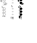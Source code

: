 SplineFontDB: 3.2
FontName: Fiati-Regular
FullName: Fiati Regular
FamilyName: Fiati
Weight: Regular
Copyright: Copyright (c) 2014, Steinberg Media Technologies GmbH (http://www.steinberg.net/) \nCopyright (c) 2019, Eduardo de Moura Rodrigues (tecnyzer@gmail.com).\n\nThis Font Software is licensed under the SIL Open Font License, Version 1.1. This license is copied below, and is also available with a FAQ at: http://scripts.sil.org/OFL\n\n-----------------------------------------------------------\nSIL OPEN FONT LICENSE Version 1.1 - 26 February 2007\n-----------------------------------------------------------\n\nPREAMBLE\nThe goals of the Open Font License (OFL) are to stimulate worldwide development of collaborative font projects, to support the font creation efforts of academic and linguistic communities, and to provide a free and open framework in which fonts may be shared and improved in partnership with others.\n\nThe OFL allows the licensed fonts to be used, studied, modified and redistributed freely as long as they are not sold by themselves. The fonts, including any derivative works, can be bundled, embedded, redistributed and/or sold with any software provided that any reserved names are not used by derivative works. The fonts and derivatives, however, cannot be released under any other type of license. The requirement for fonts to remain under this license does not apply to any document created using the fonts or their derivatives.\n\nDEFINITIONS\n"Font Software" refers to the set of files released by the Copyright Holder(s) under this license and clearly marked as such. This may\ninclude source files, build scripts and documentation.\n\n"Reserved Font Name" refers to any names specified as such after the copyright statement(s).\n\n"Original Version" refers to the collection of Font Software components as distributed by the Copyright Holder(s).\n\n"Modified Version" refers to any derivative made by adding to, deleting, or substituting -- in part or in whole -- any of the components of the Original Version, by changing formats or by porting the Font Software to a new environment.\n\n"Author" refers to any designer, engineer, programmer, technical writer or other person who contributed to the Font Software.\n\nPERMISSION & CONDITIONS\nPermission is hereby granted, free of charge, to any person obtaining a copy of the Font Software, to use, study, copy, merge, embed, modify, redistribute, and sell modified and unmodified copies of the Font Software, subject to the following conditions:\n\n1) Neither the Font Software nor any of its individual components, in Original or Modified Versions, may be sold by itself.\n\n2) Original or Modified Versions of the Font Software may be bundled, redistributed and/or sold with any software, provided that each copy contains the above copyright notice and this license. These can be included either as stand-alone text files, human-readable headers or in the appropriate machine-readable metadata fields within text or binary files as long as those fields can be easily viewed by the user.\n\n3) No Modified Version of the Font Software may use the Reserved Font Name(s) unless explicit written permission is granted by the corresponding Copyright Holder. This restriction only applies to the primary font name as presented to the users.\n\n4) The name(s) of the Copyright Holder(s) or the Author(s) of the Font Software shall not be used to promote, endorse or advertise any Modified Version, except to acknowledge the contribution(s) of the Copyright Holder(s) and the Author(s) or with their explicit written permission.\n\n5) The Font Software, modified or unmodified, in part or in whole, must be distributed entirely under this license, and must not be distributed under any other license. The requirement for fonts to remain under this license does not apply to any document created using the Font Software.\n\nTERMINATION\nThis license becomes null and void if any of the above conditions are not met.\n\nDISCLAIMER\nTHE FONT SOFTWARE IS PROVIDED "AS IS", WITHOUT WARRANTY OF ANY KIND, EXPRESS OR IMPLIED, INCLUDING BUT NOT LIMITED TO ANY WARRANTIES OF MERCHANTABILITY, FITNESS FOR A PARTICULAR PURPOSE AND NONINFRINGEMENT OF COPYRIGHT, PATENT, TRADEMARK, OR OTHER RIGHT. IN NO EVENT SHALL THE COPYRIGHT HOLDER BE LIABLE FOR ANY CLAIM, DAMAGES OR OTHER LIABILITY, INCLUDING ANY GENERAL, SPECIAL, INDIRECT, INCIDENTAL, OR CONSEQUENTIAL DAMAGES, WHETHER IN AN ACTION OF CONTRACT, TORT OR OTHERWISE, ARISING FROM, OUT OF THE USE OR INABILITY TO USE THE FONT SOFTWARE OR FROM OTHER DEALINGS IN THE FONT SOFTWARE.
FontLog: "FONTLOG for the Fiati font+AAoAPQA9AD0APQA9AD0APQA9AD0APQA9AD0APQA9AD0APQA9AD0APQA9AD0APQA9AD0APQA9AD0APQAKAAoA-This file provides detailed information on the Fiati Font Software. This information should be distributed along with the Fiati fonts and any derivative works.+AAoACgAK-Basic font information+AAoA-----------------------+AAoA-Fiati is a Unicode typeface where the main glyphs were originally designed by Steinberg within Bravura font for its in-development music notation and scoring application. Now it is a separate font project only containing the fingering diagram/chart section from Bravura.+AAoACgAA-During its design, the Standard Music Font Layout (SMuFL) was kept in mind, a community-driven standard for how music symbols should be laid out in the Unicode Private Use Area (PUA) in the Basic Multilingual Plane (BMP) for compatibility between different scoring applications. Even though it is NOT complaint with SMuFL, it does follow the guidelines regarding: organization, glyphs/ranges metadata.+AAoACgAA-The latest version of the SMuFL specification can be found at:+AAoACgAA-https://w3c.github.io/smufl/gitbook/+AAoACgAK-Note for developers+AAoA--------------------+AAoA-If you are intending to use Fiati as part of your own software application, please refer to the SMuFL specification for useful information how glyphs are registered:+AAoACgAA-https://w3c.github.io/smufl/gitbook/specification/smufl-metadata.html+AAoACgAK-Changelog+AAoA----------+AAoACgAA-2 Oct 2019 (Eduardo Rodrigues) Fiati version 0.1+AAoA-- Initial pre-release using fingering glyphs (flute, clarinet, oboe, basson, saxophone, recorder) from Bravura font project (U+-EC40+IBMA-U+-EDF6)+AAoA"
Version: 0.100
FONDName: Fiati
ItalicAngle: 0
UnderlinePosition: -75
UnderlineWidth: 50
Ascent: 800
Descent: 200
InvalidEm: 1
woffMajor: 0
woffMinor: 1
UFOAscent: 2012
UFODescent: -2012
LayerCount: 2
Layer: 0 0 "Back" 1
Layer: 1 0 "Fore" 0
StyleMap: 0x0040
FSType: 0
OS2Version: 0
OS2_WeightWidthSlopeOnly: 0
OS2_UseTypoMetrics: 0
CreationTime: 1570469144
ModificationTime: 1570584728
PfmFamily: 17
TTFWeight: 400
TTFWidth: 5
LineGap: 0
VLineGap: 0
Panose: 5 6 0 0 0 0 0 0 0 0
OS2TypoAscent: 2012
OS2TypoAOffset: 0
OS2TypoDescent: -2012
OS2TypoDOffset: 0
OS2TypoLinegap: 0
OS2WinAscent: 2012
OS2WinAOffset: 0
OS2WinDescent: 2012
OS2WinDOffset: 0
HheadAscent: 2012
HheadAOffset: 0
HheadDescent: -2012
HheadDOffset: 0
OS2SubXSize: 700
OS2SubYSize: 650
OS2SubXOff: 0
OS2SubYOff: 140
OS2SupXSize: 700
OS2SupYSize: 650
OS2SupXOff: 0
OS2SupYOff: 477
OS2StrikeYSize: 50
OS2StrikeYPos: 250
OS2CapHeight: 475
OS2XHeight: 275
OS2Vendor: 'SMTG'
OS2UnicodeRanges: 00000000.12004000.01000000.00000000
MarkAttachClasses: 1
DEI: 91125
LangName: 1033 "Copyright +AKkA 2014, Steinberg Media Technologies GmbH (http://www.steinberg.net/) +AAoA-Copyright +AKkA 2019, Eduardo de Moura Rodrigues (tecnyzer@gmail.com).+AAoACgAA-This Font Software is licensed under the SIL Open Font License, Version 1.1. This license is copied below, and is also available with a FAQ at: http://scripts.sil.org/OFL+AAoACgAA------------------------------------------------------------+AAoA-SIL OPEN FONT LICENSE Version 1.1 - 26 February 2007+AAoA------------------------------------------------------------+AAoACgAA-PREAMBLE+AAoA-The goals of the Open Font License (OFL) are to stimulate worldwide development of collaborative font projects, to support the font creation efforts of academic and linguistic communities, and to provide a free and open framework in which fonts may be shared and improved in partnership with others.+AAoACgAA-The OFL allows the licensed fonts to be used, studied, modified and redistributed freely as long as they are not sold by themselves. The fonts, including any derivative works, can be bundled, embedded, redistributed and/or sold with any software provided that any reserved names are not used by derivative works. The fonts and derivatives, however, cannot be released under any other type of license. The requirement for fonts to remain under this license does not apply to any document created using the fonts or their derivatives.+AAoACgAA-DEFINITIONS+AAoAIgAA-Font Software+ACIA refers to the set of files released by the Copyright Holder(s) under this license and clearly marked as such. This may+AAoA-include source files, build scripts and documentation.+AAoACgAi-Reserved Font Name+ACIA refers to any names specified as such after the copyright statement(s).+AAoACgAi-Original Version+ACIA refers to the collection of Font Software components as distributed by the Copyright Holder(s).+AAoACgAi-Modified Version+ACIA refers to any derivative made by adding to, deleting, or substituting -- in part or in whole -- any of the components of the Original Version, by changing formats or by porting the Font Software to a new environment.+AAoACgAi-Author+ACIA refers to any designer, engineer, programmer, technical writer or other person who contributed to the Font Software.+AAoACgAA-PERMISSION & CONDITIONS+AAoA-Permission is hereby granted, free of charge, to any person obtaining a copy of the Font Software, to use, study, copy, merge, embed, modify, redistribute, and sell modified and unmodified copies of the Font Software, subject to the following conditions:+AAoACgAA-1) Neither the Font Software nor any of its individual components, in Original or Modified Versions, may be sold by itself.+AAoACgAA-2) Original or Modified Versions of the Font Software may be bundled, redistributed and/or sold with any software, provided that each copy contains the above copyright notice and this license. These can be included either as stand-alone text files, human-readable headers or in the appropriate machine-readable metadata fields within text or binary files as long as those fields can be easily viewed by the user.+AAoACgAA-3) No Modified Version of the Font Software may use the Reserved Font Name(s) unless explicit written permission is granted by the corresponding Copyright Holder. This restriction only applies to the primary font name as presented to the users.+AAoACgAA-4) The name(s) of the Copyright Holder(s) or the Author(s) of the Font Software shall not be used to promote, endorse or advertise any Modified Version, except to acknowledge the contribution(s) of the Copyright Holder(s) and the Author(s) or with their explicit written permission.+AAoACgAA-5) The Font Software, modified or unmodified, in part or in whole, must be distributed entirely under this license, and must not be distributed under any other license. The requirement for fonts to remain under this license does not apply to any document created using the Font Software.+AAoACgAA-TERMINATION+AAoA-This license becomes null and void if any of the above conditions are not met.+AAoACgAA-DISCLAIMER+AAoA-THE FONT SOFTWARE IS PROVIDED +ACIA-AS IS+ACIA, WITHOUT WARRANTY OF ANY KIND, EXPRESS OR IMPLIED, INCLUDING BUT NOT LIMITED TO ANY WARRANTIES OF MERCHANTABILITY, FITNESS FOR A PARTICULAR PURPOSE AND NONINFRINGEMENT OF COPYRIGHT, PATENT, TRADEMARK, OR OTHER RIGHT. IN NO EVENT SHALL THE COPYRIGHT HOLDER BE LIABLE FOR ANY CLAIM, DAMAGES OR OTHER LIABILITY, INCLUDING ANY GENERAL, SPECIAL, INDIRECT, INCIDENTAL, OR CONSEQUENTIAL DAMAGES, WHETHER IN AN ACTION OF CONTRACT, TORT OR OTHERWISE, ARISING FROM, OUT OF THE USE OR INABILITY TO USE THE FONT SOFTWARE OR FROM OTHER DEALINGS IN THE FONT SOFTWARE." "" "" "SteinbergMediaTechnologiesGmbH: Fiati: 2019" "" "Version 0.100" "" "" "Steinberg Media Technologies GmbH" "Daniel Spreadbury, Eduardo Rodrigues et al." "Copyright +AKkA 2014 Steinberg Media Technologies GmbH, Copyright +AKkA 2019, Eduardo de Moura Rodrigues. This font is licensed under the SIL Open Font License (http://scripts.sil.org/OFL)." "http://www.steinberg.net/" "http://www.steinberg.net/" "Copyright +AKkA 2014, Steinberg Media Technologies GmbH (http://www.steinberg.net/) +AAoA-Copyright +AKkA 2019, Eduardo de Moura Rodrigues (tecnyzer@gmail.com).+AAoACgAA-This Font Software is licensed under the SIL Open Font License, Version 1.1. This license is copied below, and is also available with a FAQ at: http://scripts.sil.org/OFL+AAoACgAA------------------------------------------------------------+AAoA-SIL OPEN FONT LICENSE Version 1.1 - 26 February 2007+AAoA------------------------------------------------------------+AAoACgAA-PREAMBLE+AAoA-The goals of the Open Font License (OFL) are to stimulate worldwide development of collaborative font projects, to support the font creation efforts of academic and linguistic communities, and to provide a free and open framework in which fonts may be shared and improved in partnership with others.+AAoACgAA-The OFL allows the licensed fonts to be used, studied, modified and redistributed freely as long as they are not sold by themselves. The fonts, including any derivative works, can be bundled, embedded, redistributed and/or sold with any software provided that any reserved names are not used by derivative works. The fonts and derivatives, however, cannot be released under any other type of license. The requirement for fonts to remain under this license does not apply to any document created using the fonts or their derivatives.+AAoACgAA-DEFINITIONS+AAoAIgAA-Font Software+ACIA refers to the set of files released by the Copyright Holder(s) under this license and clearly marked as such. This may+AAoA-include source files, build scripts and documentation.+AAoACgAi-Reserved Font Name+ACIA refers to any names specified as such after the copyright statement(s).+AAoACgAi-Original Version+ACIA refers to the collection of Font Software components as distributed by the Copyright Holder(s).+AAoACgAi-Modified Version+ACIA refers to any derivative made by adding to, deleting, or substituting -- in part or in whole -- any of the components of the Original Version, by changing formats or by porting the Font Software to a new environment.+AAoACgAi-Author+ACIA refers to any designer, engineer, programmer, technical writer or other person who contributed to the Font Software.+AAoACgAA-PERMISSION & CONDITIONS+AAoA-Permission is hereby granted, free of charge, to any person obtaining a copy of the Font Software, to use, study, copy, merge, embed, modify, redistribute, and sell modified and unmodified copies of the Font Software, subject to the following conditions:+AAoACgAA-1) Neither the Font Software nor any of its individual components, in Original or Modified Versions, may be sold by itself.+AAoACgAA-2) Original or Modified Versions of the Font Software may be bundled, redistributed and/or sold with any software, provided that each copy contains the above copyright notice and this license. These can be included either as stand-alone text files, human-readable headers or in the appropriate machine-readable metadata fields within text or binary files as long as those fields can be easily viewed by the user.+AAoACgAA-3) No Modified Version of the Font Software may use the Reserved Font Name(s) unless explicit written permission is granted by the corresponding Copyright Holder. This restriction only applies to the primary font name as presented to the users.+AAoACgAA-4) The name(s) of the Copyright Holder(s) or the Author(s) of the Font Software shall not be used to promote, endorse or advertise any Modified Version, except to acknowledge the contribution(s) of the Copyright Holder(s) and the Author(s) or with their explicit written permission.+AAoACgAA-5) The Font Software, modified or unmodified, in part or in whole, must be distributed entirely under this license, and must not be distributed under any other license. The requirement for fonts to remain under this license does not apply to any document created using the Font Software.+AAoACgAA-TERMINATION+AAoA-This license becomes null and void if any of the above conditions are not met.+AAoACgAA-DISCLAIMER+AAoA-THE FONT SOFTWARE IS PROVIDED +ACIA-AS IS+ACIA, WITHOUT WARRANTY OF ANY KIND, EXPRESS OR IMPLIED, INCLUDING BUT NOT LIMITED TO ANY WARRANTIES OF MERCHANTABILITY, FITNESS FOR A PARTICULAR PURPOSE AND NONINFRINGEMENT OF COPYRIGHT, PATENT, TRADEMARK, OR OTHER RIGHT. IN NO EVENT SHALL THE COPYRIGHT HOLDER BE LIABLE FOR ANY CLAIM, DAMAGES OR OTHER LIABILITY, INCLUDING ANY GENERAL, SPECIAL, INDIRECT, INCIDENTAL, OR CONSEQUENTIAL DAMAGES, WHETHER IN AN ACTION OF CONTRACT, TORT OR OTHERWISE, ARISING FROM, OUT OF THE USE OR INABILITY TO USE THE FONT SOFTWARE OR FROM OTHER DEALINGS IN THE FONT SOFTWARE." "http://scripts.sil.org/OFL" "" "Fiati" "Regular"
Encoding: Custom
UnicodeInterp: none
NameList: AGL For New Fonts
DisplaySize: -128
AntiAlias: 1
FitToEm: 0
WinInfo: 333 9 4
BeginPrivate: 7
BlueFuzz 1 1
BlueScale 8 0.039625
BlueShift 1 7
BlueValues 5 [0 0]
ForceBold 5 false
StemSnapH 4 [78]
StemSnapV 4 [90]
EndPrivate
Grid
-1000 857.5 m 0
 2000 857.5 l 1024
EndSplineSet
TeXData: 1 0 0 311427 155712 103809 0 1048576 103809 783286 444596 497025 792723 393216 433062 380633 303038 157286 324010 404750 52429 2506097 1059062 262144
BeginChars: 442 441

StartChar: .notdef
Encoding: 0 -1 0
GlifName: _notdef
Width: 297
VWidth: 0
Flags: W
LayerCount: 2
Fore
Validated: 1
EndChar

StartChar: CR
Encoding: 1 13 1
GlifName: uni000D_
Width: 297
VWidth: 0
Flags: W
LayerCount: 2
Fore
Validated: 1
EndChar

StartChar: space
Encoding: 3 32 2
GlifName: space
Width: 297
VWidth: 0
Flags: W
LayerCount: 2
Fore
Validated: 1
EndChar

StartChar: uniE000
Encoding: 4 57344 3
GlifName: uniE_000
Width: 350
VWidth: 0
Flags: HW
LayerCount: 2
Fore
SplineSet
191 777 m 257
 164 777 141 799 141 827 c 256
 141 854 164 876 191 876 c 256
 218 876 241 854 241 827 c 256
 241 799 218 777 191 777 c 257
 191 777 l 257
191 870 m 257
 167 870 147 851 147 827 c 256
 147 803 167 783 191 783 c 256
 215 783 235 803 235 827 c 256
 235 851 215 870 191 870 c 257
 191 870 l 257
191 654 m 257
 164 654 141 676 141 704 c 256
 141 731 164 753 191 753 c 256
 218 753 241 731 241 704 c 256
 241 676 218 654 191 654 c 257
 191 654 l 257
191 747 m 257
 167 747 147 728 147 704 c 256
 147 680 167 660 191 660 c 256
 215 660 235 680 235 704 c 256
 235 728 215 747 191 747 c 257
 191 747 l 257
191 398 m 257
 164 398 141 420 141 447 c 256
 141 475 164 497 191 497 c 256
 218 497 241 475 241 447 c 256
 241 420 218 398 191 398 c 257
 191 398 l 257
191 491 m 257
 167 491 147 471 147 447 c 256
 147 423 167 404 191 404 c 256
 215 404 235 423 235 447 c 256
 235 471 215 491 191 491 c 257
 191 491 l 257
191 276 m 257
 164 276 141 298 141 326 c 256
 141 353 164 375 191 375 c 256
 218 375 241 353 241 326 c 256
 241 298 218 276 191 276 c 257
 191 276 l 257
191 369 m 257
 167 369 147 350 147 326 c 256
 147 302 167 282 191 282 c 256
 215 282 235 302 235 326 c 256
 235 350 215 369 191 369 c 257
 191 369 l 257
191 155 m 257
 164 155 141 177 141 204 c 256
 141 232 164 254 191 254 c 256
 218 254 241 232 241 204 c 256
 241 177 218 155 191 155 c 257
 191 155 l 257
191 248 m 257
 167 248 147 228 147 204 c 256
 147 180 167 161 191 161 c 256
 215 161 235 180 235 204 c 256
 235 228 215 248 191 248 c 257
 191 248 l 257
191 897 m 257
 164 897 141 919 141 947 c 256
 141 974 164 996 191 996 c 256
 218 996 241 974 241 947 c 256
 241 919 218 897 191 897 c 257
 191 897 l 257
191 990 m 257
 167 990 147 971 147 947 c 256
 147 923 167 903 191 903 c 256
 215 903 235 923 235 947 c 256
 235 971 215 990 191 990 c 257
 191 990 l 257
264 608 m 257
 123 608 l 258
 121 608 120 610 120 611 c 256
 120 613 121 614 123 614 c 258
 264 614 l 258
 266 614 267 613 267 611 c 256
 267 610 266 608 264 608 c 257
 264 608 l 257
122 370 m 257
 110 370 104 379 104 388 c 256
 104 397 110 406 121 406 c 256
 135 406 158 396 158 388 c 256
 158 380 137 370 122 370 c 257
 122 370 l 257
121 400 m 257
 113 400 110 394 110 388 c 256
 110 380 116 376 122 376 c 256
 136 376 150 385 152 388 c 257
 150 391 134 400 121 400 c 257
 121 400 l 257
122 248 m 257
 110 248 104 257 104 266 c 256
 104 274 110 283 121 283 c 256
 135 283 158 274 158 266 c 256
 158 258 137 248 122 248 c 257
 122 248 l 257
121 277 m 257
 113 277 110 271 110 266 c 256
 110 258 116 254 122 254 c 256
 136 254 150 263 152 266 c 257
 150 269 134 277 121 277 c 257
 121 277 l 257
257 626 m 257
 248 626 192 627 192 627 c 257
 190 627 189 629 189 630 c 257
 189 644 l 257
 190 646 191 647 192 647 c 256
 227 647 234 654 243 663 c 257
 244 663 245 664 246 665 c 256
 249 668 252 674 255 679 c 256
 260 689 266 701 279 701 c 256
 297 701 303 686 303 672 c 256
 303 640 270 626 257 626 c 257
 257 626 l 257
195 633 m 257
 207 633 249 632 257 632 c 256
 267 632 297 644 297 672 c 256
 297 692 287 695 281 695 c 256
 269 695 264 685 260 677 c 257
 260 676 254 665 250 661 c 258
 247 658 l 258
 238 649 229 641 195 641 c 257
 195 633 l 257
117 483 m 257
 91 483 80 507 80 516 c 256
 80 523 81 561 81 563 c 256
 81 565 83 566 84 566 c 257
 95 565 l 257
 96 565 98 564 98 562 c 256
 98 539 103 534 110 527 c 257
 112 527 121 520 123 519 c 257
 131 519 141 508 141 501 c 256
 141 496 140 492 138 490 c 256
 134 485 127 483 117 483 c 257
 117 483 l 257
87 560 m 257
 87 550 86 522 86 516 c 256
 86 511 94 489 117 489 c 256
 125 489 130 491 133 494 c 256
 135 496 135 498 135 499 c 256
 135 508 125 512 120 514 c 256
 116 516 111 518 108 521 c 256
 96 533 92 543 92 559 c 257
 87 560 l 257
79 740 m 257
 74 741 69 745 65 747 c 256
 64 748 63 749 63 750 c 257
 63 857 l 258
 63 868 50 874 36 880 c 256
 21 887 13 891 13 908 c 258
 13 974 l 258
 13 994 22 998 30 998 c 256
 36 998 43 996 47 994 c 256
 49 993 50 993 51 993 c 256
 62 989 82 981 82 954 c 258
 82 743 l 257
 82 742 81 741 79 740 c 257
 79 740 l 257
69 752 m 257
 76 748 l 257
 76 954 l 258
 76 977 60 983 49 987 c 257
 48 987 47 988 46 988 c 256
 41 990 35 992 30 992 c 256
 27 992 19 992 19 974 c 258
 19 911 l 258
 19 895 25 891 38 886 c 257
 39 886 40 885 41 885 c 256
 54 879 69 872 69 857 c 258
 69 752 l 257
51 755 m 257
 38 760 26 768 14 774 c 256
 13 775 12 776 12 777 c 257
 12 856 l 258
 12 868 19 870 22 870 c 256
 26 870 29 868 32 867 c 258
 46 859 l 257
 54 853 54 845 54 837 c 258
 54 758 l 257
 54 757 53 756 51 755 c 257
 51 755 l 257
18 779 m 257
 48 763 l 257
 48 837 l 258
 48 846 47 852 43 854 c 258
 29 861 l 258
 27 862 25 864 22 864 c 256
 21 864 18 864 18 856 c 258
 18 779 l 257
222 103 m 257
 222 103 222 103 116 103 c 256
 101 103 101 118 101 123 c 258
 101 149 l 258
 101 152 102 154 103 155 c 256
 107 159 111 159 115 159 c 258
 140 159 l 258
 148 159 158 159 167 143 c 257
 167 143 167 143 172 132 c 256
 176 125 180 123 186 123 c 258
 222 123 l 258
 224 123 225 121 225 120 c 257
 225 107 l 258
 225 104 224 103 222 103 c 257
 222 103 l 257
115 153 m 258
 112 153 109 153 108 151 c 256
 107 150 107 149 107 147 c 258
 107 123 l 258
 107 112 110 109 116 109 c 258
 219 109 l 257
 219 117 l 257
 186 117 l 258
 177 117 171 121 167 130 c 258
 162 140 l 258
 155 153 147 153 140 153 c 258
 115 153 l 258
EndSplineSet
Comment: "fluteChart"
EndChar

StartChar: uniE001
Encoding: 5 57345 4
GlifName: uniE_001
Width: 0
VWidth: 0
Flags: H
LayerCount: 2
Fore
SplineSet
180 42 m 257
 171 42 166 47 166 54 c 258
 166 81 l 258
 166 87 171 93 178 93 c 256
 187 93 192 87 192 81 c 258
 192 54 l 258
 192 47 187 42 180 42 c 257
 180 42 l 257
178 87 m 257
 175 87 172 84 172 81 c 258
 172 54 l 258
 172 51 175 48 178 48 c 256
 183 48 186 51 186 54 c 258
 186 81 l 258
 186 84 183 87 178 87 c 257
 178 87 l 257
156 13 m 257
 142 19 130 24 118 30 c 256
 104 38 101 54 101 55 c 258
 101 55 101 55 101 74 c 256
 101 91 111 93 115 93 c 258
 141 93 l 258
 152 93 158 85 158 72 c 258
 158 16 l 258
 158 14 157 13 156 13 c 257
 156 13 l 257
107 55 m 257
 107 54 110 41 121 36 c 258
 153 20 l 257
 153 72 l 257
 152 85 146 87 141 87 c 258
 115 87 l 258
 109 87 107 82 107 74 c 258
 107 55 l 257
222 0 m 257
 203 0 l 258
 197 0 190 1 185 8 c 257
 184 11 183 14 183 18 c 258
 183 22 l 257
 185 27 188 31 193 33 c 256
 194 34 196 34 198 34 c 256
 203 34 208 32 212 28 c 256
 215 25 217 21 218 18 c 257
 222 18 l 258
 224 18 225 16 225 15 c 257
 225 3 l 258
 225 1 224 0 222 0 c 257
 222 0 l 257
198 28 m 257
 192 26 190 23 189 20 c 257
 189 16 190 13 191 11 c 256
 193 7 197 6 203 6 c 258
 219 6 l 257
 219 12 l 257
 215 12 l 257
 214 12 212 13 212 15 c 256
 212 21 204 28 198 28 c 257
 198 28 l 257
EndSplineSet
Validated: 5
Comment: "fluteCFoot"
EndChar

StartChar: uniE002
Encoding: 6 57346 5
GlifName: uniE_002
Width: 0
VWidth: 0
Flags: H
LayerCount: 2
Fore
SplineSet
213 42 m 257
 204 42 199 47 199 54 c 258
 199 81 l 258
 199 87 204 93 211 93 c 256
 219 93 225 87 225 81 c 258
 225 54 l 258
 225 47 219 42 213 42 c 257
 213 42 l 257
211 87 m 257
 207 87 205 84 205 81 c 258
 205 54 l 258
 205 51 207 48 211 48 c 256
 216 48 219 51 219 54 c 258
 219 81 l 258
 219 84 216 87 211 87 c 257
 211 87 l 257
EndSplineSet
Validated: 5
Comment: "fluteBFoot"
EndChar

StartChar: uniE006
Encoding: 7 57350 6
GlifName: uniE_006
Width: 0
VWidth: 0
Flags: H
LayerCount: 2
Fore
SplineSet
127 743 m 257
 127 743 127 926 127 954 c 256
 127 979 109 986 98 990 c 256
 97 990 96 991 95 991 c 256
 91 993 84 995 78 995 c 256
 70 995 64 991 64 974 c 257
 64 911 l 257
 64 893 71 889 85 883 c 256
 99 877 114 870 114 857 c 258
 114 750 l 257
 127 743 l 257
EndSplineSet
Validated: 9
Comment: "fluteLHThumbBFlatClosed"
EndChar

StartChar: uniE007
Encoding: 8 57351 7
GlifName: uniE_007
Width: 0
VWidth: 0
Flags: H
LayerCount: 2
Fore
SplineSet
99 758 m 257
 63 777 l 257
 63 777 63 843 63 856 c 256
 63 864 66 867 70 867 c 256
 72 867 75 866 78 864 c 257
 93 857 l 258
 98 853 99 846 99 837 c 256
 99 828 99 758 99 758 c 257
 99 758 l 257
EndSplineSet
Validated: 5
Comment: "fluteLHThumbBClosed"
EndChar

StartChar: uniE008
Encoding: 9 57352 8
GlifName: uniE_008
Width: 0
VWidth: 0
Flags: H
LayerCount: 2
Fore
SplineSet
238 947 m 261
 238 921 217 900 191 900 c 260
 165 900 144 921 144 947 c 260
 144 973 165 993 191 993 c 260
 217 993 238 973 238 947 c 261
 238 947 l 261
EndSplineSet
Validated: 5
Comment: "fluteLH1stFingerClosed"
EndChar

StartChar: uniE009
Encoding: 10 57353 9
GlifName: uniE_009
Width: 0
VWidth: 0
Flags: H
LayerCount: 2
Fore
SplineSet
238 827 m 257
 238 801 217 780 191 780 c 256
 165 780 144 801 144 827 c 256
 144 853 165 873 191 873 c 256
 217 873 238 853 238 827 c 257
 238 827 l 257
EndSplineSet
Validated: 5
Comment: "fluteLH2ndFingerClosed"
EndChar

StartChar: uniE00A
Encoding: 11 57354 10
GlifName: uniE_00A_
Width: 0
VWidth: 0
Flags: H
LayerCount: 2
Fore
SplineSet
238 704 m 261
 238 678 217 657 191 657 c 260
 165 657 144 678 144 704 c 260
 144 730 165 750 191 750 c 260
 217 750 238 730 238 704 c 261
 238 704 l 261
EndSplineSet
Validated: 5
Comment: "fluteLH3rdFingerClosed"
EndChar

StartChar: uniE00B
Encoding: 12 57355 11
GlifName: uniE_00B_
Width: 0
VWidth: 0
Flags: H
LayerCount: 2
Fore
SplineSet
192 630 m 257
 192 630 248 629 257 629 c 256
 267 629 300 641 300 672 c 256
 300 696 287 698 281 698 c 256
 261 698 258 673 248 663 c 257
 245 660 l 257
 235 651 228 644 192 644 c 257
 192 630 l 257
EndSplineSet
Validated: 9
Comment: "fluteLHGSharpClosed"
EndChar

StartChar: uniE00D
Encoding: 13 57357 12
GlifName: uniE_00D_
Width: 0
VWidth: 0
Flags: H
LayerCount: 2
Fore
SplineSet
84 563 m 261
 84 563 83 523 83 516 c 260
 83 509 92 486 117 486 c 260
 136 486 138 495 138 499 c 260
 138 515 118 516 110 523 c 261
 108 525 107 526 107 526 c 262
 100 533 95 538 95 562 c 261
 84 563 l 261
EndSplineSet
Comment: "fluteRHBFlatTrillClosed"
EndChar

StartChar: uniE00E
Encoding: 14 57358 13
GlifName: uniE_00E_
Width: 0
VWidth: 0
Flags: H
LayerCount: 2
Fore
SplineSet
238 447 m 257
 238 422 217 401 191 401 c 256
 165 401 144 422 144 447 c 256
 144 473 165 494 191 494 c 256
 217 494 238 473 238 447 c 257
 238 447 l 257
EndSplineSet
Validated: 5
Comment: "fluteRH1stFingerClosed"
EndChar

StartChar: uniE00F
Encoding: 15 57359 14
GlifName: uniE_00F_
Width: 0
VWidth: 0
Flags: H
LayerCount: 2
Fore
SplineSet
122 373 m 257
 112 373 107 380 107 388 c 256
 107 395 112 403 121 403 c 256
 136 403 155 393 155 388 c 256
 155 384 137 373 122 373 c 257
 122 373 l 257
EndSplineSet
Validated: 5
Comment: "fluteRHDTrillClosed"
EndChar

StartChar: uniE010
Encoding: 16 57360 15
GlifName: uniE_010
Width: 0
VWidth: 0
Flags: H
LayerCount: 2
Fore
SplineSet
238 326 m 257
 238 300 217 279 191 279 c 256
 165 279 144 300 144 326 c 256
 144 352 165 372 191 372 c 256
 217 372 238 352 238 326 c 257
 238 326 l 257
EndSplineSet
Validated: 5
Comment: "fluteRH2ndFingerClosed"
EndChar

StartChar: uniE011
Encoding: 17 57361 16
GlifName: uniE_011
Width: 0
VWidth: 0
Flags: H
LayerCount: 2
Fore
SplineSet
122 251 m 257
 112 251 107 259 107 266 c 256
 107 273 112 280 121 280 c 256
 136 280 155 271 155 266 c 256
 155 261 137 251 122 251 c 257
 122 251 l 257
EndSplineSet
Validated: 5
Comment: "fluteRHDSharpTrillClosed"
EndChar

StartChar: uniE012
Encoding: 18 57362 17
GlifName: uniE_012
Width: 0
VWidth: 0
Flags: H
LayerCount: 2
Fore
SplineSet
238 204 m 257
 238 179 217 158 191 158 c 256
 165 158 144 179 144 204 c 256
 144 230 165 251 191 251 c 256
 217 251 238 230 238 204 c 257
 238 204 l 257
EndSplineSet
Validated: 5
Comment: "fluteRH3rdFingerClosed"
EndChar

StartChar: uniE013
Encoding: 19 57363 18
GlifName: uniE_013
Width: 0
VWidth: 0
Flags: H
LayerCount: 2
Fore
SplineSet
222 106 m 257
 222 106 127 106 116 106 c 256
 106 106 104 114 104 123 c 258
 104 145 l 257
 104 156 110 156 115 156 c 257
 140 156 l 257
 148 156 156 156 164 142 c 258
 170 131 l 258
 174 123 178 120 186 120 c 256
 194 120 222 120 222 120 c 257
 222 106 l 257
EndSplineSet
Validated: 1
Comment: "fluteRHEFlatPaddleClosed"
EndChar

StartChar: uniE014
Encoding: 20 57364 19
GlifName: uniE_014
Width: 0
VWidth: 0
Flags: H
LayerCount: 2
Fore
SplineSet
155 72 m 257
 155 83 151 90 141 90 c 257
 115 90 l 257
 108 90 104 85 104 74 c 256
 104 62 104 55 104 55 c 257
 104 55 106 40 120 33 c 256
 133 26 156 16 156 16 c 257
 155 72 l 257
EndSplineSet
Validated: 9
Comment: "fluteRHLowCSharpClosed"
EndChar

StartChar: uniE015
Encoding: 21 57365 20
GlifName: uniE_015
Width: 0
VWidth: 0
Flags: H
LayerCount: 2
Fore
SplineSet
189 54 m 257
 189 49 185 45 180 45 c 257
 173 45 169 49 169 54 c 257
 169 81 l 257
 169 86 173 90 178 90 c 257
 185 90 189 86 189 81 c 257
 189 54 l 257
EndSplineSet
Validated: 1
Comment: "fluteRHLowCClosed"
EndChar

StartChar: uniE016
Encoding: 22 57366 21
GlifName: uniE_016
Width: 0
VWidth: 0
Flags: H
LayerCount: 2
Fore
SplineSet
222 54 m 257
 222 49 218 45 213 45 c 257
 206 45 202 49 202 54 c 257
 202 81 l 257
 202 86 206 90 211 90 c 257
 218 90 222 86 222 81 c 257
 222 54 l 257
EndSplineSet
Validated: 1
Comment: "fluteRHLowBClosed"
EndChar

StartChar: uniE017
Encoding: 23 57367 22
GlifName: uniE_017
Width: 0
VWidth: 0
Flags: H
LayerCount: 2
Fore
SplineSet
222 3 m 257
 222 3 208 3 203 3 c 256
 197 3 191 4 188 9 c 256
 187 12 186 14 186 17 c 256
 186 22 189 27 194 30 c 256
 195 31 197 31 199 31 c 256
 207 31 215 22 215 15 c 257
 222 15 l 257
 222 3 l 257
EndSplineSet
Validated: 1
Comment: "fluteRHGizmoClosed"
EndChar

StartChar: uniE024
Encoding: 24 57380 23
GlifName: uniE_024
Width: 0
VWidth: 0
Flags: H
LayerCount: 2
Fore
SplineSet
191 900 m 257
 165 900 144 921 144 947 c 256
 144 973 165 993 191 993 c 257
 191 900 l 257
EndSplineSet
Validated: 1
Comment: "fluteLH1stFingerHalfClosedLeft"
EndChar

StartChar: uniE025
Encoding: 25 57381 24
GlifName: uniE_025
Width: 0
VWidth: 0
Flags: H
LayerCount: 2
Fore
SplineSet
191 780 m 257
 165 780 144 801 144 827 c 256
 144 853 165 873 191 873 c 257
 191 780 l 257
EndSplineSet
Validated: 1
Comment: "fluteLH2ndFingerHalfClosedLeft"
EndChar

StartChar: uniE026
Encoding: 26 57382 25
GlifName: uniE_026
Width: 0
VWidth: 0
Flags: H
LayerCount: 2
Fore
SplineSet
191 657 m 257
 165 657 144 678 144 704 c 256
 144 730 165 750 191 750 c 257
 191 657 l 257
EndSplineSet
Validated: 1
Comment: "fluteLH3rdFingerHalfClosedLeft"
EndChar

StartChar: uniE027
Encoding: 27 57383 26
GlifName: uniE_027
Width: 0
VWidth: 0
Flags: H
LayerCount: 2
Fore
SplineSet
191 401 m 257
 165 401 144 422 144 447 c 256
 144 473 165 494 191 494 c 257
 191 401 l 257
EndSplineSet
Validated: 1
Comment: "fluteRH1stFingerHalfClosedLeft"
EndChar

StartChar: uniE028
Encoding: 28 57384 27
GlifName: uniE_028
Width: 0
VWidth: 0
Flags: H
LayerCount: 2
Fore
SplineSet
191 279 m 257
 165 279 144 300 144 326 c 256
 144 352 165 372 191 372 c 257
 191 279 l 257
EndSplineSet
Validated: 1
Comment: "fluteRH2ndFingerHalfClosedLeft"
EndChar

StartChar: uniE029
Encoding: 29 57385 28
GlifName: uniE_029
Width: 0
VWidth: 0
Flags: H
LayerCount: 2
Fore
SplineSet
191 158 m 257
 165 158 144 179 144 204 c 256
 144 230 165 251 191 251 c 257
 191 158 l 257
EndSplineSet
Validated: 1
Comment: "fluteRH3rdFingerHalfClosedLeft"
EndChar

StartChar: uniE02A
Encoding: 30 57386 29
GlifName: uniE_02A_
Width: 0
VWidth: 0
Flags: H
LayerCount: 2
Fore
SplineSet
238 947 m 257
 238 921 217 900 191 900 c 257
 191 993 l 257
 217 993 238 973 238 947 c 257
 238 947 l 257
EndSplineSet
Validated: 5
Comment: "fluteLH1stFingerHalfClosedRight"
EndChar

StartChar: uniE02B
Encoding: 31 57387 30
GlifName: uniE_02B_
Width: 0
VWidth: 0
Flags: H
LayerCount: 2
Fore
SplineSet
238 827 m 257
 238 801 217 780 191 780 c 257
 191 873 l 257
 217 873 238 853 238 827 c 257
 238 827 l 257
EndSplineSet
Validated: 5
Comment: "fluteLH2ndFingerHalfClosedRight"
EndChar

StartChar: uniE02C
Encoding: 32 57388 31
GlifName: uniE_02C_
Width: 0
VWidth: 0
Flags: H
LayerCount: 2
Fore
SplineSet
238 704 m 257
 238 678 217 657 191 657 c 257
 191 750 l 257
 217 750 238 730 238 704 c 257
 238 704 l 257
EndSplineSet
Validated: 5
Comment: "fluteLH3rdFingerHalfClosedRight"
EndChar

StartChar: uniE02D
Encoding: 33 57389 32
GlifName: uniE_02D_
Width: 0
VWidth: 0
Flags: H
LayerCount: 2
Fore
SplineSet
238 447 m 257
 238 422 217 401 191 401 c 257
 191 494 l 257
 217 494 238 473 238 447 c 257
 238 447 l 257
EndSplineSet
Validated: 5
Comment: "fluteRH1stFingerHalfClosedRight"
EndChar

StartChar: uniE02E
Encoding: 34 57390 33
GlifName: uniE_02E_
Width: 833
VWidth: 0
Flags: HW
LayerCount: 2
Fore
SplineSet
238 326 m 257
 238 300 217 279 191 279 c 257
 191 372 l 257
 217 372 238 352 238 326 c 257
 238 326 l 257
EndSplineSet
Validated: 5
Comment: "fluteRH2ndFingerHalfClosedRight"
EndChar

StartChar: uniE02F
Encoding: 35 57391 34
GlifName: uniE_02F_
Width: 0
VWidth: 0
Flags: H
LayerCount: 2
Fore
SplineSet
238 204 m 257
 238 179 217 158 191 158 c 257
 191 251 l 257
 217 251 238 230 238 204 c 257
 238 204 l 257
EndSplineSet
Validated: 5
Comment: "fluteRH3rdFingerHalfClosedRight"
EndChar

StartChar: uniE030
Encoding: 36 57392 35
GlifName: uniE_030
Width: 0
VWidth: 0
Flags: H
LayerCount: 2
Fore
SplineSet
168 987 m 257
 154 979 144 964 144 947 c 256
 144 930 154 915 168 906 c 257
 168 987 l 257
EndSplineSet
Validated: 9
Comment: "fluteLH1stFingerQuarterClosedLeft"
EndChar

StartChar: uniE031
Encoding: 37 57393 36
GlifName: uniE_031
Width: 0
VWidth: 0
Flags: H
LayerCount: 2
Fore
SplineSet
168 867 m 257
 154 859 144 844 144 827 c 256
 144 810 154 795 168 786 c 257
 168 867 l 257
EndSplineSet
Validated: 9
Comment: "fluteLH2ndFingerQuarterClosedLeft"
EndChar

StartChar: uniE032
Encoding: 38 57394 37
GlifName: uniE_032
Width: 0
VWidth: 0
Flags: H
LayerCount: 2
Fore
SplineSet
168 744 m 257
 154 736 144 721 144 703 c 256
 144 686 154 671 168 663 c 257
 168 744 l 257
EndSplineSet
Validated: 9
Comment: "fluteLH3rdFingerQuarterClosedLeft"
EndChar

StartChar: uniE033
Encoding: 39 57395 38
GlifName: uniE_033
Width: 0
VWidth: 0
Flags: H
LayerCount: 2
Fore
SplineSet
168 487 m 257
 154 479 144 464 144 447 c 256
 144 430 154 415 168 406 c 257
 168 487 l 257
EndSplineSet
Validated: 9
Comment: "fluteRH1stFingerQuarterClosedLeft"
EndChar

StartChar: uniE034
Encoding: 40 57396 39
GlifName: uniE_034
Width: 0
VWidth: 0
Flags: H
LayerCount: 2
Fore
SplineSet
168 366 m 257
 154 358 144 343 144 325 c 256
 144 308 154 293 168 285 c 257
 168 366 l 257
EndSplineSet
Validated: 9
Comment: "fluteRH2ndFingerQuarterClosedLeft"
EndChar

StartChar: uniE035
Encoding: 41 57397 40
GlifName: uniE_035
Width: 0
VWidth: 0
Flags: H
LayerCount: 2
Fore
SplineSet
168 244 m 257
 154 236 144 221 144 204 c 256
 144 187 154 172 168 164 c 257
 168 244 l 257
EndSplineSet
Validated: 9
Comment: "fluteRH3rdFingerQuarterClosedLeft"
EndChar

StartChar: uniE036
Encoding: 42 57398 41
GlifName: uniE_036
Width: 0
VWidth: 0
Flags: H
LayerCount: 2
Fore
SplineSet
214 987 m 257
 228 979 238 964 238 947 c 256
 238 930 228 915 214 906 c 257
 214 987 l 257
EndSplineSet
Validated: 1
Comment: "fluteLH1stFingerQuarterClosedRight"
EndChar

StartChar: uniE037
Encoding: 43 57399 42
GlifName: uniE_037
Width: 0
VWidth: 0
Flags: H
LayerCount: 2
Fore
SplineSet
214 867 m 257
 228 859 238 844 238 827 c 256
 238 810 228 795 214 786 c 257
 214 867 l 257
EndSplineSet
Validated: 1
Comment: "fluteLH2ndFingerQuarterClosedRight"
EndChar

StartChar: uniE038
Encoding: 44 57400 43
GlifName: uniE_038
Width: 0
VWidth: 0
Flags: H
LayerCount: 2
Fore
SplineSet
214 743 m 257
 228 735 238 720 238 703 c 256
 238 686 228 671 214 662 c 257
 214 743 l 257
EndSplineSet
Validated: 1
Comment: "fluteLH3rdFingerQuarterClosedRight"
EndChar

StartChar: uniE039
Encoding: 45 57401 44
GlifName: uniE_039
Width: 0
VWidth: 0
Flags: H
LayerCount: 2
Fore
SplineSet
214 487 m 257
 228 479 238 464 238 447 c 256
 238 430 228 415 214 406 c 257
 214 487 l 257
EndSplineSet
Validated: 1
Comment: "fluteRH1stFingerQuarterClosedRight"
EndChar

StartChar: uniE03A
Encoding: 46 57402 45
GlifName: uniE_03A_
Width: 0
VWidth: 0
Flags: H
LayerCount: 2
Fore
SplineSet
214 366 m 257
 228 358 238 343 238 326 c 256
 238 309 228 294 214 285 c 257
 214 366 l 257
EndSplineSet
Validated: 1
Comment: "fluteRH2ndFingerQuarterClosedRight"
EndChar

StartChar: uniE03B
Encoding: 47 57403 46
GlifName: uniE_03B_
Width: 0
VWidth: 0
Flags: H
LayerCount: 2
Fore
SplineSet
214 244 m 257
 228 236 238 221 238 204 c 256
 238 187 228 172 214 164 c 257
 214 244 l 257
EndSplineSet
Validated: 1
Comment: "fluteRH3rdFingerQuarterClosedRight"
EndChar

StartChar: uniE03C
Encoding: 48 57404 47
GlifName: uniE_03C_
Width: 0
VWidth: 0
Flags: H
LayerCount: 2
Fore
SplineSet
50 891 m 257
 48 891 47 893 47 894 c 256
 47 895 48 896 135 984 c 257
 136 984 137 985 138 985 c 256
 139 985 140 983 140 981 c 256
 140 980 140 980 52 892 c 257
 50 891 l 257
EndSplineSet
Validated: 1
Comment: "fluteLHThumbBFlatTrill"
EndChar

StartChar: uniE03D
Encoding: 49 57405 48
GlifName: uniE_03D_
Width: 0
VWidth: 0
Flags: H
LayerCount: 2
Fore
SplineSet
55 789 m 257
 55 789 54 789 53 790 c 256
 52 791 52 793 53 794 c 257
 103 844 l 257
 105 846 107 846 108 844 c 256
 109 843 109 841 108 840 c 257
 57 790 l 257
 57 789 56 789 55 789 c 257
 55 789 l 257
EndSplineSet
Validated: 5
Comment: "fluteLHThumbBTrill"
EndChar

StartChar: uniE03E
Encoding: 50 57406 49
GlifName: uniE_03E_
Width: 0
VWidth: 0
Flags: H
LayerCount: 2
Fore
SplineSet
142 896 m 257
 141 896 140 896 139 897 c 256
 138 898 138 900 139 901 c 257
 237 998 l 257
 238 1000 240 1000 241 998 c 256
 242 997 242 995 241 994 c 257
 144 897 l 257
 143 896 142 896 142 896 c 257
 142 896 l 257
EndSplineSet
Validated: 5
Comment: "fluteLH1stFingerTrill"
EndChar

StartChar: uniE03F
Encoding: 51 57407 50
GlifName: uniE_03F_
Width: 0
VWidth: 0
Flags: H
LayerCount: 2
Fore
SplineSet
142 775 m 257
 141 775 140 775 139 776 c 256
 138 777 138 779 139 780 c 257
 237 877 l 257
 238 879 240 879 241 877 c 256
 242 876 242 874 241 873 c 257
 144 776 l 257
 143 775 142 775 142 775 c 257
 142 775 l 257
EndSplineSet
Validated: 5
Comment: "fluteLH2ndFingerTrill"
EndChar

StartChar: uniE040
Encoding: 52 57408 51
GlifName: uniE_040
Width: 0
VWidth: 0
Flags: H
LayerCount: 2
Fore
SplineSet
142 650 m 257
 141 650 140 650 139 651 c 256
 138 652 138 654 139 655 c 257
 237 752 l 257
 238 754 240 754 241 752 c 256
 242 751 242 749 241 748 c 257
 144 651 l 257
 143 650 142 650 142 650 c 257
 142 650 l 257
EndSplineSet
Validated: 5
Comment: "fluteLH3rdFingerTrill"
EndChar

StartChar: uniE041
Encoding: 53 57409 52
GlifName: uniE_041
Width: 0
VWidth: 0
Flags: H
LayerCount: 2
Fore
SplineSet
222 616 m 257
 221 616 220 616 220 617 c 256
 219 618 219 620 220 621 c 257
 303 704 l 257
 305 706 307 706 308 704 c 256
 309 703 309 701 308 700 c 257
 224 617 l 257
 223 616 223 616 222 616 c 257
 222 616 l 257
EndSplineSet
Validated: 5
Comment: "fluteLHGSharpTrill"
EndChar

StartChar: uniE043
Encoding: 54 57411 53
GlifName: uniE_043
Width: 0
VWidth: 0
Flags: H
LayerCount: 2
Fore
SplineSet
77 482 m 261
 76 482 75 482 75 483 c 260
 74 484 74 486 75 487 c 261
 127 540 l 261
 129 541 131 541 132 540 c 260
 133 539 133 537 132 536 c 261
 79 483 l 261
 78 482 78 482 77 482 c 261
 77 482 l 261
EndSplineSet
Comment: "fluteRHBFlatTrillTrill"
EndChar

StartChar: uniE044
Encoding: 55 57412 54
GlifName: uniE_044
Width: 0
VWidth: 0
Flags: H
LayerCount: 2
Fore
SplineSet
142 398 m 257
 141 398 140 398 139 398 c 256
 138 400 138 402 139 403 c 257
 237 500 l 257
 238 501 240 501 241 500 c 256
 242 499 242 497 241 496 c 257
 144 398 l 257
 143 398 142 398 142 398 c 257
 142 398 l 257
EndSplineSet
Validated: 1
Comment: "fluteRH1stFingerTrill"
EndChar

StartChar: uniE045
Encoding: 56 57413 55
GlifName: uniE_045
Width: 0
VWidth: 0
Flags: H
LayerCount: 2
Fore
SplineSet
149 365 m 257
 148 365 147 365 146 366 c 257
 103 409 l 257
 102 410 102 412 103 413 c 256
 104 414 106 414 107 413 c 257
 151 370 l 257
 152 369 152 367 151 366 c 256
 150 365 149 365 149 365 c 257
 149 365 l 257
EndSplineSet
Validated: 5
Comment: "fluteRHDTrillTrill"
EndChar

StartChar: uniE046
Encoding: 57 57414 56
GlifName: uniE_046
Width: 0
VWidth: 0
Flags: H
LayerCount: 2
Fore
SplineSet
142 272 m 257
 141 272 140 272 139 272 c 256
 138 274 138 276 139 277 c 257
 237 374 l 257
 238 375 240 375 241 374 c 256
 242 373 242 371 241 370 c 257
 144 272 l 257
 143 272 142 272 142 272 c 257
 142 272 l 257
EndSplineSet
Validated: 1
Comment: "fluteRH2ndFingerTrill"
EndChar

StartChar: uniE047
Encoding: 58 57415 57
GlifName: uniE_047
Width: 0
VWidth: 0
Flags: H
LayerCount: 2
Fore
SplineSet
149 243 m 257
 148 243 147 243 146 244 c 257
 103 287 l 257
 102 288 102 290 103 291 c 256
 104 292 106 292 107 291 c 257
 151 248 l 257
 152 247 152 245 151 244 c 256
 150 243 149 243 149 243 c 257
 149 243 l 257
EndSplineSet
Validated: 5
Comment: "fluteRHDSharpTrillTrill"
EndChar

StartChar: uniE048
Encoding: 59 57416 58
GlifName: uniE_048
Width: 0
VWidth: 0
Flags: H
LayerCount: 2
Fore
SplineSet
142 154 m 257
 141 154 140 154 139 154 c 256
 138 156 138 158 139 159 c 257
 237 256 l 257
 238 257 240 257 241 256 c 256
 242 255 242 253 241 252 c 257
 144 154 l 257
 143 154 142 154 142 154 c 257
 142 154 l 257
EndSplineSet
Validated: 1
Comment: "fluteRH3rdFingerTrill"
EndChar

StartChar: uniE049
Encoding: 60 57417 59
GlifName: uniE_049
Width: 0
VWidth: 0
Flags: H
LayerCount: 2
Fore
SplineSet
117 96 m 257
 116 96 115 97 114 97 c 256
 113 98 113 100 114 101 c 257
 169 156 l 257
 171 158 173 158 174 156 c 256
 175 155 175 153 174 152 c 257
 119 97 l 257
 118 97 117 96 117 96 c 257
 117 96 l 257
EndSplineSet
Validated: 5
Comment: "fluteRHEFlatPaddleTrill"
EndChar

StartChar: uniE04A
Encoding: 61 57418 60
GlifName: uniE_04A_
Width: 0
VWidth: 0
Flags: H
LayerCount: 2
Fore
SplineSet
103 29 m 257
 102 29 101 29 100 30 c 256
 99 31 99 33 100 34 c 257
 158 92 l 257
 159 93 161 93 162 92 c 256
 164 91 164 89 162 88 c 257
 105 30 l 257
 104 29 103 29 103 29 c 257
 103 29 l 257
EndSplineSet
Validated: 5
Comment: "fluteRHLowCSharpTrill"
EndChar

StartChar: uniE04B
Encoding: 62 57419 61
GlifName: uniE_04B_
Width: 833
VWidth: 0
Flags: HW
LayerCount: 2
Fore
SplineSet
164 52 m 257
 163 52 162 52 162 53 c 256
 161 54 161 56 162 57 c 257
 190 85 l 257
 191 87 193 87 194 85 c 256
 196 84 196 82 194 81 c 257
 166 53 l 257
 165 52 165 52 164 52 c 257
 164 52 l 257
EndSplineSet
Validated: 5
Comment: "fluteRHLowCTrill"
EndChar

StartChar: uniE04C
Encoding: 63 57420 62
GlifName: uniE_04C_
Width: 833
VWidth: 0
Flags: HW
LayerCount: 2
Fore
SplineSet
197 52 m 257
 197 52 196 52 195 53 c 256
 194 54 194 56 195 57 c 257
 223 85 l 257
 225 87 227 87 228 85 c 256
 229 84 229 82 228 81 c 257
 199 53 l 257
 199 52 198 52 197 52 c 257
 197 52 l 257
EndSplineSet
Validated: 5
Comment: "fluteRHLowBTrill"
EndChar

StartChar: uniE04D
Encoding: 64 57421 63
GlifName: uniE_04D_
Width: 833
VWidth: 0
Flags: HW
LayerCount: 2
Fore
SplineSet
182 -8 m 257
 182 -8 181 -8 180 -7 c 256
 179 -6 179 -4 180 -3 c 257
 217 34 l 257
 219 36 221 36 222 34 c 256
 223 33 223 31 222 30 c 257
 184 -7 l 257
 184 -8 183 -8 182 -8 c 257
 182 -8 l 257
EndSplineSet
Validated: 5
Comment: "fluteRHGizmoTrill"
EndChar

StartChar: uniE0A0
Encoding: 65 57504 64
GlifName: uniE_0A_0
Width: 0
VWidth: 0
LayerCount: 2
Fore
SplineSet
46 924 m 257
 39 924 35 926 31 930 c 256
 28 934 27 939 27 944 c 256
 27 953 30 963 31 967 c 257
 31 968 34 999 45 999 c 256
 47 999 53 999 59 970 c 257
 60 969 60 968 60 967 c 256
 60 960 64 952 64 945 c 256
 64 939 63 934 60 930 c 256
 57 926 52 924 46 924 c 257
 46 924 l 257
46 992 m 257
 44 990 41 983 37 967 c 257
 37 959 33 951 33 943 c 256
 33 940 34 936 36 933 c 256
 38 931 41 930 46 930 c 256
 50 930 53 931 55 933 c 256
 57 936 58 940 58 944 c 256
 58 952 55 961 54 966 c 257
 54 975 49 985 46 992 c 257
 46 992 l 257
87 831 m 257
 80 831 75 833 72 837 c 256
 69 841 68 847 68 853 c 256
 68 862 70 870 71 874 c 257
 71 879 78 906 86 906 c 256
 88 906 94 906 100 877 c 257
 100 876 101 876 101 874 c 256
 101 868 104 860 104 853 c 256
 104 847 103 841 100 837 c 256
 97 833 93 831 87 831 c 257
 87 831 l 257
86 900 m 257
 85 897 82 890 77 874 c 257
 77 862 74 855 74 849 c 256
 74 846 75 844 77 841 c 256
 79 838 82 837 87 837 c 256
 91 837 94 838 96 841 c 256
 98 843 99 847 99 851 c 256
 99 859 96 868 95 873 c 257
 95 874 95 875 94 876 c 257
 92 888 88 897 86 900 c 257
 86 900 l 257
87 744 m 257
 67 744 51 760 51 779 c 256
 51 799 67 815 87 815 c 256
 106 815 122 799 122 779 c 256
 122 760 106 744 87 744 c 257
 87 744 l 257
87 809 m 257
 70 809 57 796 57 779 c 256
 57 763 70 750 87 750 c 256
 103 750 116 763 116 779 c 256
 116 796 103 809 87 809 c 257
 87 809 l 257
87 657 m 257
 67 657 51 673 51 693 c 256
 51 712 67 728 87 728 c 256
 106 728 122 712 122 693 c 256
 122 673 106 657 87 657 c 257
 87 657 l 257
87 722 m 257
 70 722 57 709 57 693 c 256
 57 677 70 663 87 663 c 256
 103 663 116 677 116 693 c 256
 116 709 103 722 87 722 c 257
 87 722 l 257
87 554 m 257
 67 554 51 570 51 589 c 256
 51 609 67 625 87 625 c 256
 106 625 122 609 122 589 c 256
 122 570 106 554 87 554 c 257
 87 554 l 257
87 619 m 257
 70 619 57 606 57 589 c 256
 57 573 70 560 87 560 c 256
 103 560 116 573 116 589 c 256
 116 606 103 619 87 619 c 257
 87 619 l 257
87 298 m 257
 67 298 51 314 51 333 c 256
 51 353 67 369 87 369 c 256
 106 369 122 353 122 333 c 256
 122 314 106 298 87 298 c 257
 87 298 l 257
87 363 m 257
 70 363 57 350 57 333 c 256
 57 317 70 304 87 304 c 256
 103 304 116 317 116 333 c 256
 116 350 103 363 87 363 c 257
 87 363 l 257
87 211 m 257
 67 211 51 227 51 247 c 256
 51 266 67 282 87 282 c 256
 106 282 122 266 122 247 c 256
 122 227 106 211 87 211 c 257
 87 211 l 257
87 276 m 257
 70 276 57 263 57 247 c 256
 57 231 70 217 87 217 c 256
 103 217 116 231 116 247 c 256
 116 263 103 276 87 276 c 257
 87 276 l 257
87 107 m 257
 67 107 51 123 51 143 c 256
 51 162 67 178 87 178 c 256
 106 178 122 162 122 143 c 256
 122 123 106 107 87 107 c 257
 87 107 l 257
87 172 m 257
 70 172 57 159 57 143 c 256
 57 127 70 113 87 113 c 256
 103 113 116 127 116 143 c 256
 116 159 103 172 87 172 c 257
 87 172 l 257
45 882 m 257
 36 882 28 890 28 900 c 256
 28 909 36 917 45 917 c 256
 55 917 63 909 63 900 c 256
 63 890 55 882 45 882 c 257
 45 882 l 257
45 911 m 257
 39 911 34 906 34 900 c 256
 34 893 39 888 45 888 c 256
 52 888 57 893 57 900 c 256
 57 906 52 911 45 911 c 257
 45 911 l 257
147 794 m 257
 125 794 116 817 116 826 c 258
 116 871 l 258
 116 873 118 873 119 874 c 257
 129 873 l 257
 130 873 132 872 132 870 c 256
 132 848 136 843 142 836 c 257
 142 836 149 831 153 829 c 256
 154 828 168 819 168 812 c 256
 168 807 168 803 165 800 c 256
 161 796 155 794 147 794 c 257
 147 794 l 257
122 868 m 257
 122 826 l 258
 122 821 128 800 147 800 c 256
 154 800 158 801 160 804 c 256
 162 806 162 808 162 809 c 256
 162 818 156 821 150 823 c 256
 146 825 142 828 139 831 c 256
 131 839 126 844 126 867 c 257
 122 868 l 257
92 634 m 257
 86 634 83 638 82 643 c 256
 82 648 85 653 93 653 c 256
 103 654 117 657 123 659 c 257
 124 659 125 659 126 660 c 257
 130 660 132 661 134 661 c 256
 137 661 142 660 142 651 c 256
 142 644 134 639 119 637 c 257
 109 634 97 634 92 634 c 257
 92 634 l 257
130 655 m 257
 129 654 128 654 127 654 c 256
 123 650 105 648 95 647 c 256
 90 647 88 645 88 643 c 256
 88 642 89 640 92 640 c 256
 97 640 108 640 118 642 c 256
 131 645 136 648 136 651 c 256
 136 655 134 655 134 655 c 257
 130 655 l 257
106 522 m 257
 63 522 l 258
 58 522 54 525 54 530 c 256
 54 534 57 538 63 538 c 258
 90 538 l 257
 92 542 96 547 105 547 c 256
 111 547 118 543 118 535 c 256
 118 532 117 529 115 526 c 256
 113 523 109 522 106 522 c 257
 106 522 l 257
63 528 m 257
 106 528 l 258
 108 528 110 529 110 530 c 257
 112 531 112 533 112 535 c 256
 112 539 110 541 105 541 c 256
 97 541 95 534 95 534 c 257
 94 533 93 532 92 532 c 257
 63 532 l 258
 61 532 60 530 60 530 c 257
 60 529 60 528 63 528 c 257
 63 528 l 257
125 452 m 257
 45 452 l 258
 43 452 42 453 42 455 c 256
 42 456 43 458 45 458 c 258
 125 458 l 258
 127 458 128 456 128 455 c 256
 128 453 127 452 125 452 c 257
 125 452 l 257
145 470 m 257
 129 470 l 258
 127 470 126 471 126 473 c 258
 126 493 l 258
 126 495 127 496 129 496 c 258
 145 496 l 258
 155 496 160 489 160 483 c 256
 160 479 159 476 156 474 c 257
 154 471 150 470 145 470 c 257
 145 470 l 257
132 476 m 257
 145 476 l 258
 148 476 151 476 152 478 c 256
 153 479 154 481 154 483 c 256
 154 486 151 490 145 490 c 258
 132 490 l 257
 132 476 l 257
141 501 m 257
 127 501 l 258
 125 501 124 502 124 504 c 256
 124 525 136 527 141 527 c 256
 143 527 144 527 145 526 c 257
 152 526 156 520 156 514 c 256
 156 510 154 507 152 505 c 256
 150 503 147 501 141 501 c 257
 141 501 l 257
130 507 m 257
 141 507 l 258
 144 507 146 508 148 509 c 256
 149 510 150 512 150 514 c 256
 150 517 148 520 145 520 c 256
 143 520 142 521 141 521 c 256
 134 521 130 516 130 507 c 257
 130 507 l 257
117 472 m 257
 108 478 96 482 86 487 c 256
 82 489 79 493 79 498 c 256
 79 499 80 501 80 502 c 256
 81 509 87 516 94 516 c 256
 96 516 97 516 99 515 c 258
 109 509 l 258
 111 508 120 502 120 476 c 256
 120 473 119 472 117 472 c 257
 117 472 l 257
94 510 m 257
 91 510 87 506 86 501 c 257
 86 500 85 499 85 498 c 256
 85 496 86 493 89 492 c 258
 114 480 l 257
 113 500 106 503 106 503 c 257
 106 503 106 503 94 510 c 257
 94 510 l 257
60 188 m 257
 28 188 l 258
 24 188 20 192 20 196 c 256
 20 201 24 205 28 205 c 258
 60 205 l 258
 64 205 68 201 68 196 c 256
 68 192 64 188 60 188 c 257
 60 188 l 257
28 199 m 257
 27 199 26 198 26 196 c 256
 26 195 27 194 28 194 c 257
 60 194 l 257
 61 194 62 195 62 196 c 256
 62 198 61 199 60 199 c 257
 28 199 l 257
33 346 m 257
 11 346 l 258
 5 346 0 351 0 357 c 256
 0 363 5 368 11 368 c 258
 33 368 l 258
 39 368 44 363 44 357 c 256
 44 351 39 346 33 346 c 257
 33 346 l 257
11 362 m 258
 8 362 6 360 6 357 c 256
 6 354 8 352 11 352 c 258
 33 352 l 258
 36 352 38 354 38 357 c 256
 38 360 36 362 33 362 c 258
 11 362 l 258
34 370 m 257
 18 370 l 258
 12 370 7 375 7 381 c 256
 7 387 12 391 18 391 c 258
 34 391 l 258
 39 391 44 387 44 381 c 256
 44 375 39 370 34 370 c 257
 34 370 l 257
18 385 m 258
 15 385 13 383 13 381 c 256
 13 378 15 376 18 376 c 258
 34 376 l 258
 36 376 38 378 38 381 c 256
 38 383 36 385 34 385 c 258
 18 385 l 258
34 393 m 257
 26 393 l 258
 20 393 16 398 16 404 c 256
 16 410 20 414 26 414 c 258
 34 414 l 258
 40 414 44 410 44 404 c 256
 44 398 40 393 34 393 c 257
 34 393 l 257
26 408 m 258
 24 408 22 406 22 404 c 256
 22 401 24 399 26 399 c 258
 34 399 l 258
 36 399 38 401 38 404 c 256
 38 406 36 408 34 408 c 258
 26 408 l 258
34 416 m 257
 26 416 l 258
 20 416 16 421 16 427 c 256
 16 433 20 437 26 437 c 258
 34 437 l 258
 40 437 44 433 44 427 c 256
 44 421 40 416 34 416 c 257
 34 416 l 257
26 431 m 258
 24 431 22 429 22 427 c 256
 22 424 24 422 26 422 c 258
 34 422 l 258
 36 422 38 424 38 427 c 256
 38 429 36 431 34 431 c 258
 26 431 l 258
32 69 m 257
 26 69 16 71 16 78 c 258
 16 92 l 258
 16 98 26 100 31 100 c 256
 37 100 47 98 47 92 c 258
 47 78 l 258
 47 71 37 69 32 69 c 257
 32 69 l 257
22 78 m 257
 23 77 27 75 31 75 c 256
 36 75 40 77 41 78 c 257
 41 92 l 257
 40 93 35 94 32 94 c 256
 27 94 23 93 22 92 c 257
 22 78 l 257
32 34 m 257
 26 34 16 36 16 43 c 258
 16 57 l 258
 16 63 26 65 31 65 c 256
 37 65 47 63 47 57 c 258
 47 43 l 258
 47 36 37 34 32 34 c 257
 32 34 l 257
22 43 m 257
 23 42 27 40 31 40 c 256
 36 40 40 42 41 43 c 257
 41 57 l 257
 40 58 35 59 32 59 c 256
 27 59 23 58 22 57 c 257
 22 43 l 257
66 53 m 257
 60 53 50 55 50 62 c 258
 50 76 l 258
 50 82 60 84 64 84 c 256
 70 84 80 82 80 76 c 258
 80 62 l 258
 80 55 70 53 66 53 c 257
 66 53 l 257
56 62 m 257
 56 61 61 59 64 59 c 256
 69 59 74 61 74 62 c 257
 74 76 l 257
 73 77 69 78 66 78 c 256
 61 78 57 77 56 76 c 257
 56 62 l 257
66 19 m 257
 60 19 50 21 50 27 c 258
 50 42 l 258
 50 48 60 50 64 50 c 256
 70 50 80 48 80 42 c 258
 80 27 l 258
 80 21 70 19 66 19 c 257
 66 19 l 257
56 28 m 257
 56 27 61 25 64 25 c 256
 69 25 74 27 74 28 c 257
 74 42 l 257
 73 42 69 44 66 44 c 256
 61 44 57 42 56 42 c 257
 56 28 l 257
EndSplineSet
Validated: 5
Comment: "clarinetChart"
EndChar

StartChar: uniE0A1
Encoding: 66 57505 65
GlifName: uniE_0A_1
Width: 0
VWidth: 0
LayerCount: 2
Fore
SplineSet
32 0 m 257
 26 0 16 2 16 9 c 258
 16 23 l 258
 16 29 26 31 31 31 c 256
 37 31 47 29 47 23 c 258
 47 9 l 258
 47 2 37 0 32 0 c 257
 32 0 l 257
22 9 m 257
 23 8 27 6 31 6 c 256
 36 6 40 8 41 9 c 257
 41 23 l 257
 40 24 35 25 32 25 c 256
 27 25 23 24 22 23 c 257
 22 9 l 257
EndSplineSet
Validated: 5
Comment: "clarinetBassEFlatOpen"
EndChar

StartChar: uniE0A2
Encoding: 67 57506 66
GlifName: uniE_0A_2
Width: 0
VWidth: 0
LayerCount: 2
Fore
SplineSet
45 996 m 257
 41 996 35 972 34 967 c 256
 33 965 30 955 30 946 c 256
 30 936 33 927 46 927 c 256
 57 927 61 934 61 943 c 256
 61 952 57 962 56 967 c 256
 56 974 52 996 45 996 c 257
 45 996 l 257
EndSplineSet
Validated: 5
Comment: "clarinetRegisterClosed"
EndChar

StartChar: uniE0A3
Encoding: 68 57507 67
GlifName: uniE_0A_3
Width: 0
VWidth: 0
LayerCount: 2
Fore
SplineSet
60 900 m 257
 60 892 54 885 45 885 c 256
 37 885 31 892 31 900 c 256
 31 908 37 914 45 914 c 256
 54 914 60 908 60 900 c 257
 60 900 l 257
EndSplineSet
Validated: 5
Comment: "clarinetLHThumbClosed"
EndChar

StartChar: uniE0A4
Encoding: 69 57508 68
GlifName: uniE_0A_4
Width: 0
VWidth: 0
LayerCount: 2
Fore
SplineSet
86 903 m 257
 82 903 76 880 75 875 c 256
 74 873 71 862 71 853 c 256
 71 843 74 834 87 834 c 256
 99 834 102 843 102 852 c 256
 102 861 98 871 97 875 c 256
 97 882 91 903 86 903 c 257
 86 903 l 257
EndSplineSet
Validated: 5
Comment: "clarinetLHAClosed"
EndChar

StartChar: uniE0A5
Encoding: 70 57509 69
GlifName: uniE_0A_5
Width: 0
VWidth: 0
LayerCount: 2
Fore
SplineSet
119 871 m 257
 119 871 119 833 119 826 c 256
 119 819 127 797 147 797 c 256
 163 797 165 805 165 809 c 256
 165 823 148 825 141 833 c 257
 139 835 138 836 138 836 c 258
 133 842 129 847 129 870 c 257
 119 871 l 257
EndSplineSet
Validated: 9
Comment: "clarinetLHGSharpClosed"
EndChar

StartChar: uniE0A6
Encoding: 71 57510 70
GlifName: uniE_0A_6
Width: 0
VWidth: 0
LayerCount: 2
Fore
SplineSet
119 779 m 257
 119 762 104 747 87 747 c 256
 69 747 54 762 54 779 c 256
 54 797 69 812 87 812 c 256
 104 812 119 797 119 779 c 257
 119 779 l 257
EndSplineSet
Validated: 5
Comment: "clarinetLH1stFingerClosed"
EndChar

StartChar: uniE0A7
Encoding: 72 57511 71
GlifName: uniE_0A_7
Width: 0
VWidth: 0
LayerCount: 2
Fore
SplineSet
119 693 m 257
 119 675 104 660 87 660 c 256
 69 660 54 675 54 693 c 256
 54 711 69 725 87 725 c 256
 104 725 119 711 119 693 c 257
 119 693 l 257
EndSplineSet
Validated: 5
Comment: "clarinetLH2ndFingerClosed"
EndChar

StartChar: uniE0A8
Encoding: 73 57512 72
GlifName: uniE_0A_8
Width: 0
VWidth: 0
LayerCount: 2
Fore
SplineSet
92 637 m 257
 101 637 139 639 139 651 c 256
 139 657 137 659 134 659 c 256
 132 659 129 657 127 657 c 256
 121 655 105 651 93 650 c 256
 88 650 85 646 85 643 c 256
 85 640 88 637 92 637 c 257
 92 637 l 257
EndSplineSet
Validated: 5
Comment: "clarinetLHEFlatClosed"
EndChar

StartChar: uniE0A9
Encoding: 74 57513 73
GlifName: uniE_0A_9
Width: 0
VWidth: 0
LayerCount: 2
Fore
SplineSet
119 589 m 257
 119 572 104 557 87 557 c 256
 69 557 54 572 54 589 c 256
 54 607 69 622 87 622 c 256
 104 622 119 607 119 589 c 257
 119 589 l 257
EndSplineSet
Validated: 5
Comment: "clarinetLH3rdFingerClosed"
EndChar

StartChar: uniE0AA
Encoding: 75 57514 74
GlifName: uniE_0A_A_
Width: 0
VWidth: 0
LayerCount: 2
Fore
SplineSet
63 525 m 257
 106 525 l 258
 112 525 116 530 116 535 c 256
 116 539 113 544 105 544 c 256
 95 544 92 535 92 535 c 257
 63 535 l 258
 59 535 57 532 57 530 c 256
 57 527 59 525 63 525 c 257
 63 525 l 257
EndSplineSet
Validated: 5
Comment: "clarinetLHCSharpClosed"
EndChar

StartChar: uniE0AB
Encoding: 76 57515 75
GlifName: uniE_0A_B_
Width: 0
VWidth: 0
LayerCount: 2
Fore
SplineSet
127 504 m 257
 141 504 l 258
 149 504 153 509 153 514 c 256
 153 519 150 523 145 523 c 258
 145 523 143 523 141 523 c 256
 136 523 127 521 127 504 c 257
 127 504 l 257
EndSplineSet
Validated: 5
Comment: "clarinetLHFClosed"
EndChar

StartChar: uniE0AC
Encoding: 77 57516 76
GlifName: uniE_0A_C_
Width: 0
VWidth: 0
LayerCount: 2
Fore
SplineSet
129 473 m 257
 129 493 l 257
 145 493 l 258
 153 493 157 488 157 483 c 256
 157 478 153 473 145 473 c 258
 129 473 l 257
EndSplineSet
Validated: 1
Comment: "clarinetLHGSharpAltClosed"
EndChar

StartChar: uniE0AD
Encoding: 78 57517 77
GlifName: uniE_0A_D_
Width: 0
VWidth: 0
LayerCount: 2
Fore
SplineSet
117 475 m 257
 117 475 99 483 87 489 c 256
 83 491 82 494 82 498 c 256
 82 505 88 513 94 513 c 256
 95 513 96 513 97 512 c 256
 107 506 107 506 107 506 c 257
 107 506 117 503 117 475 c 257
 117 475 l 257
EndSplineSet
Validated: 5
Comment: "clarinetLHEClosed"
EndChar

StartChar: uniE0AE
Encoding: 79 57518 78
GlifName: uniE_0A_E_
Width: 0
VWidth: 0
LayerCount: 2
Fore
SplineSet
41 427 m 257
 41 423 38 419 34 419 c 257
 26 419 l 257
 22 419 19 423 19 427 c 257
 19 431 22 434 26 434 c 257
 34 434 l 257
 38 434 41 431 41 427 c 257
 41 427 l 257
EndSplineSet
Validated: 5
Comment: "clarinetRH1stSideClosed"
EndChar

StartChar: uniE0AF
Encoding: 80 57519 79
GlifName: uniE_0A_F_
Width: 0
VWidth: 0
LayerCount: 2
Fore
SplineSet
41 404 m 257
 41 400 38 396 34 396 c 257
 26 396 l 257
 22 396 19 400 19 404 c 257
 19 408 22 411 26 411 c 257
 34 411 l 257
 38 411 41 408 41 404 c 257
 41 404 l 257
EndSplineSet
Validated: 5
Comment: "clarinetRH2ndSideClosed"
EndChar

StartChar: uniE0B0
Encoding: 81 57520 80
GlifName: uniE_0B_0
Width: 0
VWidth: 0
LayerCount: 2
Fore
SplineSet
41 381 m 257
 41 376 38 373 34 373 c 257
 18 373 l 257
 14 373 10 376 10 381 c 257
 10 385 14 388 18 388 c 257
 34 388 l 257
 38 388 41 385 41 381 c 257
 41 381 l 257
EndSplineSet
Validated: 5
Comment: "clarinetRH3rdSideClosed"
EndChar

StartChar: uniE0B1
Encoding: 82 57521 81
GlifName: uniE_0B_1
Width: 0
VWidth: 0
LayerCount: 2
Fore
SplineSet
41 357 m 257
 41 352 38 349 33 349 c 257
 11 349 l 257
 7 349 3 352 3 357 c 257
 3 362 7 365 11 365 c 257
 33 365 l 257
 38 365 41 362 41 357 c 257
 41 357 l 257
EndSplineSet
Validated: 5
Comment: "clarinetRH4thSideClosed"
EndChar

StartChar: uniE0B2
Encoding: 83 57522 82
GlifName: uniE_0B_2
Width: 0
VWidth: 0
LayerCount: 2
Fore
SplineSet
119 333 m 257
 119 316 104 301 87 301 c 256
 69 301 54 316 54 333 c 256
 54 351 69 366 87 366 c 256
 104 366 119 351 119 333 c 257
 119 333 l 257
EndSplineSet
Validated: 5
Comment: "clarinetRH1stFingerClosed"
EndChar

StartChar: uniE0B3
Encoding: 84 57523 83
GlifName: uniE_0B_3
Width: 0
VWidth: 0
LayerCount: 2
Fore
SplineSet
119 247 m 257
 119 229 104 214 87 214 c 256
 69 214 54 229 54 247 c 256
 54 265 69 279 87 279 c 256
 104 279 119 265 119 247 c 257
 119 247 l 257
EndSplineSet
Validated: 5
Comment: "clarinetRH2ndFingerClosed"
EndChar

StartChar: uniE0B4
Encoding: 85 57524 84
GlifName: uniE_0B_4
Width: 0
VWidth: 0
LayerCount: 2
Fore
SplineSet
65 196 m 257
 65 193 63 191 60 191 c 257
 28 191 l 257
 25 191 23 193 23 196 c 257
 23 200 25 202 28 202 c 257
 60 202 l 257
 63 202 65 200 65 196 c 257
 65 196 l 257
EndSplineSet
Validated: 5
Comment: "clarinetRHBClosed"
EndChar

StartChar: uniE0B5
Encoding: 86 57525 85
GlifName: uniE_0B_5
Width: 0
VWidth: 0
LayerCount: 2
Fore
SplineSet
119 143 m 257
 119 125 104 110 87 110 c 256
 69 110 54 125 54 143 c 256
 54 161 69 175 87 175 c 256
 104 175 119 161 119 143 c 257
 119 143 l 257
EndSplineSet
Validated: 5
Comment: "clarinetRH3rdFingerClosed"
EndChar

StartChar: uniE0B6
Encoding: 87 57526 86
GlifName: uniE_0B_6
Width: 0
VWidth: 0
LayerCount: 2
Fore
SplineSet
32 72 m 257
 36 72 44 74 44 78 c 258
 44 92 l 258
 44 95 37 97 32 97 c 257
 26 97 19 95 19 92 c 258
 19 78 l 258
 19 74 26 72 32 72 c 257
 32 72 l 257
EndSplineSet
Validated: 5
Comment: "clarinetRHFSharpClosed"
EndChar

StartChar: uniE0B7
Encoding: 88 57527 87
GlifName: uniE_0B_7
Width: 0
VWidth: 0
LayerCount: 2
Fore
SplineSet
66 56 m 257
 70 56 77 58 77 62 c 258
 77 76 l 258
 77 79 70 81 66 81 c 257
 60 81 53 79 53 76 c 258
 53 62 l 258
 53 58 60 56 66 56 c 257
 66 56 l 257
EndSplineSet
Validated: 5
Comment: "clarinetRHGSharpClosed"
EndChar

StartChar: uniE0B8
Encoding: 89 57528 88
GlifName: uniE_0B_8
Width: 0
VWidth: 0
LayerCount: 2
Fore
SplineSet
32 37 m 257
 36 37 44 39 44 43 c 258
 44 57 l 258
 44 60 37 62 32 62 c 257
 26 62 19 60 19 57 c 258
 19 43 l 258
 19 39 26 37 32 37 c 257
 32 37 l 257
EndSplineSet
Validated: 5
Comment: "clarinetRHEClosed"
EndChar

StartChar: uniE0B9
Encoding: 90 57529 89
GlifName: uniE_0B_9
Width: 0
VWidth: 0
LayerCount: 2
Fore
SplineSet
66 22 m 257
 70 22 77 24 77 27 c 258
 77 42 l 258
 77 45 70 47 66 47 c 257
 60 47 53 45 53 42 c 258
 53 27 l 258
 53 24 60 22 66 22 c 257
 66 22 l 257
EndSplineSet
Validated: 5
Comment: "clarinetRHFClosed"
EndChar

StartChar: uniE0BA
Encoding: 91 57530 90
GlifName: uniE_0B_A_
Width: 0
VWidth: 0
LayerCount: 2
Fore
SplineSet
32 3 m 257
 36 3 44 5 44 9 c 258
 44 23 l 258
 44 26 37 28 32 28 c 257
 26 28 19 26 19 23 c 258
 19 9 l 258
 19 5 26 3 32 3 c 257
 32 3 l 257
EndSplineSet
Validated: 5
Comment: "clarinetBassEFlatClosed"
EndChar

StartChar: uniE0BB
Encoding: 92 57531 91
GlifName: uniE_0B_B_
Width: 0
VWidth: 0
LayerCount: 2
Fore
SplineSet
87 802 m 257
 99 802 109 792 109 779 c 257
 109 767 99 757 87 757 c 257
 74 757 64 767 64 779 c 257
 64 792 74 802 87 802 c 257
 87 802 l 257
87 812 m 257
 69 812 54 797 54 779 c 257
 54 762 69 747 87 747 c 257
 104 747 119 762 119 779 c 257
 119 797 104 812 87 812 c 257
 87 812 l 257
EndSplineSet
Validated: 5
Comment: "clarinetLH1stFingerRingOnly"
EndChar

StartChar: uniE0BC
Encoding: 93 57532 92
GlifName: uniE_0B_C_
Width: 0
VWidth: 0
LayerCount: 2
Fore
SplineSet
87 715 m 257
 99 715 109 705 109 693 c 257
 109 680 99 670 87 670 c 257
 74 670 64 680 64 693 c 257
 64 705 74 715 87 715 c 257
 87 715 l 257
87 725 m 257
 69 725 54 711 54 693 c 257
 54 675 69 660 87 660 c 257
 104 660 119 675 119 693 c 257
 119 711 104 725 87 725 c 257
 87 725 l 257
EndSplineSet
Validated: 5
Comment: "clarinetLH2ndFingerRingOnly"
EndChar

StartChar: uniE0BD
Encoding: 94 57533 93
GlifName: uniE_0B_D_
Width: 0
VWidth: 0
LayerCount: 2
Fore
SplineSet
87 612 m 257
 99 612 109 602 109 589 c 257
 109 577 99 567 87 567 c 257
 74 567 64 577 64 589 c 257
 64 602 74 612 87 612 c 257
 87 612 l 257
87 622 m 257
 69 622 54 607 54 589 c 257
 54 572 69 557 87 557 c 257
 104 557 119 572 119 589 c 257
 119 607 104 622 87 622 c 257
 87 622 l 257
EndSplineSet
Validated: 5
Comment: "clarinetLH3rdFingerRingOnly"
EndChar

StartChar: uniE0BE
Encoding: 95 57534 94
GlifName: uniE_0B_E_
Width: 0
VWidth: 0
LayerCount: 2
Fore
SplineSet
87 356 m 257
 99 356 109 346 109 333 c 257
 109 321 99 311 87 311 c 257
 74 311 64 321 64 333 c 257
 64 346 74 356 87 356 c 257
 87 356 l 257
87 366 m 257
 69 366 54 351 54 333 c 257
 54 316 69 301 87 301 c 257
 104 301 119 316 119 333 c 257
 119 351 104 366 87 366 c 257
 87 366 l 257
EndSplineSet
Validated: 5
Comment: "clarinetRH1stFingerRingOnly"
EndChar

StartChar: uniE0BF
Encoding: 96 57535 95
GlifName: uniE_0B_F_
Width: 0
VWidth: 0
LayerCount: 2
Fore
SplineSet
87 269 m 257
 99 269 109 259 109 247 c 257
 109 234 99 224 87 224 c 257
 74 224 64 234 64 247 c 257
 64 259 74 269 87 269 c 257
 87 269 l 257
87 279 m 257
 69 279 54 265 54 247 c 257
 54 229 69 214 87 214 c 257
 104 214 119 229 119 247 c 257
 119 265 104 279 87 279 c 257
 87 279 l 257
EndSplineSet
Validated: 5
Comment: "clarinetRH2ndFingerRingOnly"
EndChar

StartChar: uniE0C0
Encoding: 97 57536 96
GlifName: uniE_0C_0
Width: 0
VWidth: 0
LayerCount: 2
Fore
SplineSet
87 165 m 257
 99 165 109 155 109 143 c 257
 109 130 99 120 87 120 c 257
 74 120 64 130 64 143 c 257
 64 155 74 165 87 165 c 257
 87 165 l 257
87 175 m 257
 69 175 54 161 54 143 c 257
 54 125 69 110 87 110 c 257
 104 110 119 125 119 143 c 257
 119 161 104 175 87 175 c 257
 87 175 l 257
EndSplineSet
Validated: 5
Comment: "clarinetRH3rdFingerRingOnly"
EndChar

StartChar: uniE0C1
Encoding: 98 57537 97
GlifName: uniE_0C_1
Width: 0
VWidth: 0
LayerCount: 2
Fore
SplineSet
87 747 m 257
 69 747 54 762 54 779 c 256
 54 797 69 812 87 812 c 257
 87 747 l 257
EndSplineSet
Validated: 1
Comment: "clarinetLH1stFingerHalfClosedLeft"
EndChar

StartChar: uniE0C2
Encoding: 99 57538 98
GlifName: uniE_0C_2
Width: 0
VWidth: 0
LayerCount: 2
Fore
SplineSet
87 660 m 257
 69 660 54 675 54 693 c 256
 54 711 69 725 87 725 c 257
 87 660 l 257
EndSplineSet
Validated: 1
Comment: "clarinetLH2ndFingerHalfClosedLeft"
EndChar

StartChar: uniE0C3
Encoding: 100 57539 99
GlifName: uniE_0C_3
Width: 0
VWidth: 0
LayerCount: 2
Fore
SplineSet
87 557 m 257
 69 557 54 572 54 589 c 256
 54 607 69 622 87 622 c 257
 87 557 l 257
EndSplineSet
Validated: 1
Comment: "clarinetLH3rdFingerHalfClosedLeft"
EndChar

StartChar: uniE0C4
Encoding: 101 57540 100
GlifName: uniE_0C_4
Width: 0
VWidth: 0
LayerCount: 2
Fore
SplineSet
87 301 m 257
 69 301 54 316 54 333 c 256
 54 351 69 366 87 366 c 257
 87 301 l 257
EndSplineSet
Validated: 1
Comment: "clarinetRH1stFingerHalfClosedLeft"
EndChar

StartChar: uniE0C5
Encoding: 102 57541 101
GlifName: uniE_0C_5
Width: 0
VWidth: 0
LayerCount: 2
Fore
SplineSet
87 214 m 257
 69 214 54 229 54 247 c 256
 54 265 69 279 87 279 c 257
 87 214 l 257
EndSplineSet
Validated: 1
Comment: "clarinetRH2ndFingerHalfClosedLeft"
EndChar

StartChar: uniE0C6
Encoding: 103 57542 102
GlifName: uniE_0C_6
Width: 0
VWidth: 0
LayerCount: 2
Fore
SplineSet
87 110 m 257
 69 110 54 125 54 143 c 256
 54 161 69 175 87 175 c 257
 87 110 l 257
EndSplineSet
Validated: 1
Comment: "clarinetRH3rdFingerHalfClosedLeft"
EndChar

StartChar: uniE0C7
Encoding: 104 57543 103
GlifName: uniE_0C_7
Width: 0
VWidth: 0
LayerCount: 2
Fore
SplineSet
119 779 m 257
 119 762 104 747 87 747 c 257
 87 812 l 257
 104 812 119 797 119 779 c 257
 119 779 l 257
EndSplineSet
Validated: 5
Comment: "clarinetLH1stFingerHalfClosedRight"
EndChar

StartChar: uniE0C8
Encoding: 105 57544 104
GlifName: uniE_0C_8
Width: 0
VWidth: 0
LayerCount: 2
Fore
SplineSet
119 693 m 257
 119 675 104 661 87 661 c 257
 87 725 l 257
 104 725 119 711 119 693 c 257
 119 693 l 257
EndSplineSet
Validated: 5
Comment: "clarinetLH2ndFingerHalfClosedRight"
EndChar

StartChar: uniE0C9
Encoding: 106 57545 105
GlifName: uniE_0C_9
Width: 0
VWidth: 0
LayerCount: 2
Fore
SplineSet
119 589 m 257
 119 572 104 557 87 557 c 257
 87 622 l 257
 104 622 119 607 119 589 c 257
 119 589 l 257
EndSplineSet
Validated: 5
Comment: "clarinetLH3rdFingerHalfClosedRight"
EndChar

StartChar: uniE0CA
Encoding: 107 57546 106
GlifName: uniE_0C_A_
Width: 0
VWidth: 0
LayerCount: 2
Fore
SplineSet
119 333 m 257
 119 316 104 301 87 301 c 257
 87 366 l 257
 104 366 119 351 119 333 c 257
 119 333 l 257
EndSplineSet
Validated: 5
Comment: "clarinetRH1stFingerHalfClosedRight"
EndChar

StartChar: uniE0CB
Encoding: 108 57547 107
GlifName: uniE_0C_B_
Width: 0
VWidth: 0
LayerCount: 2
Fore
SplineSet
119 247 m 257
 119 229 104 215 87 215 c 257
 87 279 l 257
 104 279 119 265 119 247 c 257
 119 247 l 257
EndSplineSet
Validated: 5
Comment: "clarinetRH2ndFingerHalfClosedRight"
EndChar

StartChar: uniE0CC
Encoding: 109 57548 108
GlifName: uniE_0C_C_
Width: 0
VWidth: 0
LayerCount: 2
Fore
SplineSet
119 143 m 257
 119 125 104 110 87 110 c 257
 87 175 l 257
 104 175 119 161 119 143 c 257
 119 143 l 257
EndSplineSet
Validated: 5
Comment: "clarinetRH3rdFingerHalfClosedRight"
EndChar

StartChar: uniE0CD
Encoding: 110 57549 109
GlifName: uniE_0C_D_
Width: 0
VWidth: 0
LayerCount: 2
Fore
SplineSet
70 808 m 257
 61 802 54 792 54 780 c 256
 54 768 61 757 70 752 c 257
 70 808 l 257
EndSplineSet
Validated: 9
Comment: "clarinetLH1stFingerQuarterClosedLeft"
EndChar

StartChar: uniE0CE
Encoding: 111 57550 110
GlifName: uniE_0C_E_
Width: 0
VWidth: 0
LayerCount: 2
Fore
SplineSet
70 721 m 257
 61 715 54 705 54 693 c 256
 54 681 61 670 70 665 c 257
 70 721 l 257
EndSplineSet
Validated: 9
Comment: "clarinetLH2ndFingerQuarterClosedLeft"
EndChar

StartChar: uniE0CF
Encoding: 112 57551 111
GlifName: uniE_0C_F_
Width: 0
VWidth: 0
LayerCount: 2
Fore
SplineSet
70 617 m 257
 61 612 54 601 54 589 c 256
 54 577 61 567 70 561 c 257
 70 617 l 257
EndSplineSet
Validated: 9
Comment: "clarinetLH3rdFingerQuarterClosedLeft"
EndChar

StartChar: uniE0D0
Encoding: 113 57552 112
GlifName: uniE_0D_0
Width: 0
VWidth: 0
LayerCount: 2
Fore
SplineSet
70 361 m 257
 61 356 54 345 54 333 c 256
 54 321 61 311 70 305 c 257
 70 361 l 257
EndSplineSet
Validated: 9
Comment: "clarinetRH1stFingerQuarterClosedLeft"
EndChar

StartChar: uniE0D1
Encoding: 114 57553 113
GlifName: uniE_0D_1
Width: 0
VWidth: 0
LayerCount: 2
Fore
SplineSet
70 274 m 257
 61 269 54 258 54 246 c 256
 54 234 61 224 70 218 c 257
 70 274 l 257
EndSplineSet
Validated: 9
Comment: "clarinetRH2ndFingerQuarterClosedLeft"
EndChar

StartChar: uniE0D2
Encoding: 115 57554 114
GlifName: uniE_0D_2
Width: 0
VWidth: 0
LayerCount: 2
Fore
SplineSet
70 171 m 257
 61 165 54 155 54 143 c 256
 54 131 61 120 70 115 c 257
 70 171 l 257
EndSplineSet
Validated: 9
Comment: "clarinetRH3rdFingerQuarterClosedLeft"
EndChar

StartChar: uniE0D3
Encoding: 116 57555 115
GlifName: uniE_0D_3
Width: 0
VWidth: 0
LayerCount: 2
Fore
SplineSet
103 808 m 257
 112 802 119 792 119 780 c 256
 119 768 112 757 103 752 c 257
 103 808 l 257
EndSplineSet
Validated: 1
Comment: "clarinetLH1stFingerQuarterClosedRight"
EndChar

StartChar: uniE0D4
Encoding: 117 57556 116
GlifName: uniE_0D_4
Width: 0
VWidth: 0
LayerCount: 2
Fore
SplineSet
103 721 m 257
 112 715 119 705 119 693 c 256
 119 681 112 670 103 665 c 257
 103 721 l 257
EndSplineSet
Validated: 1
Comment: "clarinetLH2ndFingerQuarterClosedRight"
EndChar

StartChar: uniE0D5
Encoding: 118 57557 117
GlifName: uniE_0D_5
Width: 0
VWidth: 0
LayerCount: 2
Fore
SplineSet
103 617 m 257
 112 612 119 601 119 589 c 256
 119 577 112 567 103 561 c 257
 103 617 l 257
EndSplineSet
Validated: 1
Comment: "clarinetLH3rdFingerQuarterClosedRight"
EndChar

StartChar: uniE0D6
Encoding: 119 57558 118
GlifName: uniE_0D_6
Width: 0
VWidth: 0
LayerCount: 2
Fore
SplineSet
103 361 m 257
 112 356 119 345 119 333 c 256
 119 321 112 311 103 305 c 257
 103 361 l 257
EndSplineSet
Validated: 1
Comment: "clarinetRH1stFingerQuarterClosedRight"
EndChar

StartChar: uniE0D7
Encoding: 120 57559 119
GlifName: uniE_0D_7
Width: 0
VWidth: 0
LayerCount: 2
Fore
SplineSet
103 275 m 257
 112 269 119 259 119 247 c 256
 119 235 112 224 103 219 c 257
 103 275 l 257
EndSplineSet
Validated: 1
Comment: "clarinetRH2ndFingerQuarterClosedRight"
EndChar

StartChar: uniE0D8
Encoding: 121 57560 120
GlifName: uniE_0D_8
Width: 0
VWidth: 0
LayerCount: 2
Fore
SplineSet
103 171 m 257
 112 165 119 155 119 143 c 256
 119 131 112 121 103 115 c 257
 103 171 l 257
EndSplineSet
Validated: 1
Comment: "clarinetRH3rdFingerQuarterClosedRight"
EndChar

StartChar: uniE0D9
Encoding: 122 57561 121
GlifName: uniE_0D_9
Width: 0
VWidth: 0
LayerCount: 2
Fore
SplineSet
26 935 m 257
 67 976 67 976 67 977 c 256
 67 979 66 981 65 981 c 256
 64 981 63 980 63 980 c 257
 21 938 l 258
 20 937 20 937 20 936 c 256
 20 935 22 934 23 933 c 257
 26 935 l 257
EndSplineSet
Validated: 9
Comment: "clarinetRegisterTrill"
EndChar

StartChar: uniE0DA
Encoding: 123 57562 122
GlifName: uniE_0D_A_
Width: 0
VWidth: 0
LayerCount: 2
Fore
SplineSet
26 876 m 257
 68 918 68 919 69 920 c 257
 69 920 68 922 67 923 c 257
 65 923 64 923 63 922 c 256
 21 879 21 879 21 878 c 256
 21 876 23 875 24 875 c 257
 26 876 l 257
EndSplineSet
Validated: 9
Comment: "clarinetLHThumbTrill"
EndChar

StartChar: uniE0DB
Encoding: 124 57563 123
GlifName: uniE_0D_B_
Width: 0
VWidth: 0
LayerCount: 2
Fore
SplineSet
66 840 m 257
 108 882 109 883 109 884 c 256
 109 885 108 886 106 886 c 258
 103 886 l 257
 61 843 61 843 61 842 c 256
 61 840 63 839 64 839 c 257
 66 840 l 257
EndSplineSet
Validated: 9
Comment: "clarinetLHATrill"
EndChar

StartChar: uniE0DC
Encoding: 125 57564 124
GlifName: uniE_0D_C_
Width: 0
VWidth: 0
LayerCount: 2
Fore
SplineSet
124 795 m 257
 162 833 163 834 163 835 c 256
 163 836 162 837 161 837 c 257
 158 837 l 257
 119 798 119 798 119 797 c 256
 119 795 121 794 122 794 c 257
 124 795 l 257
EndSplineSet
Validated: 9
Comment: "clarinetLHGSharpTrill"
EndChar

StartChar: uniE0DD
Encoding: 126 57565 125
GlifName: uniE_0D_D_
Width: 0
VWidth: 0
LayerCount: 2
Fore
SplineSet
51 743 m 257
 51 743 50 743 49 744 c 256
 48 745 48 747 49 748 c 257
 118 817 l 257
 119 818 121 818 122 817 c 256
 124 816 124 814 122 813 c 257
 53 744 l 257
 53 743 52 743 51 743 c 257
 51 743 l 257
EndSplineSet
Validated: 5
Comment: "clarinetLH1stFingerTrill"
EndChar

StartChar: uniE0DE
Encoding: 127 57566 126
GlifName: uniE_0D_E_
Width: 0
VWidth: 0
LayerCount: 2
Fore
SplineSet
51 657 m 257
 51 657 50 657 49 658 c 256
 48 659 48 661 49 662 c 257
 118 731 l 257
 119 732 121 732 122 731 c 256
 124 730 124 728 122 727 c 257
 53 658 l 257
 53 657 52 657 51 657 c 257
 51 657 l 257
EndSplineSet
Validated: 5
Comment: "clarinetLH2ndFingerTrill"
EndChar

StartChar: uniE0DF
Encoding: 128 57567 127
GlifName: uniE_0D_F_
Width: 0
VWidth: 0
LayerCount: 2
Fore
SplineSet
92 625 m 257
 91 625 90 625 90 626 c 256
 89 627 89 629 90 630 c 257
 131 672 l 257
 133 673 135 673 136 672 c 256
 137 671 137 669 136 668 c 257
 94 626 l 257
 93 625 93 625 92 625 c 257
 92 625 l 257
EndSplineSet
Validated: 5
Comment: "clarinetLHEFlatTrill"
EndChar

StartChar: uniE0E0
Encoding: 129 57568 128
GlifName: uniE_0E_0
Width: 0
VWidth: 0
LayerCount: 2
Fore
SplineSet
51 552 m 257
 51 552 50 552 49 553 c 256
 48 554 48 556 49 557 c 257
 118 626 l 257
 119 627 121 627 122 626 c 256
 124 625 124 623 122 622 c 257
 53 553 l 257
 53 552 52 552 51 552 c 257
 51 552 l 257
EndSplineSet
Validated: 5
Comment: "clarinetLH3rdFingerTrill"
EndChar

StartChar: uniE0E1
Encoding: 130 57569 129
GlifName: uniE_0E_1
Width: 0
VWidth: 0
LayerCount: 2
Fore
SplineSet
53 509 m 257
 53 509 52 509 51 510 c 256
 50 511 50 513 51 514 c 257
 88 550 l 257
 89 552 91 552 92 550 c 256
 93 549 93 547 92 546 c 257
 55 510 l 257
 55 509 54 509 53 509 c 257
 53 509 l 257
EndSplineSet
Validated: 5
Comment: "clarinetLHCSharpTrill"
EndChar

StartChar: uniE0E2
Encoding: 131 57570 130
GlifName: uniE_0E_2
Width: 0
VWidth: 0
LayerCount: 2
Fore
SplineSet
127 496 m 257
 127 496 126 497 125 497 c 256
 124 498 124 500 125 501 c 257
 153 529 l 257
 154 530 156 530 157 529 c 256
 158 528 158 526 157 525 c 257
 129 497 l 257
 129 497 128 496 127 496 c 257
 127 496 l 257
EndSplineSet
Validated: 5
Comment: "clarinetLHFTrill"
EndChar

StartChar: uniE0E3
Encoding: 132 57571 131
GlifName: uniE_0E_3
Width: 0
VWidth: 0
LayerCount: 2
Fore
SplineSet
127 465 m 257
 127 465 126 465 125 466 c 256
 124 467 124 469 125 470 c 257
 153 498 l 257
 154 499 156 499 157 498 c 256
 158 497 158 495 157 494 c 257
 129 466 l 257
 129 465 128 465 127 465 c 257
 127 465 l 257
EndSplineSet
Validated: 5
Comment: "clarinetLHGSharpAltTrill"
EndChar

StartChar: uniE0E4
Encoding: 133 57572 132
GlifName: uniE_0E_4
Width: 0
VWidth: 0
LayerCount: 2
Fore
SplineSet
84 477 m 257
 84 477 83 478 82 478 c 256
 81 479 81 481 82 482 c 257
 113 513 l 257
 114 514 116 514 117 513 c 256
 118 512 118 510 117 509 c 257
 86 478 l 257
 86 478 85 477 84 477 c 257
 84 477 l 257
EndSplineSet
Validated: 5
Comment: "clarinetLHETrill"
EndChar

StartChar: uniE0E5
Encoding: 134 57573 133
GlifName: uniE_0E_5
Width: 0
VWidth: 0
LayerCount: 2
Fore
SplineSet
17 412 m 257
 17 412 16 412 15 413 c 256
 14 414 14 416 15 417 c 257
 41 442 l 257
 42 444 44 444 45 442 c 256
 46 441 46 439 45 438 c 257
 19 413 l 257
 19 412 18 412 17 412 c 257
 17 412 l 257
EndSplineSet
Validated: 5
Comment: "clarinetRH1stSideTrill"
EndChar

StartChar: uniE0E6
Encoding: 135 57574 134
GlifName: uniE_0E_6
Width: 0
VWidth: 0
LayerCount: 2
Fore
SplineSet
17 389 m 257
 17 389 16 389 15 390 c 256
 14 391 14 393 15 394 c 257
 41 421 l 257
 42 422 44 422 45 421 c 256
 46 420 46 418 45 417 c 257
 19 390 l 257
 19 389 18 389 17 389 c 257
 17 389 l 257
EndSplineSet
Validated: 5
Comment: "clarinetRH2ndSideTrill"
EndChar

StartChar: uniE0E7
Encoding: 136 57575 135
GlifName: uniE_0E_7
Width: 0
VWidth: 0
LayerCount: 2
Fore
SplineSet
14 366 m 257
 13 366 12 366 12 367 c 256
 10 368 10 370 11 371 c 257
 37 397 l 257
 38 399 40 399 41 398 c 256
 43 396 43 394 41 393 c 257
 16 367 l 257
 15 366 14 366 14 366 c 257
 14 366 l 257
EndSplineSet
Validated: 5
Comment: "clarinetRH3rdSideTrill"
EndChar

StartChar: uniE0E8
Encoding: 137 57576 136
GlifName: uniE_0E_8
Width: 0
VWidth: 0
LayerCount: 2
Fore
SplineSet
9 341 m 257
 9 341 8 342 7 342 c 256
 6 343 6 345 7 346 c 257
 33 373 l 257
 34 374 36 374 37 373 c 256
 38 372 38 370 37 369 c 257
 11 342 l 257
 11 342 10 341 9 341 c 257
 9 341 l 257
EndSplineSet
Validated: 5
Comment: "clarinetRH4thSideTrill"
EndChar

StartChar: uniE0E9
Encoding: 138 57577 137
GlifName: uniE_0E_9
Width: 0
VWidth: 0
LayerCount: 2
Fore
SplineSet
51 297 m 257
 51 297 50 297 49 298 c 256
 48 299 48 301 49 302 c 257
 118 371 l 257
 119 372 121 372 122 371 c 256
 124 370 124 368 122 367 c 257
 53 298 l 257
 53 297 52 297 51 297 c 257
 51 297 l 257
EndSplineSet
Validated: 5
Comment: "clarinetRH1stFingerTrill"
EndChar

StartChar: uniE0EA
Encoding: 139 57578 138
GlifName: uniE_0E_A_
Width: 0
VWidth: 0
LayerCount: 2
Fore
SplineSet
51 212 m 257
 51 212 50 212 49 213 c 256
 48 214 48 216 49 217 c 257
 118 286 l 257
 119 287 121 287 122 286 c 256
 124 285 124 283 122 282 c 257
 53 213 l 257
 53 212 52 212 51 212 c 257
 51 212 l 257
EndSplineSet
Validated: 5
Comment: "clarinetRH2ndFingerTrill"
EndChar

StartChar: uniE0EB
Encoding: 140 57579 139
GlifName: uniE_0E_B_
Width: 0
VWidth: 0
LayerCount: 2
Fore
SplineSet
31 179 m 257
 31 179 30 180 29 180 c 256
 28 181 28 183 29 184 c 257
 55 211 l 257
 56 212 58 212 59 211 c 256
 60 210 60 208 59 207 c 257
 33 180 l 257
 33 180 32 179 31 179 c 257
 31 179 l 257
EndSplineSet
Validated: 5
Comment: "clarinetRHBTrill"
EndChar

StartChar: uniE0EC
Encoding: 141 57580 140
GlifName: uniE_0E_C_
Width: 0
VWidth: 0
LayerCount: 2
Fore
SplineSet
51 105 m 257
 51 105 50 105 49 106 c 256
 48 107 48 109 49 110 c 257
 118 179 l 257
 119 180 121 180 122 179 c 256
 124 178 124 176 122 175 c 257
 53 106 l 257
 53 105 52 105 51 105 c 257
 51 105 l 257
EndSplineSet
Validated: 5
Comment: "clarinetRH3rdFingerTrill"
EndChar

StartChar: uniE0ED
Encoding: 142 57581 141
GlifName: uniE_0E_D_
Width: 0
VWidth: 0
LayerCount: 2
Fore
SplineSet
16 65 m 257
 15 65 14 65 13 66 c 256
 12 67 12 69 13 70 c 257
 45 102 l 257
 47 103 49 103 50 102 c 256
 51 101 51 99 50 98 c 257
 18 66 l 257
 17 65 16 65 16 65 c 257
 16 65 l 257
EndSplineSet
Validated: 5
Comment: "clarinetRHFSharpTrill"
EndChar

StartChar: uniE0EE
Encoding: 143 57582 142
GlifName: uniE_0E_E_
Width: 0
VWidth: 0
LayerCount: 2
Fore
SplineSet
51 49 m 257
 50 49 49 49 48 50 c 256
 47 51 47 53 48 54 c 257
 80 86 l 257
 82 87 84 87 85 86 c 256
 86 85 86 83 85 82 c 257
 53 50 l 257
 52 49 51 49 51 49 c 257
 51 49 l 257
EndSplineSet
Validated: 5
Comment: "clarinetRHGSharpTrill"
EndChar

StartChar: uniE0EF
Encoding: 144 57583 143
GlifName: uniE_0E_F_
Width: 0
VWidth: 0
LayerCount: 2
Fore
SplineSet
16 30 m 257
 15 30 14 31 13 31 c 256
 12 32 12 34 13 35 c 257
 45 67 l 257
 47 69 49 69 50 67 c 256
 51 66 51 64 50 63 c 257
 18 31 l 257
 17 31 16 30 16 30 c 257
 16 30 l 257
EndSplineSet
Validated: 5
Comment: "clarinetRHETrill"
EndChar

StartChar: uniE0F0
Encoding: 145 57584 144
GlifName: uniE_0F_0
Width: 0
VWidth: 0
LayerCount: 2
Fore
SplineSet
51 15 m 257
 50 15 49 15 48 16 c 256
 47 17 47 19 48 20 c 257
 80 52 l 257
 82 53 84 53 85 52 c 256
 86 51 86 49 85 48 c 257
 53 16 l 257
 52 15 51 15 51 15 c 257
 51 15 l 257
EndSplineSet
Validated: 5
Comment: "clarinetRHFTrill"
EndChar

StartChar: uniE0F1
Encoding: 146 57585 145
GlifName: uniE_0F_1
Width: 0
VWidth: 0
LayerCount: 2
Fore
SplineSet
16 -5 m 257
 16 -5 17 -5 18 -4 c 258
 50 28 l 257
 50 29 l 257
 50 31 49 31 48 32 c 256
 47 33 46 32 45 32 c 257
 13 0 l 257
 13 0 12 -2 12 -3 c 258
 12 -3 12 -3 13 -3 c 256
 14 -4 15 -4 16 -4 c 257
 16 -5 l 257
EndSplineSet
Validated: 9
Comment: "clarinetBassEFlatTrill"
EndChar

StartChar: uniE140
Encoding: 147 57664 146
GlifName: uniE_140
Width: 0
VWidth: 0
LayerCount: 2
Fore
SplineSet
162 961 m 257
 166 961 174 941 174 903 c 256
 174 866 166 845 162 845 c 256
 158 845 150 866 150 903 c 256
 150 941 158 961 162 961 c 257
 162 961 l 257
162 839 m 257
 168 839 172 846 175 859 c 256
 178 871 180 887 180 903 c 256
 180 920 178 935 175 947 c 256
 172 960 168 967 162 967 c 256
 156 967 152 960 148 947 c 257
 146 935 144 920 144 903 c 256
 144 887 146 871 148 859 c 257
 152 846 156 839 162 839 c 257
 162 839 l 257
35 460 m 258
 33 460 32 458 32 457 c 256
 32 455 33 454 35 454 c 258
 152 454 l 258
 154 454 155 455 155 457 c 256
 155 458 154 460 152 460 c 258
 35 460 l 258
35 412 m 258
 35 406 27 401 22 401 c 256
 19 401 18 402 18 405 c 258
 18 423 l 258
 18 429 24 434 35 436 c 257
 35 412 l 258
12 405 m 258
 12 399 16 395 22 395 c 256
 31 395 41 402 41 412 c 258
 41 440 l 257
 41 441 40 443 38 443 c 256
 21 440 12 432 12 423 c 258
 12 405 l 258
106 561 m 258
 103 561 101 562 101 564 c 256
 101 565 101 566 103 567 c 256
 145 579 145 579 145 579 c 257
 147 579 148 580 149 580 c 256
 150 580 152 580 154 570 c 256
 154 568 153 566 152 565 c 256
 151 562 148 561 146 561 c 258
 106 561 l 258
160 575 m 257
 158 582 154 586 149 586 c 256
 147 586 145 585 143 585 c 258
 101 573 l 257
 98 571 95 568 95 563 c 256
 95 559 99 555 106 555 c 258
 146 555 l 258
 150 555 154 557 157 561 c 256
 159 564 160 567 160 571 c 258
 160 575 l 257
141 503 m 257
 153 503 l 257
 153 484 l 258
 153 475 149 471 146 471 c 256
 144 471 141 475 141 484 c 258
 141 503 l 257
159 506 m 257
 159 507 157 509 156 509 c 257
 138 509 l 258
 136 509 135 507 135 506 c 257
 135 484 l 258
 135 470 141 465 146 465 c 256
 153 465 159 471 159 484 c 258
 159 506 l 257
95 514 m 258
 92 516 90 519 90 522 c 256
 90 523 91 524 91 525 c 256
 92 531 97 536 101 536 c 257
 115 529 116 529 116 528 c 258
 116 528 124 524 125 500 c 257
 95 514 l 258
107 541 m 258
 105 542 103 542 101 542 c 256
 93 542 87 534 85 527 c 256
 85 525 84 524 84 522 c 256
 84 516 87 511 92 509 c 256
 103 503 115 497 128 492 c 257
 130 492 131 493 131 496 c 256
 131 527 121 533 118 534 c 258
 107 541 l 258
134 670 m 257
 127 670 124 676 124 682 c 256
 124 687 127 693 134 693 c 256
 145 693 159 685 160 682 c 257
 159 679 147 670 134 670 c 257
 134 670 l 257
166 682 m 257
 166 689 147 699 134 699 c 256
 124 699 118 690 118 682 c 256
 118 673 124 664 134 664 c 256
 149 664 166 675 166 682 c 257
 166 682 l 257
134 779 m 257
 127 779 124 785 124 791 c 256
 124 796 127 802 134 802 c 256
 145 802 159 794 160 791 c 257
 159 788 147 779 134 779 c 257
 134 779 l 257
134 808 m 257
 124 808 118 799 118 791 c 256
 118 782 124 773 134 773 c 256
 149 773 166 784 166 791 c 256
 166 798 147 808 134 808 c 257
 134 808 l 257
129 737 m 257
 129 717 113 701 93 701 c 256
 73 701 57 717 57 737 c 256
 57 757 73 773 93 773 c 256
 113 773 129 757 129 737 c 257
 129 737 l 257
51 737 m 257
 51 714 70 695 93 695 c 256
 117 695 135 714 135 737 c 256
 135 760 117 779 93 779 c 256
 70 779 51 760 51 737 c 257
 51 737 l 257
93 663 m 257
 113 663 129 647 129 627 c 256
 129 607 113 591 93 591 c 256
 73 591 57 607 57 627 c 256
 57 647 73 663 93 663 c 257
 93 663 l 257
93 585 m 257
 117 585 135 603 135 627 c 256
 135 650 117 669 93 669 c 256
 70 669 51 650 51 627 c 256
 51 603 70 585 93 585 c 257
 93 585 l 257
93 425 m 257
 113 425 129 409 129 389 c 256
 129 369 113 353 93 353 c 256
 73 353 57 369 57 389 c 256
 57 409 73 425 93 425 c 257
 93 425 l 257
93 347 m 257
 117 347 135 365 135 389 c 256
 135 412 117 431 93 431 c 256
 70 431 51 412 51 389 c 256
 51 365 70 347 93 347 c 257
 93 347 l 257
134 347 m 257
 145 347 159 339 160 336 c 257
 159 333 147 324 134 324 c 256
 127 324 124 330 124 336 c 256
 124 341 127 347 134 347 c 257
 134 347 l 257
134 318 m 257
 149 318 166 329 166 336 c 256
 166 343 147 353 134 353 c 256
 124 353 118 344 118 336 c 256
 118 327 124 318 134 318 c 257
 134 318 l 257
141 521 m 257
 142 538 150 541 157 541 c 258
 162 541 l 258
 167 541 170 536 170 531 c 256
 170 528 169 526 167 524 c 256
 165 522 162 521 158 521 c 258
 141 521 l 257
158 515 m 258
 165 515 169 518 171 520 c 256
 174 523 176 527 176 531 c 256
 176 541 169 547 162 547 c 258
 162 547 160 547 157 547 c 256
 151 547 135 544 135 518 c 256
 135 516 136 515 138 515 c 258
 158 515 l 258
93 889 m 257
 98 889 102 885 102 881 c 256
 102 876 98 872 93 872 c 256
 89 872 85 876 85 881 c 256
 85 885 89 889 93 889 c 257
 93 889 l 257
93 866 m 257
 101 866 108 872 108 881 c 256
 108 889 101 895 93 895 c 256
 85 895 79 889 79 881 c 256
 79 872 85 866 93 866 c 257
 93 866 l 257
93 917 m 257
 113 917 129 900 129 880 c 256
 129 861 113 844 93 844 c 256
 74 844 57 861 57 880 c 256
 57 900 74 917 93 917 c 257
 93 917 l 257
93 809 m 257
 85 809 79 815 79 823 c 256
 79 831 85 837 93 837 c 256
 100 837 107 831 107 823 c 256
 107 815 100 809 93 809 c 257
 93 809 l 257
82 840 m 257
 76 836 73 830 73 823 c 256
 73 812 82 803 93 803 c 256
 104 803 113 812 113 823 c 256
 113 830 110 836 104 839 c 257
 122 844 135 861 135 880 c 256
 135 904 117 923 93 923 c 256
 70 923 51 904 51 880 c 256
 51 861 64 845 82 840 c 257
 82 840 l 257
36 801 m 258
 36 807 37 813 39 817 c 256
 41 820 45 822 48 822 c 256
 50 822 51 821 51 819 c 256
 51 780 51 780 51 780 c 257
 51 778 51 778 49 777 c 256
 47 777 44 778 42 780 c 256
 38 782 36 788 36 797 c 258
 36 801 l 258
30 796 m 258
 30 786 33 778 39 775 c 256
 41 773 45 771 49 771 c 256
 51 771 53 772 55 773 c 257
 56 775 57 777 57 780 c 258
 57 819 l 258
 57 824 53 828 48 828 c 256
 43 828 37 825 34 819 c 256
 32 815 30 808 30 801 c 258
 30 796 l 258
12 957 m 257
 15 976 19 987 21 991 c 257
 23 987 26 975 28 959 c 257
 29 958 29 957 29 956 c 256
 30 950 33 938 33 927 c 256
 33 920 32 914 29 911 c 256
 27 908 24 907 21 907 c 256
 17 907 14 909 13 911 c 256
 9 915 8 922 8 930 c 256
 8 936 8 953 12 957 c 257
 12 957 l 257
21 901 m 257
 26 901 30 903 33 907 c 256
 37 912 39 920 39 928 c 256
 39 937 37 946 36 953 c 257
 36 954 35 956 35 957 c 256
 35 958 35 960 34 960 c 257
 28 998 23 998 20 998 c 256
 11 998 5 963 5 956 c 257
 4 950 2 939 2 929 c 256
 2 920 4 912 8 907 c 256
 11 903 15 901 21 901 c 257
 21 901 l 257
7 877 m 258
 7 881 8 885 9 887 c 257
 9 888 11 889 11 891 c 257
 14 890 18 890 21 890 c 256
 24 890 27 890 31 891 c 257
 32 889 33 887 33 887 c 257
 34 884 35 881 35 879 c 258
 35 874 l 258
 35 869 34 865 33 861 c 256
 31 856 27 853 22 853 c 256
 19 853 15 854 13 855 c 256
 10 857 8 862 7 868 c 257
 7 877 l 258
41 879 m 257
 40 882 40 886 38 889 c 257
 38 889 37 892 37 893 c 256
 37 895 31 900 31 897 c 257
 29 896 25 896 21 896 c 256
 18 896 14 897 10 897 c 256
 7 897 4 890 4 890 c 257
 2 886 1 881 1 874 c 258
 1 868 l 258
 2 862 4 855 10 850 c 256
 13 848 17 847 22 847 c 256
 29 847 36 851 39 859 c 256
 40 863 41 868 41 873 c 258
 41 879 l 257
17 371 m 258
 17 380 24 384 29 384 c 256
 30 384 36 384 36 378 c 258
 36 345 l 258
 36 340 35 336 32 334 c 256
 30 332 27 330 24 330 c 256
 21 330 17 332 17 336 c 258
 17 371 l 258
42 378 m 258
 42 385 37 390 29 390 c 256
 21 390 11 383 11 371 c 258
 11 336 l 258
 11 329 17 325 24 324 c 256
 28 324 33 326 36 330 c 257
 39 332 42 337 42 345 c 258
 42 378 l 258
85 221 m 257
 86 221 87 220 88 220 c 257
 88 218 87 214 86 212 c 256
 83 207 75 205 66 205 c 256
 59 205 53 206 48 208 c 256
 45 210 43 213 43 218 c 257
 44 220 45 221 46 221 c 257
 85 221 l 257
46 227 m 258
 42 227 38 224 37 218 c 256
 37 212 40 206 46 203 c 256
 51 200 57 199 66 199 c 256
 77 199 86 202 90 208 c 256
 92 210 94 214 94 218 c 256
 94 219 94 221 93 222 c 256
 92 224 90 227 85 227 c 258
 46 227 l 258
56 9 m 258
 53 9 50 9 47 8 c 256
 42 7 37 6 32 6 c 256
 31 6 30 7 27 7 c 256
 21 8 17 13 17 20 c 257
 18 26 21 31 27 33 c 256
 29 33 31 34 33 34 c 256
 40 34 47 31 51 27 c 256
 56 22 62 21 70 20 c 256
 75 19 80 18 86 18 c 256
 87 18 87 15 87 13 c 257
 85 12 84 12 80 12 c 256
 76 12 72 11 69 11 c 258
 56 9 l 258
69 5 m 258
 73 5 77 6 83 6 c 256
 84 6 86 6 88 7 c 257
 92 7 94 12 94 16 c 256
 94 20 91 23 86 24 c 256
 81 24 76 25 69 26 c 256
 63 27 59 28 55 31 c 257
 50 37 42 40 33 40 c 256
 30 40 27 39 25 38 c 256
 17 36 12 29 12 18 c 256
 12 10 18 1 29 1 c 256
 30 1 31 0 32 0 c 256
 37 0 43 1 48 2 c 256
 51 3 53 3 56 3 c 258
 69 5 l 258
79 38 m 257
 78 38 60 43 60 46 c 256
 60 48 61 49 63 50 c 256
 68 52 79 53 80 53 c 256
 82 53 85 53 87 51 c 256
 88 50 88 48 88 46 c 256
 88 41 85 38 79 38 c 257
 79 38 l 257
78 59 m 257
 73 57 61 56 61 56 c 257
 57 54 54 46 54 45 c 256
 54 42 58 37 59 36 c 257
 59 36 71 34 80 32 c 257
 89 32 94 39 94 46 c 256
 94 50 93 53 91 55 c 256
 88 58 84 59 78 59 c 257
 78 59 l 257
69 80 m 258
 72 80 76 79 82 79 c 256
 84 79 88 79 88 76 c 256
 88 74 87 73 86 73 c 256
 80 73 75 72 68 71 c 256
 62 70 56 69 51 64 c 256
 47 60 40 57 33 57 c 256
 31 57 29 58 27 58 c 256
 21 60 18 65 17 71 c 256
 17 76 27 84 29 84 c 256
 30 84 31 85 32 85 c 256
 37 85 42 84 47 83 c 256
 50 82 53 82 56 82 c 258
 69 80 l 258
56 88 m 258
 53 88 51 88 48 89 c 256
 43 90 37 91 32 91 c 256
 31 91 30 90 26 90 c 257
 18 88 12 81 12 71 c 256
 12 62 17 55 25 53 c 256
 27 52 30 51 33 51 c 256
 42 51 50 55 55 60 c 256
 59 63 63 64 71 65 c 256
 76 66 81 67 86 67 c 256
 91 68 94 71 94 76 c 256
 94 80 92 84 88 84 c 257
 86 85 84 85 81 85 c 256
 77 85 73 86 69 86 c 258
 56 88 l 258
93 109 m 257
 73 109 57 125 57 145 c 256
 57 165 73 181 93 181 c 256
 113 181 129 165 129 145 c 256
 129 125 113 109 93 109 c 257
 93 109 l 257
93 187 m 257
 70 187 51 168 51 145 c 256
 51 121 70 103 93 103 c 256
 117 103 135 121 135 145 c 256
 135 168 117 187 93 187 c 257
 93 187 l 257
93 246 m 257
 73 246 57 262 57 282 c 256
 57 302 73 318 93 318 c 256
 113 318 129 302 129 282 c 256
 129 262 113 246 93 246 c 257
 93 246 l 257
93 324 m 257
 70 324 51 305 51 282 c 256
 51 258 70 240 93 240 c 256
 117 240 135 258 135 282 c 256
 135 305 117 324 93 324 c 257
 93 324 l 257
166 117 m 258
 166 114 164 112 161 112 c 256
 158 112 156 114 156 117 c 258
 156 174 l 258
 156 177 158 180 161 180 c 256
 164 180 166 177 166 174 c 258
 166 117 l 258
150 117 m 258
 150 111 155 106 161 106 c 256
 167 106 172 111 172 117 c 258
 172 174 l 258
 172 180 167 186 161 186 c 256
 155 186 150 180 150 174 c 258
 150 117 l 258
170 482 m 257
 170 501 l 257
 183 501 l 258
 189 501 192 496 192 491 c 256
 192 488 191 486 190 484 c 257
 188 483 186 482 183 482 c 258
 170 482 l 257
167 507 m 258
 165 507 164 506 164 504 c 258
 164 479 l 258
 164 477 165 476 167 476 c 258
 183 476 l 258
 189 476 193 478 194 481 c 257
 197 483 198 487 198 491 c 256
 198 502 190 507 183 507 c 258
 167 507 l 258
EndSplineSet
Validated: 5
Comment: "oboeChart"
EndChar

StartChar: uniE141
Encoding: 148 57665 147
GlifName: uniE_141
Width: 0
VWidth: 0
LayerCount: 2
Fore
SplineSet
20 995 m 257
 16 995 10 964 9 958 c 256
 8 955 5 941 5 929 c 256
 5 916 8 904 21 904 c 256
 32 904 36 914 36 926 c 256
 36 938 32 952 31 958 c 256
 31 965 27 995 20 995 c 257
 20 995 l 257
EndSplineSet
Validated: 5
Comment: "oboeLH3rdOctaveClosed"
EndChar

StartChar: uniE142
Encoding: 149 57666 148
GlifName: uniE_142
Width: 0
VWidth: 0
LayerCount: 2
Fore
SplineSet
7 891 m 257
 6 886 4 882 4 877 c 257
 4 868 l 257
 5 862 7 856 12 853 c 256
 14 851 18 850 22 850 c 256
 28 850 34 854 36 860 c 256
 37 864 38 869 38 874 c 257
 38 879 l 257
 37 882 37 885 35 888 c 258
 35 888 32 895 32 895 c 258
 30 893 25 893 20 893 c 256
 16 893 13 893 10 894 c 256
 10 895 8 892 7 891 c 257
 7 891 l 257
EndSplineSet
Validated: 9
Comment: "oboeLH1stOctaveClosed"
EndChar

StartChar: uniE143
Encoding: 150 57667 149
GlifName: uniE_143
Width: 0
VWidth: 0
LayerCount: 2
Fore
SplineSet
132 880 m 257
 132 859 115 841 93 841 c 256
 72 841 54 859 54 880 c 256
 54 902 72 920 93 920 c 256
 115 920 132 902 132 880 c 257
 132 880 l 257
110 823 m 257
 110 814 102 806 93 806 c 256
 83 806 76 814 76 823 c 256
 76 832 83 840 93 840 c 256
 102 840 110 832 110 823 c 257
 110 823 l 257
EndSplineSet
Validated: 5
Comment: "oboeLH1stFingerClosed"
EndChar

StartChar: uniE144
Encoding: 151 57668 150
GlifName: uniE_144
Width: 0
VWidth: 0
LayerCount: 2
Fore
SplineSet
177 903 m 257
 177 869 170 842 162 842 c 256
 154 842 147 869 147 903 c 256
 147 937 154 964 162 964 c 256
 170 964 177 937 177 903 c 257
 177 903 l 257
EndSplineSet
Validated: 5
Comment: "oboeLH2ndOctaveClosed"
EndChar

StartChar: uniE145
Encoding: 152 57669 151
GlifName: uniE_145
Width: 0
VWidth: 0
LayerCount: 2
Fore
SplineSet
54 780 m 257
 54 819 l 258
 54 823 52 825 48 825 c 256
 44 825 39 823 36 818 c 256
 34 814 32 807 32 800 c 256
 32 791 35 781 41 777 c 256
 43 776 46 774 49 774 c 256
 52 774 54 776 54 780 c 257
 54 780 l 257
EndSplineSet
Validated: 5
Comment: "oboeLHBTrillClosed"
EndChar

StartChar: uniE146
Encoding: 153 57670 152
GlifName: uniE_146
Width: 0
VWidth: 0
LayerCount: 2
Fore
SplineSet
134 776 m 257
 125 776 121 783 121 790 c 256
 121 797 125 805 134 805 c 256
 147 805 163 795 163 791 c 256
 163 786 148 776 134 776 c 257
 134 776 l 257
EndSplineSet
Validated: 5
Comment: "oboeLHDTrillClosed"
EndChar

StartChar: uniE147
Encoding: 154 57671 153
GlifName: uniE_147
Width: 0
VWidth: 0
LayerCount: 2
Fore
SplineSet
132 737 m 257
 132 716 115 698 93 698 c 256
 72 698 54 716 54 737 c 256
 54 759 72 776 93 776 c 256
 115 776 132 759 132 737 c 257
 132 737 l 257
EndSplineSet
Validated: 5
Comment: "oboeLH2ndFingerClosed"
EndChar

StartChar: uniE148
Encoding: 155 57672 154
GlifName: uniE_148
Width: 0
VWidth: 0
LayerCount: 2
Fore
SplineSet
134 667 m 257
 125 667 121 674 121 681 c 256
 121 688 125 696 134 696 c 256
 147 696 163 686 163 682 c 256
 163 677 148 667 134 667 c 257
 134 667 l 257
EndSplineSet
Validated: 5
Comment: "oboeLHCSharpTrillClosed"
EndChar

StartChar: uniE149
Encoding: 156 57673 155
GlifName: uniE_149
Width: 0
VWidth: 0
LayerCount: 2
Fore
SplineSet
132 627 m 257
 132 605 115 588 93 588 c 256
 72 588 54 605 54 627 c 256
 54 648 72 666 93 666 c 256
 115 666 132 648 132 627 c 257
 132 627 l 257
EndSplineSet
Validated: 5
Comment: "oboeLH3rdFingerClosed"
EndChar

StartChar: uniE14A
Encoding: 157 57674 156
GlifName: uniE_14A_
Width: 0
VWidth: 0
LayerCount: 2
Fore
SplineSet
106 558 m 257
 106 558 139 558 146 558 c 256
 151 558 157 563 157 571 c 257
 155 581 151 583 148 583 c 256
 147 583 146 582 144 582 c 257
 102 570 l 258
 99 569 98 566 98 564 c 256
 98 561 100 558 106 558 c 257
 106 558 l 257
EndSplineSet
Validated: 5
Comment: "oboeLHGSharpClosed"
EndChar

StartChar: uniE14B
Encoding: 158 57675 157
GlifName: uniE_14B_
Width: 0
VWidth: 0
LayerCount: 2
Fore
SplineSet
138 518 m 257
 158 518 l 258
 168 518 173 524 173 531 c 256
 173 537 168 544 162 544 c 258
 162 544 161 544 158 544 c 256
 151 544 138 541 138 518 c 257
 138 518 l 257
EndSplineSet
Validated: 5
Comment: "oboeLHLowBClosed"
EndChar

StartChar: uniE14C
Encoding: 159 57676 158
GlifName: uniE_14C_
Width: 0
VWidth: 0
LayerCount: 2
Fore
SplineSet
128 495 m 257
 128 495 107 505 93 512 c 256
 89 514 87 518 87 522 c 256
 87 530 94 539 101 539 c 256
 102 539 104 539 105 538 c 256
 117 531 117 531 117 531 c 257
 117 531 128 527 128 495 c 257
 128 495 l 257
EndSplineSet
Validated: 5
Comment: "oboeLHEFlatClosed"
EndChar

StartChar: uniE14D
Encoding: 160 57677 159
GlifName: uniE_14D_
Width: 0
VWidth: 0
LayerCount: 2
Fore
SplineSet
138 506 m 257
 156 506 l 257
 156 484 l 258
 156 474 152 468 147 468 c 256
 143 468 138 473 138 484 c 258
 138 506 l 257
EndSplineSet
Validated: 1
Comment: "oboeLHFClosed"
EndChar

StartChar: uniE14E
Encoding: 161 57678 160
GlifName: uniE_14E_
Width: 0
VWidth: 0
LayerCount: 2
Fore
SplineSet
167 479 m 257
 167 504 l 257
 183 504 l 258
 191 504 195 497 195 491 c 256
 195 485 191 479 183 479 c 258
 167 479 l 257
EndSplineSet
Validated: 1
Comment: "oboeLHLowBFlatClosed"
EndChar

StartChar: uniE14F
Encoding: 162 57679 161
GlifName: uniE_14F_
Width: 0
VWidth: 0
LayerCount: 2
Fore
SplineSet
38 440 m 257
 38 412 l 258
 38 404 29 398 22 398 c 256
 18 398 15 400 15 405 c 256
 15 419 15 423 15 423 c 258
 15 431 24 437 38 440 c 257
 38 440 l 257
EndSplineSet
Validated: 5
Comment: "oboeRHAClosed"
EndChar

StartChar: uniE150
Encoding: 163 57680 162
GlifName: uniE_150
Width: 0
VWidth: 0
LayerCount: 2
Fore
SplineSet
14 371 m 257
 14 336 l 258
 14 330 19 327 24 327 c 256
 31 327 39 333 39 345 c 257
 39 378 l 257
 39 384 34 387 29 387 c 256
 22 387 14 382 14 371 c 257
 14 371 l 257
EndSplineSet
Validated: 5
Comment: "oboeRHGSharpClosed"
EndChar

StartChar: uniE151
Encoding: 164 57681 163
GlifName: uniE_151
Width: 0
VWidth: 0
LayerCount: 2
Fore
SplineSet
132 389 m 257
 132 367 115 350 93 350 c 256
 72 350 54 367 54 389 c 256
 54 410 72 428 93 428 c 256
 115 428 132 410 132 389 c 257
 132 389 l 257
EndSplineSet
Validated: 5
Comment: "oboeRH1stFingerClosed"
EndChar

StartChar: uniE152
Encoding: 165 57682 164
GlifName: uniE_152
Width: 0
VWidth: 0
LayerCount: 2
Fore
SplineSet
134 321 m 257
 125 321 121 328 121 335 c 256
 121 342 125 350 134 350 c 256
 147 350 163 340 163 336 c 256
 163 331 148 321 134 321 c 257
 134 321 l 257
EndSplineSet
Validated: 5
Comment: "oboeRHDTrillClosed"
EndChar

StartChar: uniE153
Encoding: 166 57683 165
GlifName: uniE_153
Width: 0
VWidth: 0
LayerCount: 2
Fore
SplineSet
132 282 m 257
 132 260 115 243 93 243 c 256
 72 243 54 260 54 282 c 256
 54 303 72 321 93 321 c 256
 115 321 132 303 132 282 c 257
 132 282 l 257
EndSplineSet
Validated: 5
Comment: "oboeRH2ndFingerClosed"
EndChar

StartChar: uniE154
Encoding: 167 57684 166
GlifName: uniE_154
Width: 0
VWidth: 0
LayerCount: 2
Fore
SplineSet
85 224 m 257
 46 224 l 258
 42 224 40 221 40 217 c 256
 40 213 42 208 47 206 c 256
 52 203 59 202 66 202 c 256
 75 202 84 204 88 210 c 256
 89 212 91 215 91 218 c 256
 91 221 89 224 85 224 c 257
 85 224 l 257
EndSplineSet
Validated: 5
Comment: "oboeRHFClosed"
EndChar

StartChar: uniE155
Encoding: 168 57685 167
GlifName: uniE_155
Width: 0
VWidth: 0
LayerCount: 2
Fore
SplineSet
132 145 m 257
 132 123 115 106 93 106 c 256
 72 106 54 123 54 145 c 256
 54 166 72 184 93 184 c 256
 115 184 132 166 132 145 c 257
 132 145 l 257
EndSplineSet
Validated: 5
Comment: "oboeRH3rdFingerClosed"
EndChar

StartChar: uniE156
Encoding: 169 57686 168
GlifName: uniE_156
Width: 0
VWidth: 0
LayerCount: 2
Fore
SplineSet
169 117 m 257
 169 113 166 109 161 109 c 257
 157 109 153 113 153 117 c 257
 153 174 l 257
 153 179 157 183 161 183 c 257
 166 183 169 179 169 174 c 257
 169 117 l 257
EndSplineSet
Validated: 1
Comment: "oboeRHCBananaClosed"
EndChar

StartChar: uniE157
Encoding: 170 57687 169
GlifName: uniE_157
Width: 0
VWidth: 0
LayerCount: 2
Fore
SplineSet
32 87 m 257
 41 87 48 85 56 85 c 257
 81 82 l 257
 83 82 85 82 87 81 c 256
 90 81 91 79 91 76 c 256
 91 73 90 70 86 70 c 256
 80 70 74 69 68 68 c 256
 67 68 57 66 53 62 c 256
 49 57 41 54 34 54 c 256
 31 54 28 54 26 55 c 256
 19 58 15 64 14 71 c 256
 14 79 19 85 27 87 c 258
 32 87 l 257
EndSplineSet
Validated: 1
Comment: "oboeRHLowCClosed"
EndChar

StartChar: uniE158
Encoding: 171 57688 170
GlifName: uniE_158
Width: 0
VWidth: 0
LayerCount: 2
Fore
SplineSet
62 53 m 257
 62 53 75 56 79 56 c 256
 81 56 91 52 91 47 c 256
 91 46 85 35 79 35 c 256
 78 35 60 39 60 39 c 258
 58 41 57 43 57 45 c 256
 57 48 59 51 62 53 c 257
 62 53 l 257
EndSplineSet
Validated: 1
Comment: "oboeRHLowCSharpClosed"
EndChar

StartChar: uniE159
Encoding: 172 57689 171
GlifName: uniE_159
Width: 0
VWidth: 0
LayerCount: 2
Fore
SplineSet
32 4 m 257
 41 4 48 6 56 6 c 257
 81 9 l 257
 83 9 85 9 87 10 c 256
 90 10 91 12 91 15 c 256
 91 18 90 21 86 21 c 256
 80 21 74 22 68 23 c 256
 67 23 57 25 53 29 c 256
 49 34 41 37 34 37 c 256
 31 37 28 37 26 36 c 256
 19 33 15 27 14 20 c 256
 14 12 19 6 27 4 c 258
 32 4 l 257
EndSplineSet
Validated: 9
Comment: "oboeRHLowEFlatKeyClosed"
EndChar

StartChar: uniE15A
Encoding: 173 57690 172
GlifName: uniE_15A_
Width: 0
VWidth: 0
LayerCount: 2
Fore
SplineSet
93 908 m 257
 108 908 120 895 120 880 c 257
 120 866 108 853 93 853 c 257
 78 853 66 866 66 880 c 257
 66 895 78 908 93 908 c 257
 93 908 l 257
93 920 m 257
 72 920 54 902 54 880 c 257
 54 859 72 841 93 841 c 257
 115 841 132 859 132 880 c 257
 132 902 115 920 93 920 c 257
 93 920 l 257
EndSplineSet
Validated: 5
Comment: "oboeLH1stFingerRingOnly"
EndChar

StartChar: uniE15B
Encoding: 174 57691 173
GlifName: uniE_15B_
Width: 0
VWidth: 0
LayerCount: 2
Fore
SplineSet
93 764 m 257
 108 764 120 752 120 737 c 257
 120 722 108 710 93 710 c 257
 78 710 66 722 66 737 c 257
 66 752 78 764 93 764 c 257
 93 764 l 257
93 776 m 257
 72 776 54 759 54 737 c 257
 54 716 72 698 93 698 c 257
 115 698 132 716 132 737 c 257
 132 759 115 776 93 776 c 257
 93 776 l 257
EndSplineSet
Validated: 5
Comment: "oboeLH2ndFingerRingOnly"
EndChar

StartChar: uniE15C
Encoding: 175 57692 174
GlifName: uniE_15C_
Width: 0
VWidth: 0
LayerCount: 2
Fore
SplineSet
93 654 m 257
 108 654 120 642 120 627 c 257
 120 612 108 600 93 600 c 257
 78 600 66 612 66 627 c 257
 66 642 78 654 93 654 c 257
 93 654 l 257
93 666 m 257
 72 666 54 648 54 627 c 257
 54 605 72 588 93 588 c 257
 115 588 132 605 132 627 c 257
 132 648 115 666 93 666 c 257
 93 666 l 257
EndSplineSet
Validated: 5
Comment: "oboeLH3rdFingerRingOnly"
EndChar

StartChar: uniE15D
Encoding: 176 57693 175
GlifName: uniE_15D_
Width: 0
VWidth: 0
LayerCount: 2
Fore
SplineSet
93 416 m 257
 108 416 120 404 120 389 c 257
 120 374 108 362 93 362 c 257
 78 362 66 374 66 389 c 257
 66 404 78 416 93 416 c 257
 93 416 l 257
93 428 m 257
 72 428 54 410 54 389 c 257
 54 367 72 350 93 350 c 257
 115 350 132 367 132 389 c 257
 132 410 115 428 93 428 c 257
 93 428 l 257
EndSplineSet
Validated: 5
Comment: "oboeRH1stFingerRingOnly"
EndChar

StartChar: uniE15E
Encoding: 177 57694 176
GlifName: uniE_15E_
Width: 0
VWidth: 0
LayerCount: 2
Fore
SplineSet
93 309 m 257
 108 309 120 297 120 282 c 257
 120 267 108 255 93 255 c 257
 78 255 66 267 66 282 c 257
 66 297 78 309 93 309 c 257
 93 309 l 257
93 321 m 257
 72 321 54 303 54 282 c 257
 54 260 72 243 93 243 c 257
 115 243 132 260 132 282 c 257
 132 303 115 321 93 321 c 257
 93 321 l 257
EndSplineSet
Validated: 5
Comment: "oboeRH2ndFingerRingOnly"
EndChar

StartChar: uniE15F
Encoding: 178 57695 177
GlifName: uniE_15F_
Width: 0
VWidth: 0
LayerCount: 2
Fore
SplineSet
93 172 m 257
 108 172 120 160 120 145 c 257
 120 130 108 118 93 118 c 257
 78 118 66 130 66 145 c 257
 66 160 78 172 93 172 c 257
 93 172 l 257
93 184 m 257
 72 184 54 166 54 145 c 257
 54 123 72 106 93 106 c 257
 115 106 132 123 132 145 c 257
 132 166 115 184 93 184 c 257
 93 184 l 257
EndSplineSet
Validated: 5
Comment: "oboeRH3rdFingerRingOnly"
EndChar

StartChar: uniE160
Encoding: 179 57696 178
GlifName: uniE_160
Width: 0
VWidth: 0
LayerCount: 2
Fore
SplineSet
110 823 m 257
 110 814 102 806 93 806 c 256
 83 806 76 814 76 823 c 256
 76 832 83 840 93 840 c 256
 102 840 110 832 110 823 c 257
 110 823 l 257
EndSplineSet
Validated: 5
Comment: "oboeLH1stFingerHalfClosed"
EndChar

StartChar: uniE161
Encoding: 180 57697 179
GlifName: uniE_161
Width: 0
VWidth: 0
LayerCount: 2
Fore
SplineSet
93 698 m 257
 72 698 54 716 54 737 c 256
 54 759 72 776 93 776 c 257
 93 698 l 257
EndSplineSet
Validated: 1
Comment: "oboeLH2ndFingerHalfClosedLeft"
EndChar

StartChar: uniE162
Encoding: 181 57698 180
GlifName: uniE_162
Width: 0
VWidth: 0
LayerCount: 2
Fore
SplineSet
93 588 m 257
 72 588 54 605 54 627 c 256
 54 648 72 666 93 666 c 257
 93 588 l 257
EndSplineSet
Validated: 1
Comment: "oboeLH3rdFingerHalfClosedLeft"
EndChar

StartChar: uniE163
Encoding: 182 57699 181
GlifName: uniE_163
Width: 0
VWidth: 0
LayerCount: 2
Fore
SplineSet
93 350 m 257
 72 350 54 367 54 389 c 256
 54 410 72 428 93 428 c 257
 93 350 l 257
EndSplineSet
Validated: 1
Comment: "oboeRH1stFingerHalfClosedLeft"
EndChar

StartChar: uniE164
Encoding: 183 57700 182
GlifName: uniE_164
Width: 0
VWidth: 0
LayerCount: 2
Fore
SplineSet
93 242 m 257
 72 242 54 259 54 281 c 256
 54 302 72 320 93 320 c 257
 93 242 l 257
EndSplineSet
Validated: 1
Comment: "oboeRH2ndFingerHalfClosedLeft"
EndChar

StartChar: uniE165
Encoding: 184 57701 183
GlifName: uniE_165
Width: 0
VWidth: 0
LayerCount: 2
Fore
SplineSet
93 106 m 257
 72 106 54 123 54 145 c 256
 54 166 72 184 93 184 c 257
 93 106 l 257
EndSplineSet
Validated: 1
Comment: "oboeRH3rdFingerHalfClosedLeft"
EndChar

StartChar: uniE166
Encoding: 185 57702 184
GlifName: uniE_166
Width: 0
VWidth: 0
LayerCount: 2
Fore
SplineSet
132 737 m 257
 132 716 115 698 93 698 c 257
 93 776 l 257
 115 776 132 759 132 737 c 257
 132 737 l 257
EndSplineSet
Validated: 5
Comment: "oboeLH2ndFingerHalfClosedRight"
EndChar

StartChar: uniE167
Encoding: 186 57703 185
GlifName: uniE_167
Width: 0
VWidth: 0
LayerCount: 2
Fore
SplineSet
132 627 m 257
 132 605 115 588 93 588 c 257
 93 666 l 257
 115 666 132 648 132 627 c 257
 132 627 l 257
EndSplineSet
Validated: 5
Comment: "oboeLH3rdFingerHalfClosedRight"
EndChar

StartChar: uniE168
Encoding: 187 57704 186
GlifName: uniE_168
Width: 0
VWidth: 0
LayerCount: 2
Fore
SplineSet
132 389 m 257
 132 367 115 350 93 350 c 257
 93 428 l 257
 115 428 132 410 132 389 c 257
 132 389 l 257
EndSplineSet
Validated: 5
Comment: "oboeRH1stFingerHalfClosedRight"
EndChar

StartChar: uniE169
Encoding: 188 57705 187
GlifName: uniE_169
Width: 0
VWidth: 0
LayerCount: 2
Fore
SplineSet
132 282 m 257
 132 260 115 243 93 243 c 257
 93 321 l 257
 115 321 132 304 132 282 c 257
 132 282 l 257
EndSplineSet
Validated: 5
Comment: "oboeRH2ndFingerHalfClosedRight"
EndChar

StartChar: uniE16A
Encoding: 189 57706 188
GlifName: uniE_16A_
Width: 0
VWidth: 0
LayerCount: 2
Fore
SplineSet
132 145 m 257
 132 123 115 106 93 106 c 257
 93 184 l 257
 115 184 132 166 132 145 c 257
 132 145 l 257
EndSplineSet
Validated: 5
Comment: "oboeRH3rdFingerHalfClosedRight"
EndChar

StartChar: uniE16B
Encoding: 190 57707 189
GlifName: uniE_16B_
Width: 0
VWidth: 0
LayerCount: 2
Fore
SplineSet
74 771 m 257
 63 764 55 752 55 737 c 256
 55 723 63 710 74 703 c 257
 74 771 l 257
EndSplineSet
Validated: 9
Comment: "oboeLH2ndFingerQuarterClosedLeft"
EndChar

StartChar: uniE16C
Encoding: 191 57708 190
GlifName: uniE_16C_
Width: 0
VWidth: 0
LayerCount: 2
Fore
SplineSet
74 661 m 257
 63 654 55 641 55 627 c 256
 55 612 63 600 74 593 c 257
 74 661 l 257
EndSplineSet
Validated: 9
Comment: "oboeLH3rdFingerQuarterClosedLeft"
EndChar

StartChar: uniE16D
Encoding: 192 57709 191
GlifName: uniE_16D_
Width: 0
VWidth: 0
LayerCount: 2
Fore
SplineSet
74 423 m 257
 63 416 55 404 55 389 c 256
 55 375 63 362 74 355 c 257
 74 423 l 257
EndSplineSet
Validated: 9
Comment: "oboeRH1stFingerQuarterClosedLeft"
EndChar

StartChar: uniE16E
Encoding: 193 57710 192
GlifName: uniE_16E_
Width: 0
VWidth: 0
LayerCount: 2
Fore
SplineSet
74 316 m 257
 63 309 55 297 55 282 c 256
 55 268 63 255 74 248 c 257
 74 316 l 257
EndSplineSet
Validated: 9
Comment: "oboeRH2ndFingerQuarterClosedLeft"
EndChar

StartChar: uniE16F
Encoding: 194 57711 193
GlifName: uniE_16F_
Width: 0
VWidth: 0
LayerCount: 2
Fore
SplineSet
74 179 m 257
 63 172 55 159 55 145 c 256
 55 130 63 118 74 111 c 257
 74 179 l 257
EndSplineSet
Validated: 9
Comment: "oboeRH3rdFingerQuarterClosedLeft"
EndChar

StartChar: uniE170
Encoding: 195 57712 194
GlifName: uniE_170
Width: 0
VWidth: 0
LayerCount: 2
Fore
SplineSet
113 771 m 257
 125 765 132 752 132 738 c 256
 132 723 125 710 113 704 c 257
 113 771 l 257
EndSplineSet
Validated: 1
Comment: "oboeLH2ndFingerQuarterClosedRight"
EndChar

StartChar: uniE171
Encoding: 196 57713 195
GlifName: uniE_171
Width: 0
VWidth: 0
LayerCount: 2
Fore
SplineSet
113 661 m 257
 125 654 132 641 132 627 c 256
 132 612 125 600 113 593 c 257
 113 661 l 257
EndSplineSet
Validated: 1
Comment: "oboeLH3rdFingerQuarterClosedRight"
EndChar

StartChar: uniE172
Encoding: 197 57714 196
GlifName: uniE_172
Width: 0
VWidth: 0
LayerCount: 2
Fore
SplineSet
113 422 m 257
 125 415 132 403 132 388 c 256
 132 374 125 361 113 354 c 257
 113 422 l 257
EndSplineSet
Validated: 1
Comment: "oboeRH1stFingerQuarterClosedRight"
EndChar

StartChar: uniE173
Encoding: 198 57715 197
GlifName: uniE_173
Width: 0
VWidth: 0
LayerCount: 2
Fore
SplineSet
113 315 m 257
 125 309 132 296 132 282 c 256
 132 267 125 254 113 248 c 257
 113 315 l 257
EndSplineSet
Validated: 1
Comment: "oboeRH2ndFingerQuarterClosedRight"
EndChar

StartChar: uniE174
Encoding: 199 57716 198
GlifName: uniE_174
Width: 0
VWidth: 0
LayerCount: 2
Fore
SplineSet
113 178 m 257
 125 171 132 159 132 144 c 256
 132 130 125 117 113 110 c 257
 113 178 l 257
EndSplineSet
Validated: 1
Comment: "oboeRH3rdFingerQuarterClosedRight"
EndChar

StartChar: uniE175
Encoding: 200 57717 199
GlifName: uniE_175
Width: 0
VWidth: 0
LayerCount: 2
Fore
SplineSet
-5 919 m 257
 -5 919 -6 919 -7 920 c 256
 -8 921 -8 923 -7 924 c 257
 41 972 l 257
 42 973 44 973 45 972 c 256
 47 971 47 969 45 968 c 257
 -3 920 l 257
 -3 919 -4 919 -5 919 c 257
 -5 919 l 257
EndSplineSet
Validated: 5
Comment: "oboeLH3rdOctaveTrill"
EndChar

StartChar: uniE176
Encoding: 201 57718 200
GlifName: uniE_176
Width: 0
VWidth: 0
LayerCount: 2
Fore
SplineSet
-3 844 m 257
 -4 844 -5 844 -6 845 c 256
 -7 846 -7 848 -6 849 c 257
 42 896 l 257
 43 898 45 898 46 896 c 256
 47 895 47 893 46 892 c 257
 -1 845 l 257
 -2 844 -3 844 -3 844 c 257
 -3 844 l 257
EndSplineSet
Validated: 5
Comment: "oboeLH1stOctaveTrill"
EndChar

StartChar: uniE177
Encoding: 202 57719 201
GlifName: uniE_177
Width: 0
VWidth: 0
LayerCount: 2
Fore
SplineSet
51 836 m 257
 51 836 50 837 49 837 c 256
 48 838 48 840 49 841 c 257
 134 926 l 257
 135 927 137 927 138 926 c 256
 139 925 139 923 138 922 c 257
 53 837 l 257
 53 837 52 836 51 836 c 257
 51 836 l 257
71 800 m 257
 70 800 69 801 69 801 c 258
 68 802 68 804 69 805 c 257
 112 843 l 257
 113 844 115 844 116 843 c 256
 117 842 117 840 116 839 c 257
 73 801 l 257
 73 800 72 800 71 800 c 257
 71 800 l 257
EndSplineSet
Validated: 5
Comment: "oboeLH1stFingerTrill"
EndChar

StartChar: uniE178
Encoding: 203 57720 202
GlifName: uniE_178
Width: 0
VWidth: 0
LayerCount: 2
Fore
SplineSet
137 880 m 257
 136 880 135 880 134 881 c 256
 133 882 133 884 134 885 c 257
 184 935 l 257
 186 936 188 936 189 935 c 256
 190 934 190 932 189 931 c 257
 139 881 l 257
 138 880 137 880 137 880 c 257
 137 880 l 257
EndSplineSet
Validated: 5
Comment: "oboeLH2ndOctaveTrill"
EndChar

StartChar: uniE179
Encoding: 204 57721 203
GlifName: uniE_179
Width: 0
VWidth: 0
LayerCount: 2
Fore
SplineSet
67 777 m 257
 66 777 65 777 64 778 c 257
 21 821 l 257
 20 822 20 824 21 825 c 256
 23 826 25 826 26 825 c 257
 69 782 l 257
 70 781 70 779 69 778 c 256
 68 777 67 777 67 777 c 257
 67 777 l 257
EndSplineSet
Validated: 5
Comment: "oboeLHBTrillTrill"
EndChar

StartChar: uniE17A
Encoding: 205 57722 204
GlifName: uniE_17A_
Width: 0
VWidth: 0
LayerCount: 2
Fore
SplineSet
160 767 m 257
 159 767 158 767 158 768 c 257
 118 808 l 257
 117 809 117 811 118 812 c 256
 119 813 121 813 122 812 c 257
 162 772 l 257
 163 771 163 769 162 768 c 256
 161 767 161 767 160 767 c 257
 160 767 l 257
EndSplineSet
Validated: 5
Comment: "oboeLHDTrillTrill"
EndChar

StartChar: uniE17B
Encoding: 206 57723 205
GlifName: uniE_17B_
Width: 0
VWidth: 0
LayerCount: 2
Fore
SplineSet
54 693 m 257
 53 693 52 693 51 694 c 256
 50 695 50 697 51 698 c 257
 129 776 l 257
 131 777 133 777 134 776 c 256
 135 775 135 773 134 772 c 257
 56 694 l 257
 55 693 54 693 54 693 c 257
 54 693 l 257
EndSplineSet
Validated: 5
Comment: "oboeLH2ndFingerTrill"
EndChar

StartChar: uniE17C
Encoding: 207 57724 206
GlifName: uniE_17C_
Width: 0
VWidth: 0
LayerCount: 2
Fore
SplineSet
160 657 m 257
 159 657 158 657 158 658 c 257
 118 698 l 257
 117 699 117 701 118 702 c 256
 119 703 121 703 122 702 c 257
 162 662 l 257
 163 661 163 659 162 658 c 256
 161 657 161 657 160 657 c 257
 160 657 l 257
EndSplineSet
Validated: 5
Comment: "oboeLHCSharpTrillTrill"
EndChar

StartChar: uniE17D
Encoding: 208 57725 207
GlifName: uniE_17D_
Width: 0
VWidth: 0
LayerCount: 2
Fore
SplineSet
54 583 m 257
 53 583 52 583 51 584 c 256
 50 585 50 587 51 588 c 257
 129 666 l 257
 131 667 133 667 134 666 c 256
 135 665 135 663 134 662 c 257
 56 584 l 257
 55 583 54 583 54 583 c 257
 54 583 l 257
EndSplineSet
Validated: 5
Comment: "oboeLH3rdFingerTrill"
EndChar

StartChar: uniE17E
Encoding: 209 57726 208
GlifName: uniE_17E_
Width: 0
VWidth: 0
LayerCount: 2
Fore
SplineSet
149 548 m 257
 148 548 147 548 147 549 c 257
 112 584 l 257
 111 585 111 587 112 588 c 256
 113 589 115 589 116 588 c 257
 151 553 l 257
 152 552 152 550 151 549 c 256
 150 548 150 548 149 548 c 257
 149 548 l 257
EndSplineSet
Validated: 5
Comment: "oboeLHGSharpTrill"
EndChar

StartChar: uniE17F
Encoding: 210 57727 209
GlifName: uniE_17F_
Width: 0
VWidth: 0
LayerCount: 2
Fore
SplineSet
137 509 m 257
 136 509 135 509 134 510 c 256
 133 511 133 513 134 514 c 257
 174 554 l 257
 175 555 177 555 178 554 c 256
 180 553 180 551 178 550 c 257
 139 510 l 257
 138 509 137 509 137 509 c 257
 137 509 l 257
EndSplineSet
Validated: 5
Comment: "oboeLHLowBTrill"
EndChar

StartChar: uniE180
Encoding: 211 57728 210
GlifName: uniE_180
Width: 0
VWidth: 0
LayerCount: 2
Fore
SplineSet
88 498 m 257
 87 498 86 498 86 499 c 256
 85 500 85 502 86 503 c 257
 123 540 l 257
 124 542 126 542 127 540 c 256
 129 539 129 537 127 536 c 257
 90 499 l 257
 89 498 89 498 88 498 c 257
 88 498 l 257
EndSplineSet
Validated: 5
Comment: "oboeLHEFlatTrill"
EndChar

StartChar: uniE181
Encoding: 212 57729 211
GlifName: uniE_181
Width: 0
VWidth: 0
LayerCount: 2
Fore
SplineSet
127 468 m 257
 127 468 126 468 125 469 c 256
 124 470 124 472 125 473 c 257
 163 511 l 257
 164 512 166 512 167 511 c 256
 168 510 168 508 167 507 c 257
 129 469 l 257
 129 468 128 468 127 468 c 257
 127 468 l 257
EndSplineSet
Validated: 5
Comment: "oboeLHFTrill"
EndChar

StartChar: uniE182
Encoding: 213 57730 212
GlifName: uniE_182
Width: 0
VWidth: 0
LayerCount: 2
Fore
SplineSet
160 467 m 257
 159 467 158 468 158 468 c 258
 157 469 157 471 158 472 c 257
 196 510 l 257
 197 512 199 512 200 510 c 256
 201 509 201 507 200 506 c 257
 162 468 l 257
 161 468 161 467 160 467 c 257
 160 467 l 257
EndSplineSet
Validated: 5
Comment: "oboeLHLowBFlatTrill"
EndChar

StartChar: uniE183
Encoding: 214 57731 213
GlifName: uniE_183
Width: 0
VWidth: 0
LayerCount: 2
Fore
SplineSet
6 394 m 257
 6 394 5 394 4 394 c 256
 3 396 3 397 4 399 c 257
 43 437 l 257
 44 438 46 438 47 437 c 256
 48 436 48 434 47 433 c 257
 9 394 l 257
 8 394 7 394 6 394 c 257
 6 394 l 257
EndSplineSet
Validated: 1
Comment: "oboeRHATrill"
EndChar

StartChar: uniE184
Encoding: 215 57732 214
GlifName: uniE_184
Width: 0
VWidth: 0
LayerCount: 2
Fore
SplineSet
8 337 m 257
 7 337 6 337 6 338 c 256
 5 339 5 341 6 342 c 257
 43 379 l 257
 44 380 46 380 47 379 c 256
 48 378 48 376 47 375 c 257
 10 338 l 257
 9 337 9 337 8 337 c 257
 8 337 l 257
EndSplineSet
Validated: 5
Comment: "oboeRHGSharpTrill"
EndChar

StartChar: uniE185
Encoding: 216 57733 215
GlifName: uniE_185
Width: 0
VWidth: 0
LayerCount: 2
Fore
SplineSet
54 347 m 257
 53 347 52 347 51 348 c 256
 50 349 50 351 51 352 c 257
 129 430 l 257
 131 431 133 431 134 430 c 256
 135 429 135 427 134 426 c 257
 56 348 l 257
 55 347 54 347 54 347 c 257
 54 347 l 257
EndSplineSet
Validated: 5
Comment: "oboeRH1stFingerTrill"
EndChar

StartChar: uniE186
Encoding: 217 57734 216
GlifName: uniE_186
Width: 0
VWidth: 0
LayerCount: 2
Fore
SplineSet
160 312 m 257
 159 312 158 312 158 313 c 257
 118 352 l 257
 117 353 117 355 118 356 c 256
 119 358 121 358 122 356 c 257
 162 317 l 257
 163 316 163 314 162 313 c 256
 161 312 161 312 160 312 c 257
 160 312 l 257
EndSplineSet
Validated: 5
Comment: "oboeRHDTrillTrill"
EndChar

StartChar: uniE187
Encoding: 218 57735 217
GlifName: uniE_187
Width: 0
VWidth: 0
LayerCount: 2
Fore
SplineSet
54 235 m 257
 53 235 52 235 51 236 c 256
 50 237 50 239 51 240 c 257
 129 318 l 257
 131 319 133 319 134 318 c 256
 135 317 135 315 134 314 c 257
 56 236 l 257
 55 235 54 235 54 235 c 257
 54 235 l 257
EndSplineSet
Validated: 5
Comment: "oboeRH2ndFingerTrill"
EndChar

StartChar: uniE188
Encoding: 219 57736 218
GlifName: uniE_188
Width: 0
VWidth: 0
LayerCount: 2
Fore
SplineSet
44 190 m 257
 44 190 43 190 42 190 c 256
 41 192 41 193 42 195 c 257
 83 235 l 257
 84 236 86 236 87 235 c 256
 88 234 88 232 87 231 c 257
 47 190 l 257
 46 190 45 190 44 190 c 257
 44 190 l 257
EndSplineSet
Validated: 1
Comment: "oboeRHFTrill"
EndChar

StartChar: uniE189
Encoding: 220 57737 219
GlifName: uniE_189
Width: 0
VWidth: 0
LayerCount: 2
Fore
SplineSet
54 102 m 257
 53 102 52 102 51 103 c 256
 50 104 50 106 51 107 c 257
 129 185 l 257
 131 186 133 186 134 185 c 256
 135 184 135 182 134 181 c 257
 56 103 l 257
 55 102 54 102 54 102 c 257
 54 102 l 257
EndSplineSet
Validated: 5
Comment: "oboeRH3rdFingerTrill"
EndChar

StartChar: uniE18A
Encoding: 221 57738 220
GlifName: uniE_18A_
Width: 0
VWidth: 0
LayerCount: 2
Fore
SplineSet
138 124 m 257
 138 124 137 124 136 124 c 256
 135 126 135 127 136 129 c 257
 177 170 l 257
 178 171 180 171 182 170 c 256
 183 168 183 167 182 165 c 257
 141 124 l 257
 140 124 139 124 138 124 c 257
 138 124 l 257
EndSplineSet
Validated: 1
Comment: "oboeRHCBananaTrill"
EndChar

StartChar: uniE18B
Encoding: 222 57739 221
GlifName: uniE_18B_
Width: 0
VWidth: 0
LayerCount: 2
Fore
SplineSet
15 43 m 257
 14 43 13 43 13 44 c 256
 12 45 12 47 13 48 c 257
 59 94 l 257
 60 95 62 95 63 94 c 256
 64 93 64 91 63 90 c 257
 17 44 l 257
 16 43 16 43 15 43 c 257
 15 43 l 257
EndSplineSet
Validated: 5
Comment: "oboeRHLowCTrill"
EndChar

StartChar: uniE18C
Encoding: 223 57740 222
GlifName: uniE_18C_
Width: 0
VWidth: 0
LayerCount: 2
Fore
SplineSet
58 26 m 257
 58 26 57 26 56 26 c 256
 55 28 55 29 56 31 c 257
 93 67 l 257
 94 68 96 68 97 67 c 256
 98 66 98 64 97 63 c 257
 61 26 l 257
 60 26 59 26 58 26 c 257
 58 26 l 257
EndSplineSet
Validated: 1
Comment: "oboeRHLowCSharpTrill"
EndChar

StartChar: uniE18D
Encoding: 224 57741 223
GlifName: uniE_18D_
Width: 0
VWidth: 0
LayerCount: 2
Fore
SplineSet
11 -1 m 257
 10 -1 9 -1 9 0 c 256
 8 1 8 3 9 4 c 257
 50 45 l 257
 51 46 53 46 54 45 c 256
 55 44 55 42 54 41 c 257
 13 0 l 257
 12 -1 12 -1 11 -1 c 257
 11 -1 l 257
EndSplineSet
Validated: 5
Comment: "oboeRHLowEFlatKeyTrill"
EndChar

StartChar: uniE1E0
Encoding: 225 57824 224
GlifName: uniE_1E_0
Width: 0
VWidth: 0
Flags: H
LayerCount: 2
Fore
SplineSet
567 600 m 256
 572.338232334 600 580.821584326 605 585 605 c 257
 592 593 l 257
 585 588 577 585 569 581 c 256
 568 581 566 580 565 580 c 256
 551.703265268 573.351632634 535.777539708 565 519 565 c 256
 500.726289721 565 492 578.277169542 492 596 c 257
 547 613 l 257
 552 602 562 600 567 600 c 256
486 597 m 256
 486 577.462604988 495.614933962 559 519 559 c 256
 538.938921853 559 556.440319697 568.720159849 571 576 c 256
 576 579 598 584 598 594 c 257
 595 600 586 612 585 612 c 258
 585 612 580 610 572 607 c 256
 570 607 569 606 567 606 c 256
 563 606 555 608 551 618 c 256
 551 619 549 620 548 620 c 258
 488 600 l 258
 487 600 486 598 486 597 c 256
478 635 m 256
 478 658.425275352 515.448687026 664.992105696 535 668 c 256
 537 668 538 669 540 669 c 256
 547 671 556 672 565 673 c 257
 566 658 l 257
 564 658 560 657 556 655 c 257
 547.016880008 653.203376002 540 646.695817393 540 634 c 258
 540 630 l 257
 485 613 l 258
 485 614 484 615 484 616 c 256
 481 622 478 629 478 635 c 256
472 635 m 256
 472 624.2658457 477.162370637 615.675258725 481 608 c 256
 481 607 482 606 484 606 c 258
 544 625 l 258
 545 626 546 627 546 629 c 258
 546 634 l 258
 546 640 548 647 557 650 c 256
 566.919506266 652.479876566 573 652.019388859 573 656 c 258
 571 676 l 258
 570 677 569 679 568 679 c 256
 558 679 548 677 539 675 c 256
 537 675 536 674 534 674 c 256
 533 674 531 673 530 673 c 256
 507.581299621 667.395324905 472 663.176542597 472 635 c 256
462 834 m 257
 457 832 452 831 446 831 c 256
 443 831 439 831 435 832 c 256
 433 832 431 832 430 833 c 256
 418 834 399 834 391 834 c 256
 389 834 388 836 388 837 c 256
 388 839 389 840 391 841 c 256
 416 847 457 857 461 857 c 256
 466 857 472 849 472 847 c 256
 472 840 466 837 462 834 c 257
382 836 m 257
 383 832 387 828 391 828 c 256
 399 828 418 828 429 827 c 256
 431 826 432 826 434 826 c 256
 438 825 442 825 446 825 c 256
 463.300723698 825 478 834.440976372 478 850 c 257
 477 858 470 863 461 863 c 256
 455 863 396 848 390 847 c 257
 385 845 382 842 382 836 c 257
433 757 m 256
 419 757 407 768 407 782 c 256
 407 796 419 808 433 808 c 256
 447 808 458 796 458 782 c 256
 458 768 447 757 433 757 c 256
433 751 m 256
 450 751 464 765 464 782 c 256
 464 800 450 814 433 814 c 256
 415 814 401 800 401 782 c 256
 401 765 415 751 433 751 c 256
433 930 m 256
 447 930 458 918 458 904 c 256
 458 890 447 879 433 879 c 256
 419 879 407 890 407 904 c 256
 407 918 419 930 433 930 c 256
433 936 m 256
 415 936 401 921 401 904 c 256
 401 887 415 873 433 873 c 256
 450 873 464 887 464 904 c 256
 464 921 450 936 433 936 c 256
376 966 m 258
 369 966 366 971 366 975 c 256
 366 979 369 984 377 984 c 256
 454 984 454 984 454 984 c 257
 459 983 464 982 464 973 c 256
 464 961 447 954 438 954 c 256
 428 954 421 958 414 961 c 256
 409 964 405 966 400 966 c 258
 376 966 l 258
438 948 m 256
 452.965599587 948 470 959.057260016 470 973 c 256
 470 984 464 987 453 990 c 257
 377 990 l 258
 366 990 360 982 360 975 c 256
 360 968 365 960 376 960 c 258
 400 960 l 258
 412.501444342 960 422.10347328 948 438 948 c 256
451 688 m 256
 451 674 440 663 426 663 c 256
 412 663 401 674 401 688 c 256
 401 702 412 713 426 713 c 256
 440 713 451 702 451 688 c 256
457 688 m 256
 457 705 443 719 426 719 c 256
 409 719 395 705 395 688 c 256
 395 671 409 657 426 657 c 256
 443 657 457 671 457 688 c 256
348 701 m 257
 385 701 l 258
 386 701 388 701 388 703 c 256
 394 718 409 728 425 728 c 256
 447 728 465 710 465 688 c 256
 465 666 447 648 425 648 c 256
 408 648 392 660 387 676 c 256
 387 678 386 679 384 679 c 258
 348 679 l 257
 348 701 l 257
382 673 m 257
 389 654 406 642 425 642 c 256
 451 642 471 663 471 688 c 256
 471 714 451 734 425 734 c 256
 407 734 390 723 383 707 c 257
 345 707 l 258
 343 707 342 705 342 704 c 258
 342 676 l 258
 342 674 343 673 345 673 c 258
 382 673 l 257
181 770 m 256
 181 786.026109444 199.620877629 791 215 791 c 258
 232 791 l 258
 243 791 257 794 268 794 c 257
 272 796 275 799 275 809 c 256
 275 819 275 962 274 985 c 257
 288 985 l 257
 288 781 l 258
 288 765.386193422 259.274164212 760.595302584 245 758 c 256
 243 758 240 757 237 757 c 256
 227.742308148 754.354945185 216.333099641 751 206 751 c 256
 192.185173143 751 182.849859398 758.900843609 181 770 c 256
247 752 m 256
 264.905237885 755.255497797 294 758.963492973 294 781 c 258
 294 988 l 258
 294 990 293 991 291 991 c 258
 271 991 l 258
 270 991 268 989 268 988 c 256
 268 986 269 820 269 809 c 256
 269 805 268 800 263 798 c 256
 261 798 250 797 232 797 c 258
 215 797 l 258
 207 797 189 795 181 786 c 256
 177 783 175 778 175 769 c 257
 176.718718307 755.250253541 189.882582563 745 206 745 c 256
 217.5996051 745 228.320565851 748.234447386 238 751 c 256
 241 751 244 752 247 752 c 256
198 729 m 256
 216.733929779 729 231.088229064 712.117709361 233 693 c 257
 233 582 l 257
 219 582 l 257
 219 597 220 660 220 671 c 256
 220 684 217 688 213 691 c 258
 201 697 l 258
 191.221024602 700.911590159 182.385336922 706.458652314 180 716 c 256
 180 725.908193795 192.881567565 729 198 729 c 256
239 693 m 258
 239 713.731341626 219.341320095 735 197 735 c 256
 187.088784484 735 174 728.574639527 174 716 c 256
 175.925701242 702.520091305 186.611019987 696.129660004 199 692 c 256
 202 690 209 686 210 686 c 256
 211 684 214 682 214 671 c 256
 214 658 213 580 213 579 c 256
 213 578 214 576 216 576 c 258
 236 576 l 258
 237 576 239 577 239 579 c 258
 239 693 l 258
152 662 m 256
 152 673 163 682 176 682 c 256
 189 682 200 673 200 662 c 256
 200 652 189 643 176 643 c 256
 163 643 152 652 152 662 c 256
146 662 m 256
 146 649 160 637 176 637 c 256
 192 637 206 649 206 662 c 256
 206 676 192 688 176 688 c 256
 160 688 146 676 146 662 c 256
241 846 m 258
 241 829.79028582 222.297329575 812 206 812 c 256
 197.2828944 812 189 815.684683039 189 825 c 256
 191.58239493 835.329579721 199.917826503 839.967130601 210 844 c 257
 222 851 l 258
 225 853 228 857 228 870 c 258
 228 985 l 257
 241 985 l 257
 241 846 l 258
206 806 m 256
 227.873380647 806 247 825.47981414 247 849 c 258
 247 988 l 258
 247 990 246 991 244 991 c 258
 225 991 l 258
 224 991 222 990 222 988 c 258
 222 870 l 258
 222 865 218 856 218 855 c 257
 213.213745425 855 197.928668681 844.309556227 194 843 c 256
 188 839 184 832 183 823 c 256
 183 810.472395298 197.041873342 806 206 806 c 256
184 858 m 256
 178.102456878 858 174 860.157830674 174 868 c 256
 174 873 176 879 179 882 c 256
 186 889 190 899 190 911 c 258
 190 985 l 257
 202 985 l 257
 202 885 l 258
 202 870.696574717 199.413080446 858 184 858 c 256
184 852 m 256
 203.237873825 852 208 867.056421614 208 885 c 258
 208 988 l 258
 208 990 206 991 205 991 c 258
 187 991 l 258
 186 991 184 990 184 988 c 258
 184 911 l 258
 184 901 181 892 175 886 c 256
 171 883 167 876 167 869 c 256
 167 867 168 866 168 864 c 256
 169.442686551 856.786567246 174.118107823 852 184 852 c 256
89 985 m 257
 101 985 l 257
 101 901 l 258
 101 896 102 884 108 879 c 256
 112 875 117 873 121 871 c 256
 123 870 125 868 128 867 c 256
 139.092206295 859.076995504 152 852.126735354 152 834 c 258
 152 830 l 257
 150 824 146 819 141 819 c 256
 133.988322788 819 122.42268637 839.275394794 115 852 c 256
 112 858 102 867 101 868 c 256
 94 875 89 882 89 897 c 258
 89 985 l 257
141 813 m 256
 151.755913315 813 158 824.381843603 158 835 c 256
 158 855.527837662 142.860513386 863.528204724 131 872 c 257
 112 883 l 257
 109 886 107 894 107 901 c 258
 107 988 l 258
 107 990 106 991 104 991 c 258
 86 991 l 258
 84 991 83 990 83 988 c 258
 83 897 l 258
 83 868.719033559 99.1045512721 865.343173092 110 849 c 256
 110 845.903790825 130.393909079 813 141 813 c 256
77 824 m 256
 64.7749615236 839.281298096 51 863.437977693 51 884 c 258
 51 985 l 257
 64 985 l 257
 64 888 l 258
 64 881 67 873 70 870 c 256
 71.5701269138 868.429873086 102 843.863762057 102 826 c 256
 102 818.058192967 98.4044066337 809 91 809 c 257
 91 809 88 809 88 810 c 256
 84 812 81 817 78 821 c 256
 78 822 77 823 77 824 c 256
91 803 m 256
 100.957113705 803 108 813.613328008 108 825 c 256
 108 832 106 840 102 844 c 256
 90 859 76 873 74 875 c 256
 73 875 70 881 70 888 c 258
 70 988 l 258
 70 990 69 991 67 991 c 258
 48 991 l 258
 47 991 45 990 45 988 c 258
 45 884 l 258
 45 863 58 844 68 826 c 256
 71.6603902412 818.679219518 77.1189028775 807.940548561 85 804 c 256
 86 804 88 803 91 803 c 256
48 676 m 256
 48 664.469514531 53 634.704701225 53 634 c 256
 53 632 53 630 52 629 c 257
 52 629 50 630 49 634 c 257
 39 651 25 700 25 729 c 256
 25 732 26 735 26 738 c 256
 29 759 36 771 46 771 c 257
 58 769 64 760 64 750 c 256
 64 739.537588584 59.6877417763 728.83397807 56 719 c 258
 51 701 l 257
 51 692.706749586 48 687.084112197 48 676 c 256
59 638 m 257
 59 638 54 664.004234034 54 676 c 256
 54 684 55 689 56 694 c 256
 56 696 57 698 57 700 c 256
 57 703 60 710 62 717 c 258
 69 742 l 258
 69 744 70 747 70 749 c 256
 70 762 63 773 51 777 c 257
 46 777 l 258
 33 777 23 763 20 739 c 256
 20 736 19 733 19 729 c 256
 19 699 33 649 43 631 c 256
 46 626 49 623 52 623 c 256
 57.6877548907 623 59 628.401818466 59 634 c 258
 59 638 l 257
11 823 m 256
 11 832.201824103 15.0215378373 842 25 842 c 256
 35.9882703694 842 48 829.247072806 48 814 c 256
 48 804.798175897 43.9784621627 795 34 795 c 256
 22.2285996631 795 11 807.081286622 11 823 c 256
34 789 m 256
 48.2601686564 789 54 800.430173767 54 813 c 256
 54 831.924651047 39.395866472 848 25 848 c 256
 11.8986406773 848 5 836.767857494 5 824 c 256
 5 805.075348953 18.8367852695 789 34 789 c 256
165 447 m 256
 165 438.683618489 161.982235636 432.596447127 154 431 c 256
 153 431 152 430 151 430 c 256
 142.707587479 430 133.748439662 436.125780169 126 440 c 256
 118 444 110 446 102 446 c 256
 79 446 55 430 40 405 c 256
 27 382 25 359 25 337 c 258
 25 308 l 257
 8 308 l 257
 8 357 l 258
 8 414.683851896 39.9288477774 479 113 479 c 256
 122 479 130 478 136 475 c 257
 145.162106249 472.709473438 165 463.07693247 165 447 c 256
113 485 m 256
 35.4753704702 485 2 417.381708139 2 357 c 258
 2 305 l 258
 2 304 3 302 5 302 c 258
 28 302 l 258
 30 302 31 304 31 305 c 258
 31 337 l 258
 31 357 32 379 45 402 c 256
 59 425 81 440 102 440 c 256
 110.671142132 440 120.735562245 436.698328316 127 432 c 257
 134 429 142 424 151 424 c 256
 152 424 154 425 155 425 c 256
 164.557686235 426.592947706 171 434.126430018 171 446 c 256
 171 465.99919128 149.279868526 477.145049303 139 481 c 256
 132 484 123 485 113 485 c 256
205 355 m 257
 163 355 l 258
 162 355 160 354 160 352 c 256
 154 328 132 310 107 310 c 256
 78 310 53 334 53 364 c 256
 53 394 78 418 107 418 c 256
 132 418 153 402 160 378 c 256
 160 377 161 376 162 376 c 258
 205 376 l 257
 205 355 l 257
208 349 m 258
 210 349 211 350 211 352 c 258
 211 379 l 258
 211 381 210 382 208 382 c 258
 165 382 l 257
 157 407 134 424 107 424 c 256
 74 424 47 397 47 364 c 256
 47 331 74 304 107 304 c 256
 134 304 158 323 165 349 c 257
 208 349 l 258
46 212 m 257
 48 219 49 227 53 235 c 256
 64.022506516 260.719181871 97.1595672657 282.743971151 131 285 c 257
 140 285 l 258
 164 285 181 278 181 268 c 256
 181 252 172 245 150 245 c 256
 145 245 140 246 137 246 c 258
 129 246 l 258
 113 246 73 232 62 212 c 257
 46 212 l 257
136 240 m 258
 140 240 145 239 150 239 c 256
 159 239 187 239 187 268 c 256
 187 284 163 291 140 291 c 258
 131 291 l 257
 100 288 63 271 47 238 c 256
 43 228 41 218 40 209 c 256
 40 208 41 206 43 206 c 258
 64 206 l 258
 65 206 66 206 67 207 c 256
 77 226 108 240 130 240 c 258
 136 240 l 258
175 186 m 257
 172 187 170 187 168 187 c 256
 124 187 113 173 104 153 c 257
 100 153 l 257
 98 152 96 152 94 152 c 256
 92 152 91 152 89 153 c 257
 91.3046500122 162.218600049 91.5186158044 174.037231609 95 181 c 256
 105 205 133 221 169 225 c 257
 177 225 l 258
 194 225 211 220 211 208 c 256
 211 192 203 186 184 186 c 258
 175 186 l 257
168 231 m 257
 130.587674416 226.598549931 102.485419173 210.970838346 89 184 c 256
 86 177 85 168 84 159 c 256
 84 156 83 152 83 150 c 256
 83 149 85 147 86 147 c 256
 88 147 91 146 94 146 c 256
 96 146 98 147 100 147 c 256
 102 147 104 146 106 146 c 256
 107 146 108 147 108 148 c 256
 117 168 126 181 168 181 c 256
 170 181 172 181 175 180 c 257
 184 180 l 258
 192 180 217 180 217 208 c 256
 217 222 201 231 177 231 c 258
 168 231 l 257
368 85 m 257
 350.653452184 88.4693095632 328 92.1454323576 328 110 c 256
 328 120.579119431 339.358646072 136.717292144 340 138 c 257
 384 116 l 257
 386 103 405 87 417 80 c 256
 429 73 432 71 432 65 c 256
 433 58 434 23 434 13 c 257
 421 13 l 257
 421 48 l 258
 421 58.3774930545 393.246409912 85 368 85 c 257
322 109 m 256
 322 88.299229485 345.722027299 84.4271198814 364 81 c 256
 365 81 366 80 367 80 c 258
 378 77 l 258
 399 72 415 52 415 48 c 258
 415 10 l 258
 415 8 417 7 418 7 c 256
 437 7 437 7 437 7 c 258
 439 7 440 8 440 10 c 256
 440 15 439 57 438 65 c 256
 438 73 429 85 420 85 c 257
 418 87 409 93 401 101 c 256
 398 103 389 121 388 121 c 256
 341 144 340 144 339 144 c 256
 338 143 331 140 324 122 c 256
 322 117 322 113 322 109 c 256
439 497 m 256
 439 505.319967038 436.594708086 507.281058383 428 509 c 257
 416 509 404 498 395 492 c 256
 395 491 394 490 393 490 c 256
 391 488 388 487 385 487 c 256
 384 487 382 490 382 491 c 256
 387.422294667 501.844589333 410.455393315 521 432 521 c 256
 458.491840205 521 482 507.449187608 482 484 c 256
 482 471.179277275 470.305745967 465.461149193 463 464 c 256
 461 464 459 463 457 463 c 256
 453 463 450 464 448 465 c 256
 440 468 438 487 438 488 c 256
 439 491 439 494 439 497 c 256
375 488 m 256
 375 483.322064592 379.418930701 481 385 481 c 256
 387 481 399 483 399 487 c 257
 407 493 419 503 428 503 c 256
 429 503 432 503 432 501 c 257
 433 500 433 497 433 495 c 258
 433 488 l 257
 432 487 432 486 432 482 c 256
 432 468.134939301 441.243447898 457 457 457 c 256
 459 457 462 458 464 458 c 256
 473.936615327 460.839032951 488 465.991357514 488 483 c 256
 488 512.104589207 457.763056562 527 432 527 c 256
 408.277186466 527 382.593102922 506.982757305 377 493 c 256
 376 491 375 489 375 488 c 256
352 156 m 257
 358.773902425 166.160853638 361.902017495 179 378 179 c 256
 386 179 395 175 407 169 c 257
 389 138 l 257
 352 156 l 257
414 169 m 257
 414 171 413 172 413 173 c 256
 399 181 387 185 378 185 c 256
 359 185 352 170 345 156 c 256
 345 155 347 152 347 152 c 257
 361 145 375 136 390 131 c 257
 414 169 l 257
490 81 m 258
 490 77 489 74 489 70 c 258
 489 12 l 257
 479 12 l 257
 479 64 476 90 470 98 c 256
 459 112 422 126 410 130 c 257
 427 159 l 257
 436.138208276 155.083625024 443.785506289 150.771594969 451 145 c 256
 466.797738041 134.46817464 487.869948018 122.430571799 490 99 c 257
 490 81 l 258
403 130 m 258
 403 129 404 126 405 125 c 258
 405 125 454 109 466 94 c 256
 470 88 473 60 473 9 c 256
 473 8 474 6 476 6 c 258
 492 6 l 258
 494 6 495 8 495 9 c 258
 495 70 l 258
 495 74 496 77 496 81 c 258
 496 99 l 257
 494.07291558 124.052097463 471.710872843 138.859418105 455 150 c 256
 447.596164585 153.701917708 437.036243636 166 426 166 c 256
 425 166 424 165 423 165 c 258
 403 130 l 258
432 209 m 256
 432 216.790642446 437.514903739 228 451 228 c 256
 458 228 520 212 560 202 c 256
 563 201 566 195 566 193 c 256
 566 190 564 187 559 187 c 256
 548 187 518 187 500 184 c 256
 497 184 495 183 492 183 c 256
 487 182 476 181 473 181 c 256
 465 181 457 183 449 187 c 256
 435 195 432 203 432 209 c 256
451 234 m 256
 433.944657723 234 426 219.53198123 426 209 c 256
 426 201 430 191 446 182 c 256
 454 178 462 175 473 175 c 256
 480 175 487 176 493 177 c 256
 496 177 498 178 501 178 c 256
 519 181 548 181 559 181 c 256
 566 181 571 186 572 194 c 256
 572 199 570 204 561 207 c 256
 551 210 461 234 451 234 c 256
464 267 m 256
 464 274.624386816 472.963380251 281 478 281 c 256
 484 281 534 269 566 260 c 256
 569 259 571 257 571 255 c 256
 571 253 569 251 566 251 c 256
 556 251 532 251 518 249 c 256
 516 248 514 248 512 248 c 256
 508 247 499 246 497 246 c 256
 484.704693608 246 467.330865895 253.676536422 465 263 c 256
 465 265 464 266 464 267 c 256
458 266 m 256
 458 252.178320108 479.246803345 240 497 240 c 256
 502 240 507 241 513 242 c 256
 515 242 517 243 519 243 c 256
 533 245 557 245 566 245 c 256
 571 245 576 249 577 254 c 256
 577 258 575 264 567 266 c 256
 559 268 487 287 478 287 c 256
 471 287 465 283 460 275 c 256
 460 274 458 270 458 266 c 256
498 344 m 256
 498 358 509 370 523 370 c 256
 537 370 549 358 549 344 c 256
 549 330 537 319 523 319 c 256
 509 319 498 330 498 344 c 256
492 344 m 256
 492 327 506 313 523 313 c 256
 540 313 555 327 555 344 c 256
 555 362 540 376 523 376 c 256
 506 376 492 362 492 344 c 256
601 332 m 257
 564 332 l 258
 563 332 562 331 561 330 c 256
 555 314 540 304 524 304 c 256
 502 304 484 322 484 344 c 256
 484 366 502 384 524 384 c 256
 541 384 557 373 562 356 c 256
 562 355 563 354 565 354 c 258
 601 354 l 257
 601 332 l 257
567 360 m 257
 560 378 543 390 524 390 c 256
 499 390 478 369 478 344 c 256
 478 319 499 298 524 298 c 256
 542 298 559 309 566 326 c 257
 604 326 l 258
 606 326 607 327 607 329 c 258
 607 357 l 258
 607 358 606 360 604 360 c 258
 567 360 l 257
528 463 m 256
 542 463 554 451 554 437 c 256
 554 423 542 412 528 412 c 256
 514 412 503 423 503 437 c 256
 503 451 514 463 528 463 c 256
528 469 m 256
 511 469 497 455 497 437 c 256
 497 420 511 406 528 406 c 256
 546 406 560 420 560 437 c 256
 560 455 546 469 528 469 c 256
EndSplineSet
Validated: 9
Comment: "bassonChart"
EndChar

StartChar: uniE1E1
Encoding: 226 57825 225
GlifName: uniE_1E_1
Width: 0
VWidth: 0
LayerCount: 2
Fore
SplineSet
310 547 m 257
 310 1003 l 257
 310 1004 308 1006 307 1006 c 256
 305 1006 304 1004 304 1003 c 257
 304 547 l 257
 0 547 l 258
 -2 547 -3 546 -3 544 c 256
 -3 543 -2 541 0 541 c 258
 304 541 l 257
 304 1 l 258
 304 -1 305 -2 307 -2 c 256
 308 -2 310 -1 310 1 c 258
 310 541 l 257
 629 541 l 257
 630 541 632 543 632 544 c 256
 632 546 630 547 629 547 c 257
 310 547 l 257
EndSplineSet
Validated: 9
Comment: "bassonChartThumbsHands"
EndChar

StartChar: uniE1E2
Encoding: 227 57826 226
GlifName: uniE_1E_2
Width: 0
VWidth: 0
LayerCount: 2
Fore
SplineSet
454 982 m 257
 377 982 l 258
 368 982 363 976 363 970 c 256
 363 964 368 959 377 959 c 256
 386 959 400 959 400 959 c 258
 410 959 420 947 438 947 c 256
 449 947 468 954 468 968 c 256
 468 982 457 982 454 982 c 257
 454 982 l 257
EndSplineSet
Validated: 5
Comment: "bassonLHHighEClosed"
EndChar

StartChar: uniE1E3
Encoding: 228 57827 227
GlifName: uniE_1E_3
Width: 0
VWidth: 0
LayerCount: 2
Fore
SplineSet
462 900 m 257
 462 884 449 872 433 872 c 256
 418 872 405 884 405 900 c 256
 405 916 418 928 433 928 c 256
 449 928 462 916 462 900 c 257
 462 900 l 257
EndSplineSet
Validated: 5
Comment: "bassonLH1stFingerClosed"
EndChar

StartChar: uniE1E4
Encoding: 229 57828 228
GlifName: uniE_1E_4
Width: 0
VWidth: 0
LayerCount: 2
Fore
SplineSet
391 840 m 257
 391 840 455 856 462 856 c 256
 468 856 474 852 475 845 c 257
 475 835 469 831 464 828 c 256
 457 825 452 824 447 824 c 256
 441 824 436 825 430 826 c 256
 418 827 399 827 392 827 c 256
 388 827 385 830 385 833 c 256
 385 836 387 839 391 840 c 257
 391 840 l 257
EndSplineSet
Validated: 1
Comment: "bassonLHHighEFlatClosed"
EndChar

StartChar: uniE1E5
Encoding: 230 57829 229
GlifName: uniE_1E_5
Width: 0
VWidth: 0
LayerCount: 2
Fore
SplineSet
462 779 m 257
 462 763 449 750 433 750 c 256
 418 750 405 763 405 779 c 256
 405 794 418 807 433 807 c 256
 449 807 462 794 462 779 c 257
 462 779 l 257
EndSplineSet
Validated: 5
Comment: "bassonLH2ndFingerClosed"
EndChar

StartChar: uniE1E6
Encoding: 231 57830 230
GlifName: uniE_1E_6
Width: 0
VWidth: 0
LayerCount: 2
Fore
SplineSet
455 685 m 257
 455 669 442 657 426 657 c 256
 411 657 398 669 398 685 c 256
 398 700 411 713 426 713 c 256
 442 713 455 700 455 685 c 257
 455 685 l 257
385 672 m 257
 390 655 407 642 426 642 c 256
 449 642 468 661 468 685 c 256
 468 709 449 728 426 728 c 256
 408 728 392 716 386 700 c 257
 346 700 l 257
 346 672 l 257
 385 672 l 257
EndSplineSet
Validated: 5
Comment: "bassonLH3rdFingerRingClosed"
EndChar

StartChar: uniE1E7
Encoding: 232 57831 231
GlifName: uniE_1E_7
Width: 0
VWidth: 0
LayerCount: 2
Fore
SplineSet
456 685 m 257
 456 669 443 656 427 656 c 256
 410 656 397 669 397 685 c 256
 397 702 410 715 427 715 c 256
 443 715 456 702 456 685 c 257
 456 685 l 257
EndSplineSet
Validated: 5
Comment: "bassonLH3rdFingerClosed"
EndChar

StartChar: uniE1E8
Encoding: 233 57832 232
GlifName: uniE_1E_8
Width: 0
VWidth: 0
LayerCount: 2
Fore
SplineSet
570 653 m 257
 568 672 l 257
 563 672 l 257
 554 672 544 670 535 668 c 256
 534 668 532 667 531 667 c 256
 519 664 507 662 495 657 c 256
 487 654 480 647 476 639 c 256
 475 637 475 635 475 633 c 256
 475 624 481 614 484 606 c 257
 544 625 l 258
 543 627 543 630 543 632 c 256
 543 642 550 647 556 649 c 256
 564 652 570 653 570 653 c 257
 570 653 l 257
EndSplineSet
Validated: 5
Comment: "bassonLHLowEFlatClosed"
EndChar

StartChar: uniE1E9
Encoding: 234 57833 233
GlifName: uniE_1E_9
Width: 0
VWidth: 0
LayerCount: 2
Fore
SplineSet
586 606 m 257
 595 589 l 257
 587 583 576 579 566 574 c 256
 554 568 541 563 527 560 c 256
 524 559 522 559 519 559 c 256
 513 559 507 561 502 564 c 256
 492 570 491 584 489 595 c 257
 548 614 l 257
 552 604 559 601 566 601 c 256
 568 601 571 601 573 602 c 256
 581 604 586 606 586 606 c 257
 586 606 l 257
EndSplineSet
Validated: 5
Comment: "bassonLHLowDFlatClosed"
EndChar

StartChar: uniE1EA
Encoding: 235 57834 234
GlifName: uniE_1E_A_
Width: 0
VWidth: 0
LayerCount: 2
Fore
SplineSet
447 460 m 257
 450 459 454 458 457 458 c 256
 459 458 462 459 464 459 c 256
 472 461 481 465 484 473 c 256
 485 475 485 478 485 481 c 256
 485 489 481 498 477 503 c 256
 469 513 456 518 444 520 c 256
 440 521 436 521 432 521 c 256
 424 521 416 519 408 515 c 256
 398 509 385 500 380 489 c 256
 379 488 379 487 379 486 c 256
 379 483 381 482 385 482 c 256
 388 482 393 483 396 485 c 256
 404 492 417 503 428 503 c 257
 436 502 437 499 437 494 c 256
 437 490 436 485 436 482 c 257
 436 477 l 257
 436 469 440 463 447 460 c 257
 447 460 l 257
EndSplineSet
Validated: 9
Comment: "bassonRHCSharpTrillClosed"
EndChar

StartChar: uniE1EB
Encoding: 236 57835 235
GlifName: uniE_1E_B_
Width: 0
VWidth: 0
LayerCount: 2
Fore
SplineSet
557 435 m 257
 557 419 544 407 528 407 c 256
 513 407 500 419 500 435 c 256
 500 451 513 463 528 463 c 256
 544 463 557 451 557 435 c 257
 557 435 l 257
EndSplineSet
Validated: 5
Comment: "bassonRH1stFingerClosed"
EndChar

StartChar: uniE1EC
Encoding: 237 57836 236
GlifName: uniE_1E_C_
Width: 0
VWidth: 0
LayerCount: 2
Fore
SplineSet
495 342 m 257
 495 358 508 371 523 371 c 256
 539 371 552 358 552 342 c 256
 552 327 539 314 523 314 c 256
 508 314 495 327 495 342 c 257
 495 342 l 257
565 355 m 257
 559 372 543 385 524 385 c 256
 500 385 481 366 481 342 c 256
 481 319 500 300 524 300 c 256
 542 300 558 311 564 327 c 257
 604 327 l 257
 604 355 l 257
 565 355 l 257
EndSplineSet
Validated: 5
Comment: "bassonRH2ndFingerRingClosed"
EndChar

StartChar: uniE1ED
Encoding: 238 57837 237
GlifName: uniE_1E_D_
Width: 0
VWidth: 0
LayerCount: 2
Fore
SplineSet
553 342 m 257
 553 325 540 312 523 312 c 256
 507 312 494 325 494 342 c 256
 494 358 507 372 523 372 c 256
 540 372 553 358 553 342 c 257
 553 342 l 257
EndSplineSet
Validated: 5
Comment: "bassonRH2ndFingerClosed"
EndChar

StartChar: uniE1EE
Encoding: 239 57838 238
GlifName: uniE_1E_E_
Width: 0
VWidth: 0
LayerCount: 2
Fore
SplineSet
567 262 m 257
 567 262 487 282 479 282 c 256
 471 282 466 277 463 272 c 256
 462 270 462 269 462 266 c 256
 462 261 465 253 476 247 c 256
 484 243 491 242 498 242 c 256
 505 242 511 243 518 244 c 256
 533 247 556 247 565 247 c 256
 571 247 574 251 574 255 c 256
 574 258 572 261 567 262 c 257
 567 262 l 257
EndSplineSet
Validated: 9
Comment: "bassonRHBFlatTrillClosed"
EndChar

StartChar: uniE1EF
Encoding: 240 57839 239
GlifName: uniE_1E_F_
Width: 0
VWidth: 0
LayerCount: 2
Fore
SplineSet
560 203 m 257
 560 203 461 230 451 230 c 256
 441 230 434 222 431 216 c 256
 430 214 429 211 429 208 c 256
 429 201 433 192 448 184 c 256
 458 178 467 177 475 177 c 256
 482 177 488 178 495 179 c 256
 497 179 498 180 500 180 c 256
 518 183 548 183 559 183 c 256
 565 183 569 188 569 193 c 256
 569 197 566 201 560 203 c 257
 560 203 l 257
EndSplineSet
Validated: 9
Comment: "bassonRHLowGClosed"
EndChar

StartChar: uniE1F0
Encoding: 241 57840 240
GlifName: uniE_1F_0
Width: 0
VWidth: 0
LayerCount: 2
Fore
SplineSet
412 169 m 257
 390 133 l 257
 349 154 l 257
 349 167 367 181 379 181 c 256
 387 181 398 177 412 169 c 257
 412 169 l 257
EndSplineSet
Validated: 5
Comment: "bassonRHLowFClosed"
EndChar

StartChar: uniE1F1
Encoding: 242 57841 241
GlifName: uniE_1F_1
Width: 0
VWidth: 0
LayerCount: 2
Fore
SplineSet
476 9 m 257
 493 9 l 257
 493 98 l 257
 493 110 487 118 479 126 c 256
 470 136 459 143 448 150 c 256
 441 155 434 159 426 162 c 257
 406 127 l 257
 406 127 456 111 468 95 c 256
 476 85 476 27 476 9 c 257
 476 9 l 257
EndSplineSet
Validated: 5
Comment: "bassonRHFSharpClosed"
EndChar

StartChar: uniE1F2
Encoding: 243 57842 242
GlifName: uniE_1F_2
Width: 0
VWidth: 0
LayerCount: 2
Fore
SplineSet
437 9 m 257
 419 9 l 257
 419 9 419 40 419 47 c 256
 419 54 400 74 380 79 c 256
 362 84 326 85 326 109 c 256
 326 112 326 117 328 121 c 256
 335 137 341 140 341 140 c 257
 387 118 l 257
 388 105 408 89 419 82 c 256
 431 75 435 72 436 64 c 256
 436 56 437 9 437 9 c 257
 437 9 l 257
EndSplineSet
Validated: 5
Comment: "bassonRHAFlatClosed"
EndChar

StartChar: uniE1F3
Encoding: 244 57843 243
GlifName: uniE_1F_3
Width: 0
VWidth: 0
LayerCount: 2
Fore
SplineSet
189 983 m 257
 189 907 l 258
 189 896 185 886 178 880 c 256
 175 877 172 871 172 865 c 256
 172 860 174 854 180 852 c 256
 182 851 184 851 186 851 c 256
 195 851 203 858 205 863 c 256
 206 866 206 870 206 874 c 257
 206 885 l 257
 206 893 206 983 206 983 c 257
 189 983 l 257
EndSplineSet
Validated: 9
Comment: "bassonLTHighDClosed"
EndChar

StartChar: uniE1F4
Encoding: 245 57844 244
GlifName: uniE_1F_4
Width: 0
VWidth: 0
LayerCount: 2
Fore
SplineSet
226 983 m 257
 246 983 l 257
 246 845 l 258
 246 826 228 806 208 805 c 256
 202 805 194 807 190 812 c 256
 188 814 188 816 188 819 c 256
 188 826 192 833 197 836 c 256
 202 839 219 847 221 849 c 256
 223 851 227 852 227 866 c 256
 227 879 226 983 226 983 c 257
 226 983 l 257
EndSplineSet
Validated: 5
Comment: "bassonLTHighBClosed"
EndChar

StartChar: uniE1F5
Encoding: 246 57845 245
GlifName: uniE_1F_5
Width: 0
VWidth: 0
LayerCount: 2
Fore
SplineSet
273 983 m 257
 292 983 l 257
 292 777 l 258
 292 771 291 765 279 760 c 256
 267 755 252 753 239 750 c 256
 229 748 218 745 208 745 c 256
 202 745 196 746 191 749 c 256
 184 753 180 760 180 768 c 256
 180 773 181 777 185 781 c 256
 191 787 205 790 216 790 c 257
 220 790 l 257
 228 790 263 790 266 792 c 256
 267 792 273 801 273 806 c 256
 273 816 273 983 273 983 c 257
 273 983 l 257
EndSplineSet
Validated: 5
Comment: "bassonLTHighAClosed"
EndChar

StartChar: uniE1F6
Encoding: 247 57846 246
GlifName: uniE_1F_6
Width: 0
VWidth: 0
LayerCount: 2
Fore
SplineSet
218 576 m 257
 237 576 l 257
 237 689 l 258
 237 708 220 728 200 729 c 256
 194 729 186 727 182 722 c 256
 180 720 179 718 179 715 c 256
 179 708 184 701 189 698 c 256
 193 695 211 687 213 685 c 256
 215 683 218 682 218 668 c 256
 218 655 218 576 218 576 c 257
 218 576 l 257
EndSplineSet
Validated: 5
Comment: "bassonLTCSharpClosed"
EndChar

StartChar: uniE1F7
Encoding: 248 57847 247
GlifName: uniE_1F_7
Width: 0
VWidth: 0
LayerCount: 2
Fore
SplineSet
204 659 m 257
 204 647 192 637 178 637 c 256
 163 637 151 647 151 659 c 256
 151 671 163 681 178 681 c 256
 192 681 204 671 204 659 c 257
 204 659 l 257
EndSplineSet
Validated: 5
Comment: "bassonLTWhisperKeyClosed"
EndChar

StartChar: uniE1F8
Encoding: 249 57848 248
GlifName: uniE_1F_8
Width: 0
VWidth: 0
LayerCount: 2
Fore
SplineSet
141 812 m 257
 150 812 155 818 156 825 c 256
 157 827 157 829 157 831 c 256
 157 837 155 845 151 849 c 256
 146 856 138 861 131 865 c 256
 125 869 118 872 112 877 c 256
 107 881 106 891 106 896 c 256
 106 904 106 983 106 983 c 257
 88 983 l 257
 88 893 l 258
 88 866 103 865 114 847 c 256
 117 842 133 816 138 813 c 256
 139 813 140 812 141 812 c 257
 141 812 l 257
EndSplineSet
Validated: 5
Comment: "bassonLTLowBFlatClosed"
EndChar

StartChar: uniE1F9
Encoding: 250 57849 249
GlifName: uniE_1F_9
Width: 0
VWidth: 0
LayerCount: 2
Fore
SplineSet
91 802 m 257
 99 802 105 808 106 815 c 256
 107 817 107 819 107 821 c 256
 107 827 105 834 101 839 c 256
 90 853 76 866 74 868 c 256
 72 870 69 877 69 884 c 256
 69 891 69 983 69 983 c 257
 51 983 l 257
 51 880 l 258
 51 859 64 838 75 820 c 256
 75 819 77 817 77 817 c 258
 80 812 83 806 88 803 c 256
 89 803 90 802 91 802 c 257
 91 802 l 257
EndSplineSet
Validated: 5
Comment: "bassonLTLowBClosed"
EndChar

StartChar: uniE1FA
Encoding: 251 57850 250
GlifName: uniE_1F_A_
Width: 0
VWidth: 0
LayerCount: 2
Fore
SplineSet
51 823 m 257
 53 819 54 814 54 810 c 256
 54 801 50 792 43 789 c 256
 41 788 39 788 37 788 c 256
 28 788 18 795 13 806 c 256
 11 811 10 815 10 820 c 256
 10 829 14 837 21 840 c 256
 23 841 25 841 27 841 c 256
 36 841 46 834 51 823 c 257
 51 823 l 257
EndSplineSet
Validated: 1
Comment: "bassonLTLowCClosed"
EndChar

StartChar: uniE1FB
Encoding: 252 57851 251
GlifName: uniE_1F_B_
Width: 0
VWidth: 0
LayerCount: 2
Fore
SplineSet
48 629 m 257
 38 647 24 697 24 726 c 256
 24 729 25 732 25 735 c 256
 29 758 38 771 48 771 c 256
 49 771 51 770 52 770 c 256
 63 767 69 757 69 746 c 256
 69 744 69 741 68 739 c 256
 65 725 57 704 56 697 c 256
 55 692 53 684 53 673 c 256
 53 669 53 665 54 661 c 256
 57 643 58 635 58 635 c 258
 58 634 59 632 59 631 c 256
 59 627 58 623 55 623 c 256
 53 623 51 625 48 629 c 257
 48 629 l 257
EndSplineSet
Validated: 1
Comment: "bassonLTLowDClosed"
EndChar

StartChar: uniE1FC
Encoding: 253 57852 252
GlifName: uniE_1F_C_
Width: 0
VWidth: 0
LayerCount: 2
Fore
SplineSet
30 304 m 257
 7 304 l 257
 7 304 7 355 7 355 c 258
 7 405 31 461 83 475 c 256
 92 478 104 480 115 480 c 256
 124 480 132 479 139 476 c 256
 150 472 162 465 167 455 c 256
 169 451 170 447 170 443 c 256
 170 435 165 427 156 426 c 257
 152 426 l 257
 144 426 135 430 128 434 c 256
 121 434 112 440 104 440 c 256
 80 440 57 423 45 402 c 256
 32 379 30 356 30 335 c 256
 30 324 30 304 30 304 c 257
 30 304 l 257
EndSplineSet
Validated: 5
Comment: "bassonRTBFlatClosed"
EndChar

StartChar: uniE1FD
Encoding: 254 57853 253
GlifName: uniE_1F_D_
Width: 0
VWidth: 0
LayerCount: 2
Fore
SplineSet
210 377 m 257
 210 350 l 257
 165 350 l 257
 159 325 136 305 109 305 c 256
 78 305 53 331 53 362 c 256
 53 394 78 419 109 419 c 256
 135 419 157 401 164 377 c 257
 210 377 l 257
EndSplineSet
Validated: 1
Comment: "bassonRTLowEClosed"
EndChar

StartChar: uniE1FE
Encoding: 255 57854 254
GlifName: uniE_1F_E_
Width: 0
VWidth: 0
LayerCount: 2
Fore
SplineSet
52 208 m 257
 66 208 l 257
 76 228 116 242 132 242 c 257
 152 242 l 257
 168 242 186 245 186 266 c 256
 186 279 166 287 144 287 c 256
 140 287 137 286 133 286 c 256
 101 284 66 265 52 235 c 256
 48 226 47 217 45 208 c 257
 52 208 l 257
EndSplineSet
Validated: 9
Comment: "bassonRTLowFSharpClosed"
EndChar

StartChar: uniE1FF
Encoding: 256 57855 255
GlifName: uniE_1F_F_
Width: 0
VWidth: 0
LayerCount: 2
Fore
SplineSet
94 149 m 257
 107 149 l 257
 117 168 125 183 169 183 c 256
 174 183 180 182 186 182 c 256
 200 182 215 186 215 207 c 256
 215 220 200 227 181 227 c 256
 178 227 174 226 170 226 c 256
 140 224 107 211 94 181 c 256
 90 173 89 158 88 149 c 257
 94 149 l 257
EndSplineSet
Validated: 9
Comment: "bassonRTAFlatClosed"
EndChar

StartChar: uniE200
Encoding: 257 57856 256
GlifName: uniE_200
Width: 0
VWidth: 0
LayerCount: 2
Fore
SplineSet
405 900 m 257
 405 916 418 928 433 928 c 256
 449 928 462 916 462 900 c 257
 405 900 l 257
EndSplineSet
Validated: 1
Comment: "bassonLH1stFingerHalfClosed"
EndChar

StartChar: uniE201
Encoding: 258 57857 257
GlifName: uniE_201
Width: 0
VWidth: 0
LayerCount: 2
Fore
SplineSet
405 779 m 257
 405 794 418 807 433 807 c 256
 449 807 462 794 462 779 c 257
 405 779 l 257
EndSplineSet
Validated: 1
Comment: "bassonLH2ndFingerHalfClosed"
EndChar

StartChar: uniE202
Encoding: 259 57858 258
GlifName: uniE_202
Width: 0
VWidth: 0
LayerCount: 2
Fore
SplineSet
397 685 m 257
 397 702 410 715 427 715 c 256
 443 715 456 702 456 685 c 257
 397 685 l 257
EndSplineSet
Validated: 1
Comment: "bassonLH3rdFingerHalfClosed"
EndChar

StartChar: uniE203
Encoding: 260 57859 259
GlifName: uniE_203
Width: 0
VWidth: 0
LayerCount: 2
Fore
SplineSet
500 435 m 257
 500 451 513 463 528 463 c 256
 544 463 557 451 557 435 c 257
 500 435 l 257
EndSplineSet
Validated: 1
Comment: "bassonRH1stFingerHalfClosed"
EndChar

StartChar: uniE204
Encoding: 261 57860 260
GlifName: uniE_204
Width: 0
VWidth: 0
LayerCount: 2
Fore
SplineSet
494 342 m 257
 494 358 507 372 523 372 c 256
 540 372 553 358 553 342 c 257
 494 342 l 257
EndSplineSet
Validated: 1
Comment: "bassonRH2ndFingerHalfClosed"
EndChar

StartChar: uniE205
Encoding: 262 57861 261
GlifName: uniE_205
Width: 0
VWidth: 0
LayerCount: 2
Fore
SplineSet
458 914 m 257
 453 922 444 928 433 928 c 256
 423 928 413 922 409 914 c 257
 458 914 l 257
EndSplineSet
Validated: 9
Comment: "bassonLH1stFingerQuarterClosed"
EndChar

StartChar: uniE206
Encoding: 263 57862 262
GlifName: uniE_206
Width: 0
VWidth: 0
LayerCount: 2
Fore
SplineSet
458 792 m 257
 453 801 444 807 433 807 c 256
 423 807 413 801 408 792 c 257
 458 792 l 257
EndSplineSet
Validated: 9
Comment: "bassonLH2ndFingerQuarterClosed"
EndChar

StartChar: uniE207
Encoding: 264 57863 263
GlifName: uniE_207
Width: 0
VWidth: 0
LayerCount: 2
Fore
SplineSet
451 701 m 257
 447 709 437 715 427 715 c 256
 416 715 407 709 402 701 c 257
 451 701 l 257
EndSplineSet
Validated: 9
Comment: "bassonLH3rdFingerQuarterClosed"
EndChar

StartChar: uniE208
Encoding: 265 57864 264
GlifName: uniE_208
Width: 0
VWidth: 0
LayerCount: 2
Fore
SplineSet
553 449 m 257
 548 457 539 463 528 463 c 256
 518 463 509 457 504 449 c 257
 553 449 l 257
EndSplineSet
Validated: 9
Comment: "bassonRH1stFingerQuarterClosed"
EndChar

StartChar: uniE209
Encoding: 266 57865 265
GlifName: uniE_209
Width: 0
VWidth: 0
LayerCount: 2
Fore
SplineSet
547 357 m 257
 543 366 533 372 523 372 c 256
 512 372 503 366 498 357 c 257
 547 357 l 257
EndSplineSet
Validated: 9
Comment: "bassonRH2ndFingerQuarterClosed"
EndChar

StartChar: uniE20A
Encoding: 267 57866 266
GlifName: uniE_20A_
Width: 0
VWidth: 0
LayerCount: 2
Fore
SplineSet
458 887 m 257
 460 891 462 896 462 901 c 256
 462 916 449 929 433 929 c 256
 418 929 405 916 405 901 c 256
 405 896 407 891 409 887 c 257
 458 887 l 257
EndSplineSet
Validated: 9
Comment: "bassonLH1stFingerThreeQuartersClosed"
EndChar

StartChar: uniE20B
Encoding: 268 57867 267
GlifName: uniE_20B_
Width: 0
VWidth: 0
LayerCount: 2
Fore
SplineSet
458 764 m 257
 460 769 462 773 462 779 c 256
 462 794 449 807 434 807 c 256
 418 807 405 794 405 779 c 256
 405 773 407 769 409 764 c 257
 458 764 l 257
EndSplineSet
Validated: 9
Comment: "bassonLH2ndFingerThreeQuartersClosed"
EndChar

StartChar: uniE20C
Encoding: 269 57868 268
GlifName: uniE_20C_
Width: 0
VWidth: 0
LayerCount: 2
Fore
SplineSet
452 673 m 257
 454 677 456 682 456 687 c 256
 456 703 443 715 428 715 c 256
 412 715 399 703 399 687 c 256
 399 682 401 677 403 673 c 257
 452 673 l 257
EndSplineSet
Validated: 9
Comment: "bassonLH3rdFingerThreeQuartersClosed"
EndChar

StartChar: uniE20D
Encoding: 270 57869 269
GlifName: uniE_20D_
Width: 0
VWidth: 0
LayerCount: 2
Fore
SplineSet
553 421 m 257
 556 425 557 430 557 435 c 256
 557 451 544 463 529 463 c 256
 513 463 500 451 500 435 c 256
 500 430 502 425 504 421 c 257
 553 421 l 257
EndSplineSet
Validated: 9
Comment: "bassonRH1stFingerThreeQuartersClosed"
EndChar

StartChar: uniE20E
Encoding: 271 57870 270
GlifName: uniE_20E_
Width: 0
VWidth: 0
LayerCount: 2
Fore
SplineSet
548 329 m 257
 550 333 552 338 552 343 c 256
 552 359 539 372 524 372 c 256
 508 372 495 359 495 343 c 256
 495 338 497 333 499 329 c 257
 548 329 l 257
EndSplineSet
Validated: 9
Comment: "bassonRH2ndFingerThreeQuartersClosed"
EndChar

StartChar: uniE20F
Encoding: 272 57871 271
GlifName: uniE_20F_
Width: 0
VWidth: 0
LayerCount: 2
Fore
SplineSet
398 940 m 257
 397 940 395 941 394 942 c 256
 393 943 392 944 392 945 c 256
 392 946 393 948 394 949 c 257
 444 999 l 257
 445 1000 446 1000 448 1000 c 256
 449 1000 451 1000 452 999 c 256
 453 998 453 996 453 995 c 256
 453 994 453 993 452 992 c 257
 401 942 l 257
 400 941 399 940 398 940 c 257
 398 940 l 257
EndSplineSet
Validated: 5
Comment: "bassonLHHighETrill"
EndChar

StartChar: uniE210
Encoding: 273 57872 272
GlifName: uniE_210
Width: 0
VWidth: 0
LayerCount: 2
Fore
SplineSet
393 854 m 257
 392 854 390 854 389 855 c 256
 388 856 387 857 387 859 c 256
 387 860 388 862 389 863 c 257
 468 941 l 257
 469 942 470 942 471 942 c 256
 472 942 474 942 475 941 c 256
 476 940 476 938 476 937 c 256
 476 936 476 935 475 934 c 257
 397 855 l 257
 396 854 394 854 393 854 c 257
 393 854 l 257
EndSplineSet
Validated: 5
Comment: "bassonLH1stFingerTrill"
EndChar

StartChar: uniE211
Encoding: 274 57873 273
GlifName: uniE_211
Width: 0
VWidth: 0
LayerCount: 2
Fore
SplineSet
415 816 m 257
 414 816 413 817 412 818 c 256
 411 819 410 820 410 821 c 256
 410 822 411 824 412 825 c 257
 453 867 l 257
 454 868 455 868 457 868 c 256
 458 868 460 868 461 867 c 256
 462 866 462 864 462 863 c 256
 462 861 462 860 461 859 c 257
 419 818 l 257
 418 817 416 816 415 816 c 257
 415 816 l 257
EndSplineSet
Validated: 5
Comment: "bassonLHHighEFlatTrill"
EndChar

StartChar: uniE212
Encoding: 275 57874 274
GlifName: uniE_212
Width: 0
VWidth: 0
LayerCount: 2
Fore
SplineSet
393 732 m 257
 392 732 390 732 389 733 c 256
 388 734 387 735 387 737 c 256
 387 738 388 740 389 741 c 257
 468 819 l 257
 469 820 470 820 471 820 c 256
 472 820 474 820 475 819 c 256
 476 818 476 816 476 815 c 256
 476 814 476 813 475 812 c 257
 397 733 l 257
 396 732 394 732 393 732 c 257
 393 732 l 257
EndSplineSet
Validated: 5
Comment: "bassonLH2ndFingerTrill"
EndChar

StartChar: uniE213
Encoding: 276 57875 275
GlifName: uniE_213
Width: 0
VWidth: 0
LayerCount: 2
Fore
SplineSet
381 635 m 257
 380 635 378 636 377 637 c 256
 376 638 375 639 375 640 c 256
 375 641 376 643 377 644 c 257
 465 732 l 257
 466 733 467 733 468 733 c 256
 469 733 471 733 472 732 c 256
 473 731 473 729 473 728 c 256
 473 726 473 725 472 724 c 257
 385 637 l 257
 384 636 382 635 381 635 c 257
 381 635 l 257
EndSplineSet
Validated: 5
Comment: "bassonLH3rdFingerRingTrill"
EndChar

StartChar: uniE214
Encoding: 277 57876 276
GlifName: uniE_214
Width: 0
VWidth: 0
LayerCount: 2
Fore
SplineSet
471 592 m 257
 470 592 468 592 467 593 c 256
 466 594 465 595 465 597 c 256
 465 598 466 600 467 601 c 257
 555 688 l 257
 556 689 557 689 558 689 c 256
 559 689 561 689 562 688 c 256
 563 687 563 685 563 684 c 256
 563 683 563 682 562 681 c 257
 475 593 l 257
 474 592 472 592 471 592 c 257
 471 592 l 257
EndSplineSet
Validated: 5
Comment: "bassonLHLowEFlatTrill"
EndChar

StartChar: uniE215
Encoding: 278 57877 277
GlifName: uniE_215
Width: 0
VWidth: 0
LayerCount: 2
Fore
SplineSet
493 545 m 257
 492 545 490 545 489 546 c 256
 489 547 488 549 488 550 c 256
 488 552 489 553 490 554 c 257
 576 624 l 257
 577 625 578 625 579 625 c 256
 580 625 582 625 583 624 c 256
 584 623 584 621 584 620 c 256
 584 618 584 617 583 616 c 257
 497 546 l 257
 496 545 495 545 493 545 c 257
 493 545 l 257
EndSplineSet
Validated: 5
Comment: "bassonLHLowDFlatTrill"
EndChar

StartChar: uniE216
Encoding: 279 57878 278
GlifName: uniE_216
Width: 0
VWidth: 0
LayerCount: 2
Fore
SplineSet
410 444 m 257
 408 444 407 444 406 445 c 256
 405 446 404 447 404 449 c 256
 404 450 405 452 406 453 c 257
 484 531 l 257
 485 532 486 532 488 532 c 256
 489 532 491 532 492 531 c 256
 493 530 493 528 493 527 c 256
 493 526 493 525 492 524 c 257
 413 445 l 257
 412 444 411 444 410 444 c 257
 410 444 l 257
EndSplineSet
Validated: 5
Comment: "bassonRHCSharpTrillTrill"
EndChar

StartChar: uniE217
Encoding: 280 57879 279
GlifName: uniE_217
Width: 0
VWidth: 0
LayerCount: 2
Fore
SplineSet
488 390 m 257
 487 390 485 390 484 391 c 256
 483 392 482 393 482 395 c 256
 482 396 483 398 484 399 c 257
 563 477 l 257
 564 478 565 478 566 478 c 256
 567 478 569 478 570 477 c 256
 571 476 571 474 571 473 c 256
 571 472 571 471 570 470 c 257
 492 391 l 257
 491 390 489 390 488 390 c 257
 488 390 l 257
EndSplineSet
Validated: 5
Comment: "bassonRH1stFingerTrill"
EndChar

StartChar: uniE218
Encoding: 281 57880 280
GlifName: uniE_218
Width: 0
VWidth: 0
LayerCount: 2
Fore
SplineSet
481 296 m 257
 480 296 479 297 478 298 c 256
 477 299 476 300 476 301 c 256
 476 302 477 304 478 305 c 257
 565 392 l 257
 566 393 567 393 568 393 c 256
 569 393 571 393 572 392 c 256
 573 391 573 389 573 388 c 256
 573 387 573 386 572 385 c 257
 485 298 l 257
 484 297 482 296 481 296 c 257
 481 296 l 257
EndSplineSet
Validated: 5
Comment: "bassonRH2ndFingerTrill"
EndChar

StartChar: uniE219
Encoding: 282 57881 281
GlifName: uniE_219
Width: 0
VWidth: 0
LayerCount: 2
Fore
SplineSet
498 228 m 257
 497 228 496 228 495 229 c 256
 494 230 493 231 493 233 c 256
 493 234 494 236 495 237 c 257
 541 283 l 257
 542 284 543 284 544 284 c 256
 545 284 547 284 548 283 c 256
 549 282 549 280 549 279 c 256
 549 278 549 277 548 276 c 257
 502 229 l 257
 501 228 500 228 498 228 c 257
 498 228 l 257
EndSplineSet
Validated: 5
Comment: "bassonRHBFlatTrillTrill"
EndChar

StartChar: uniE21A
Encoding: 283 57882 282
GlifName: uniE_21A_
Width: 0
VWidth: 0
LayerCount: 2
Fore
SplineSet
461 158 m 257
 459 158 458 159 457 160 c 256
 456 161 455 162 455 163 c 256
 455 164 456 166 457 167 c 257
 518 228 l 257
 519 229 520 229 521 229 c 256
 522 229 524 229 525 228 c 256
 526 227 526 225 526 224 c 256
 526 222 526 221 525 220 c 257
 464 160 l 257
 463 159 462 158 461 158 c 257
 461 158 l 257
EndSplineSet
Validated: 5
Comment: "bassonRHLowGTrill"
EndChar

StartChar: uniE21B
Encoding: 284 57883 283
GlifName: uniE_21B_
Width: 0
VWidth: 0
LayerCount: 2
Fore
SplineSet
359 135 m 257
 358 135 357 136 356 137 c 256
 355 138 354 139 354 140 c 256
 354 141 355 143 356 144 c 257
 402 190 l 257
 403 191 404 191 405 191 c 256
 406 191 408 191 409 190 c 256
 410 189 410 187 410 186 c 256
 410 185 410 184 409 183 c 257
 363 137 l 257
 362 136 361 135 359 135 c 257
 359 135 l 257
EndSplineSet
Validated: 5
Comment: "bassonRHLowFTrill"
EndChar

StartChar: uniE21C
Encoding: 285 57884 284
GlifName: uniE_21C_
Width: 0
VWidth: 0
LayerCount: 2
Fore
SplineSet
448 87 m 257
 447 87 446 88 445 89 c 256
 444 90 443 91 443 92 c 256
 443 93 444 95 445 96 c 257
 491 142 l 257
 492 143 493 143 494 143 c 256
 495 143 497 143 498 142 c 256
 499 141 499 139 499 138 c 256
 499 137 499 136 498 135 c 257
 452 89 l 257
 451 88 449 87 448 87 c 257
 448 87 l 257
EndSplineSet
Validated: 5
Comment: "bassonRHFSharpTrill"
EndChar

StartChar: uniE21D
Encoding: 286 57885 285
GlifName: uniE_21D_
Width: 0
VWidth: 0
LayerCount: 2
Fore
SplineSet
380 54 m 257
 379 54 377 55 376 56 c 256
 375 57 374 58 374 59 c 256
 374 60 375 62 376 63 c 257
 422 109 l 257
 423 110 424 110 426 110 c 256
 427 110 429 110 430 109 c 256
 431 108 431 106 431 105 c 256
 431 104 431 103 430 102 c 257
 384 56 l 257
 383 55 381 54 380 54 c 257
 380 54 l 257
EndSplineSet
Validated: 5
Comment: "bassonRHAFlatTrill"
EndChar

StartChar: uniE21E
Encoding: 287 57886 286
GlifName: uniE_21E_
Width: 0
VWidth: 0
LayerCount: 2
Fore
SplineSet
211 851 m 257
 209 851 208 851 207 852 c 257
 171 889 l 257
 170 890 169 891 169 892 c 256
 169 893 170 895 171 896 c 256
 172 897 173 897 174 897 c 256
 175 897 177 897 178 896 c 257
 214 860 l 257
 215 859 215 857 215 856 c 256
 215 854 215 853 214 852 c 256
 213 851 212 851 211 851 c 257
 211 851 l 257
EndSplineSet
Validated: 5
Comment: "bassonLTHighDTrill"
EndChar

StartChar: uniE21F
Encoding: 288 57887 287
GlifName: uniE_21F_
Width: 0
VWidth: 0
LayerCount: 2
Fore
SplineSet
237 800 m 257
 236 800 235 800 234 801 c 257
 194 841 l 257
 193 842 192 843 192 845 c 256
 192 846 193 848 194 849 c 256
 195 850 196 850 197 850 c 256
 198 850 200 850 201 849 c 257
 241 809 l 257
 242 808 242 806 242 805 c 256
 242 803 242 802 241 801 c 256
 240 800 238 800 237 800 c 257
 237 800 l 257
EndSplineSet
Validated: 5
Comment: "bassonLTHighBTrill"
EndChar

StartChar: uniE220
Encoding: 289 57888 288
GlifName: uniE_220
Width: 0
VWidth: 0
LayerCount: 2
Fore
SplineSet
250 735 m 257
 249 735 248 735 247 736 c 257
 186 795 l 257
 185 796 184 797 184 799 c 256
 184 800 185 802 186 803 c 256
 187 804 188 804 190 804 c 256
 191 804 193 804 194 803 c 257
 254 744 l 257
 255 743 255 741 255 740 c 256
 255 738 255 737 254 736 c 256
 253 735 251 735 250 735 c 257
 250 735 l 257
EndSplineSet
Validated: 5
Comment: "bassonLTHighATrill"
EndChar

StartChar: uniE221
Encoding: 290 57889 289
GlifName: uniE_221
Width: 0
VWidth: 0
LayerCount: 2
Fore
SplineSet
198 678 m 257
 197 678 196 678 195 679 c 256
 194 680 193 682 193 684 c 256
 193 685 194 686 194 687 c 257
 233 726 l 257
 234 727 236 728 238 728 c 256
 239 728 240 728 241 727 c 256
 242 726 242 724 242 723 c 256
 242 721 242 720 241 719 c 257
 202 679 l 257
 201 678 199 678 198 678 c 257
 198 678 l 257
EndSplineSet
Validated: 5
Comment: "bassonLTCSharpTrill"
EndChar

StartChar: uniE222
Encoding: 291 57890 290
GlifName: uniE_222
Width: 0
VWidth: 0
LayerCount: 2
Fore
SplineSet
202 630 m 257
 200 630 199 630 198 631 c 257
 147 681 l 257
 146 682 145 683 145 684 c 256
 145 685 146 687 147 688 c 256
 148 689 149 689 151 689 c 256
 152 689 154 689 155 688 c 257
 205 639 l 257
 206 638 206 636 206 635 c 256
 206 633 206 632 205 631 c 256
 204 630 203 630 202 630 c 257
 202 630 l 257
EndSplineSet
Validated: 5
Comment: "bassonLTWhisperKeyTrill"
EndChar

StartChar: uniE223
Encoding: 292 57891 291
GlifName: uniE_223
Width: 0
VWidth: 0
LayerCount: 2
Fore
SplineSet
118 814 m 257
 116 814 115 815 114 816 c 256
 113 817 112 818 112 819 c 256
 112 820 113 822 114 823 c 257
 154 863 l 257
 155 864 156 864 157 864 c 256
 158 864 160 864 161 863 c 256
 162 862 162 860 162 859 c 256
 162 857 162 856 161 855 c 257
 121 816 l 257
 120 815 119 814 118 814 c 257
 118 814 l 257
EndSplineSet
Validated: 5
Comment: "bassonLTLowBFlatTrill"
EndChar

StartChar: uniE224
Encoding: 293 57892 292
GlifName: uniE_224
Width: 0
VWidth: 0
LayerCount: 2
Fore
SplineSet
67 800 m 257
 66 800 65 800 64 801 c 256
 63 802 62 803 62 805 c 256
 62 806 63 808 64 809 c 257
 104 849 l 257
 105 850 106 850 107 850 c 256
 108 850 110 850 111 849 c 256
 112 848 112 846 112 845 c 256
 112 843 112 842 111 841 c 257
 71 801 l 257
 70 800 69 800 67 800 c 257
 67 800 l 257
EndSplineSet
Validated: 5
Comment: "bassonLTLowBTrill"
EndChar

StartChar: uniE225
Encoding: 294 57893 293
GlifName: uniE_225
Width: 0
VWidth: 0
LayerCount: 2
Fore
SplineSet
5 784 m 257
 4 784 2 785 1 786 c 256
 0 787 0 788 0 789 c 256
 0 790 0 792 2 793 c 257
 53 843 l 257
 54 844 55 844 57 844 c 256
 58 844 60 844 61 843 c 256
 62 842 62 841 62 840 c 256
 62 838 61 837 60 836 c 257
 9 786 l 257
 8 785 6 784 5 784 c 257
 5 784 l 257
EndSplineSet
Validated: 5
Comment: "bassonLTLowCTrill"
EndChar

StartChar: uniE226
Encoding: 295 57894 294
GlifName: uniE_226
Width: 833
VWidth: 0
Flags: W
LayerCount: 2
Fore
SplineSet
16 696 m 257
 15 696 14 696 13 697 c 256
 12 698 11 700 11 702 c 256
 11 703 11 704 12 705 c 257
 74 768 l 257
 75 769 76 769 77 769 c 256
 78 769 80 769 81 768 c 256
 82 767 82 765 82 764 c 256
 82 762 82 761 81 760 c 257
 20 697 l 257
 19 696 17 696 16 696 c 257
 16 696 l 257
EndSplineSet
Validated: 5
Comment: "bassonLTLowDTrill"
EndChar

StartChar: uniE227
Encoding: 296 57895 295
GlifName: uniE_227
Width: 0
VWidth: 0
LayerCount: 2
Fore
SplineSet
104 425 m 257
 103 425 101 426 100 427 c 257
 48 479 l 257
 47 480 46 481 46 482 c 256
 46 483 47 485 48 486 c 256
 49 487 50 487 52 487 c 256
 53 487 55 487 56 486 c 257
 108 434 l 257
 109 433 109 431 109 430 c 256
 109 429 109 428 108 427 c 256
 107 426 105 425 104 425 c 257
 104 425 l 257
EndSplineSet
Validated: 5
Comment: "bassonRTBFlatTrill"
EndChar

StartChar: uniE228
Encoding: 297 57896 296
GlifName: uniE_228
Width: 0
VWidth: 0
LayerCount: 2
Fore
SplineSet
52 296 m 257
 51 296 50 297 49 298 c 256
 48 299 47 300 47 301 c 256
 47 302 48 304 49 305 c 257
 167 423 l 257
 168 424 169 424 170 424 c 256
 171 424 173 424 174 423 c 256
 175 422 175 420 175 419 c 256
 175 418 175 417 174 416 c 257
 56 298 l 257
 55 297 54 296 52 296 c 257
 52 296 l 257
EndSplineSet
Validated: 5
Comment: "bassonRTLowETrill"
EndChar

StartChar: uniE229
Encoding: 298 57897 297
GlifName: uniE_229
Width: 0
VWidth: 0
LayerCount: 2
Fore
SplineSet
103 215 m 257
 102 215 101 215 100 216 c 256
 99 217 98 218 98 220 c 256
 98 221 99 223 100 224 c 257
 178 302 l 257
 179 303 180 303 182 303 c 256
 183 303 185 303 186 302 c 256
 187 301 187 299 187 298 c 256
 187 297 187 296 186 295 c 257
 107 216 l 257
 106 215 105 215 103 215 c 257
 103 215 l 257
EndSplineSet
Validated: 5
Comment: "bassonRTLowFSharpTrill"
EndChar

StartChar: uniE22A
Encoding: 299 57898 298
GlifName: uniE_22A_
Width: 0
VWidth: 0
LayerCount: 2
Fore
SplineSet
129 156 m 257
 128 156 127 156 126 157 c 256
 125 158 124 159 124 161 c 256
 124 162 125 164 126 165 c 257
 204 243 l 257
 205 244 206 244 207 244 c 256
 208 244 210 244 211 243 c 256
 212 242 212 240 212 239 c 256
 212 238 212 237 211 236 c 257
 133 157 l 257
 132 156 130 156 129 156 c 257
 129 156 l 257
EndSplineSet
Validated: 5
Comment: "bassonRTAFlatTrill"
EndChar

StartChar: uniE280
Encoding: 300 57984 299
GlifName: uniE_280
Width: 0
VWidth: 0
LayerCount: 2
Fore
SplineSet
168 956 m 258
 168 960 172 963 176 963 c 256
 180 963 183 960 183 956 c 258
 183 931 l 258
 183 926 180 923 176 923 c 256
 172 923 168 926 168 931 c 258
 168 956 l 258
191 956 m 258
 191 964 184 971 176 971 c 256
 167 971 160 964 160 956 c 258
 160 931 l 258
 160 922 167 915 176 915 c 256
 184 915 191 922 191 931 c 258
 191 956 l 258
156 873 m 258
 156 877 159 880 163 880 c 256
 168 880 171 877 171 873 c 258
 171 848 l 258
 171 843 168 840 163 840 c 256
 159 840 156 843 156 848 c 258
 156 873 l 258
179 873 m 258
 179 881 172 888 163 888 c 256
 155 888 148 881 148 873 c 258
 148 848 l 258
 148 839 155 832 163 832 c 256
 172 832 179 839 179 848 c 258
 179 873 l 258
128 471 m 257
 129 483 140 493 154 493 c 256
 167 493 178 483 180 471 c 257
 128 471 l 257
188 467 m 258
 188 486 173 501 154 501 c 256
 135 501 119 486 119 467 c 258
 119 463 l 257
 188 463 l 257
 188 467 l 258
127 451 m 257
 144 451 l 257
 144 423 l 257
 127 423 l 257
 127 451 l 257
119 415 m 257
 152 415 l 257
 152 459 l 257
 119 459 l 257
 119 415 l 257
143 713 m 257
 133 713 125 720 125 730 c 256
 125 740 133 748 143 748 c 256
 152 748 160 740 160 730 c 256
 160 720 152 713 143 713 c 257
 143 713 l 257
143 756 m 257
 129 756 117 744 117 730 c 256
 117 716 129 705 143 705 c 256
 157 705 168 716 168 730 c 256
 168 744 157 756 143 756 c 257
 143 756 l 257
106 915 m 257
 117 915 126 905 126 894 c 256
 126 883 117 874 106 874 c 256
 95 874 85 883 85 894 c 256
 85 905 95 915 106 915 c 257
 106 915 l 257
106 866 m 257
 122 866 134 878 134 894 c 256
 134 910 122 923 106 923 c 256
 90 923 77 910 77 894 c 256
 77 878 90 866 106 866 c 257
 106 866 l 257
104 837 m 257
 123 837 137 822 137 804 c 256
 137 785 123 771 104 771 c 256
 86 771 71 785 71 804 c 256
 71 822 86 837 104 837 c 257
 104 837 l 257
104 763 m 257
 127 763 145 781 145 804 c 256
 145 826 127 845 104 845 c 256
 82 845 63 826 63 804 c 256
 63 781 82 763 104 763 c 257
 104 763 l 257
104 688 m 257
 123 688 137 673 137 655 c 256
 137 636 123 622 104 622 c 256
 86 622 71 636 71 655 c 256
 71 673 86 688 104 688 c 257
 104 688 l 257
104 614 m 257
 127 614 145 632 145 655 c 256
 145 677 127 696 104 696 c 256
 82 696 63 677 63 655 c 256
 63 632 82 614 104 614 c 257
 104 614 l 257
104 586 m 257
 123 586 137 571 137 553 c 256
 137 534 123 520 104 520 c 256
 86 520 71 534 71 553 c 256
 71 571 86 586 104 586 c 257
 104 586 l 257
104 512 m 257
 127 512 145 530 145 553 c 256
 145 575 127 594 104 594 c 256
 82 594 63 575 63 553 c 256
 63 530 82 512 104 512 c 257
 104 512 l 257
35 985 m 257
 39 978 48 952 48 928 c 256
 48 921 43 913 35 913 c 256
 27 914 22 921 22 928 c 256
 22 952 31 978 35 985 c 257
 35 985 l 257
35 905 m 257
 48 905 56 917 56 928 c 256
 56 941 54 956 49 971 c 256
 42 994 37 994 35 994 c 256
 33 994 28 994 21 971 c 256
 16 956 14 941 14 928 c 256
 14 917 23 906 35 905 c 257
 35 905 l 257
51 208 m 258
 51 206 50 204 48 204 c 256
 46 204 44 206 44 208 c 258
 44 269 l 258
 44 271 46 273 48 273 c 256
 50 273 51 271 51 269 c 258
 51 208 l 258
36 208 m 258
 36 201 41 196 48 196 c 256
 54 196 59 201 59 208 c 258
 59 269 l 258
 59 275 54 281 48 281 c 256
 41 281 36 275 36 269 c 258
 36 208 l 258
45 153 m 258
 45 155 47 155 48 155 c 256
 49 155 51 153 52 151 c 256
 57 137 65 136 66 136 c 257
 58 135 56 132 52 122 c 256
 51 120 49 118 48 118 c 256
 47 118 45 118 45 120 c 258
 45 153 l 258
37 120 m 258
 37 115 42 110 48 110 c 256
 52 110 57 113 59 119 c 256
 63 128 64 128 68 128 c 257
 69 129 71 129 72 129 c 256
 82 130 88 131 88 137 c 256
 88 142 82 143 72 144 c 257
 71 144 69 144 68 145 c 257
 64 145 63 145 59 154 c 256
 57 161 52 163 48 163 c 256
 42 163 37 159 37 153 c 258
 37 120 l 258
8 354 m 258
 8 358 11 361 15 361 c 256
 20 361 23 358 23 354 c 258
 23 329 l 258
 23 324 20 321 15 321 c 256
 11 321 8 324 8 329 c 258
 8 354 l 258
31 354 m 258
 31 362 24 369 15 369 c 256
 7 369 0 362 0 354 c 258
 0 329 l 258
 0 320 7 313 15 313 c 256
 24 313 31 320 31 329 c 258
 31 354 l 258
8 295 m 258
 8 299 11 303 15 303 c 256
 20 303 23 299 23 295 c 258
 23 270 l 258
 23 266 20 263 15 263 c 256
 11 263 8 266 8 270 c 258
 8 295 l 258
31 295 m 258
 31 304 24 311 15 311 c 256
 7 311 0 304 0 295 c 258
 0 270 l 258
 0 261 7 255 15 255 c 256
 24 255 31 261 31 270 c 258
 31 295 l 258
8 236 m 258
 8 241 11 244 15 244 c 256
 20 244 23 241 23 236 c 258
 23 211 l 258
 23 207 20 204 15 204 c 256
 11 204 8 207 8 211 c 258
 8 236 l 258
31 236 m 258
 31 245 24 252 15 252 c 256
 7 252 0 245 0 236 c 258
 0 211 l 258
 0 203 7 196 15 196 c 256
 24 196 31 203 31 211 c 258
 31 236 l 258
45 12 m 257
 42 10 38 9 34 9 c 256
 28 9 23 11 19 16 c 256
 15 20 13 25 13 31 c 257
 14 35 15 39 18 43 c 257
 45 12 l 257
15 51 m 258
 9 46 6 39 5 31 c 256
 5 24 8 16 13 10 c 256
 18 4 26 1 34 1 c 256
 42 1 48 3 54 8 c 258
 57 11 l 257
 18 54 l 257
 15 51 l 258
32 56 m 257
 36 57 39 58 43 58 c 256
 49 58 55 56 59 51 c 256
 62 48 64 44 64 36 c 256
 64 32 62 28 60 24 c 257
 32 56 l 257
21 57 m 257
 59 13 l 257
 62 16 l 258
 68 21 72 28 72 39 c 256
 72 45 69 52 65 57 c 256
 59 63 51 66 43 66 c 256
 36 66 29 64 24 59 c 258
 21 57 l 257
104 53 m 257
 86 53 71 68 71 86 c 256
 71 104 86 119 104 119 c 256
 123 119 137 104 137 86 c 256
 137 68 123 53 104 53 c 257
 104 53 l 257
104 127 m 257
 82 127 63 109 63 86 c 256
 63 63 82 45 104 45 c 256
 127 45 145 63 145 86 c 256
 145 109 127 127 104 127 c 257
 104 127 l 257
104 155 m 257
 86 155 71 170 71 188 c 256
 71 206 86 221 104 221 c 256
 123 221 137 206 137 188 c 256
 137 170 123 155 104 155 c 257
 104 155 l 257
104 229 m 257
 82 229 63 211 63 188 c 256
 63 165 82 147 104 147 c 256
 127 147 145 165 145 188 c 256
 145 211 127 229 104 229 c 257
 104 229 l 257
104 257 m 257
 86 257 71 272 71 290 c 256
 71 308 86 323 104 323 c 256
 123 323 137 308 137 290 c 256
 137 272 123 257 104 257 c 257
 104 257 l 257
104 331 m 257
 82 331 63 313 63 290 c 256
 63 267 82 249 104 249 c 256
 127 249 145 267 145 290 c 256
 145 313 127 331 104 331 c 257
 104 331 l 257
56 358 m 258
 54 358 52 356 52 354 c 256
 52 352 54 350 56 350 c 258
 153 350 l 258
 156 350 157 352 157 354 c 256
 157 356 156 358 153 358 c 258
 56 358 l 258
180 403 m 257
 178 391 167 381 154 381 c 256
 140 381 129 391 128 403 c 257
 180 403 l 257
119 407 m 258
 119 388 135 373 154 373 c 256
 173 373 188 388 188 407 c 258
 188 411 l 257
 119 411 l 257
 119 407 l 258
164 451 m 257
 181 451 l 257
 181 423 l 257
 164 423 l 257
 164 451 l 257
156 415 m 257
 189 415 l 257
 189 459 l 257
 156 459 l 257
 156 415 l 257
205 874 m 258
 205 870 201 867 197 867 c 256
 193 867 190 870 190 874 c 258
 190 899 l 258
 190 903 193 907 197 907 c 256
 201 907 205 903 205 899 c 258
 205 874 l 258
182 874 m 258
 182 866 189 859 197 859 c 256
 206 859 213 866 213 874 c 258
 213 899 l 258
 213 908 206 915 197 915 c 256
 189 915 182 908 182 899 c 258
 182 874 l 258
EndSplineSet
Validated: 5
Comment: "saxophoneChart"
EndChar

StartChar: uniE281
Encoding: 301 57985 300
GlifName: uniE_281
Width: 0
VWidth: 0
LayerCount: 2
Fore
SplineSet
16 851 m 257
 12 851 7 853 4 857 c 256
 1 860 0 865 0 870 c 256
 0 871 4 896 13 896 c 256
 15 896 19 894 21 893 c 257
 50 883 l 257
 55 880 57 876 57 872 c 256
 57 868 55 851 44 851 c 257
 16 851 l 257
13 888 m 257
 12 887 10 884 8 869 c 256
 8 865 9 863 10 862 c 256
 12 860 14 859 16 859 c 258
 16 859 16 859 44 859 c 257
 45 859 46 861 47 864 c 256
 49 867 49 871 49 872 c 256
 49 873 48 875 47 875 c 257
 19 886 l 257
 16 886 14 887 13 888 c 257
 13 888 l 257
EndSplineSet
Validated: 1
Comment: "saxophoneBariLowAOpen"
EndChar

StartChar: uniE282
Encoding: 302 57986 301
GlifName: uniE_282
Width: 0
VWidth: 0
LayerCount: 2
Fore
SplineSet
35 909 m 257
 45 909 52 919 52 928 c 256
 52 956 40 990 35 990 c 256
 30 990 18 956 18 928 c 256
 18 919 25 910 35 909 c 257
 35 909 l 257
EndSplineSet
Validated: 5
Comment: "saxophoneLHOctaveClosed"
EndChar

StartChar: uniE283
Encoding: 303 57987 302
GlifName: uniE_283
Width: 0
VWidth: 0
LayerCount: 2
Fore
SplineSet
130 894 m 257
 130 881 119 870 106 870 c 256
 92 870 81 881 81 894 c 256
 81 908 92 919 106 919 c 256
 119 919 130 908 130 894 c 257
 130 894 l 257
EndSplineSet
Validated: 5
Comment: "saxophoneLHFrontFClosed"
EndChar

StartChar: uniE284
Encoding: 304 57988 303
GlifName: uniE_284
Width: 0
VWidth: 0
LayerCount: 2
Fore
SplineSet
141 804 m 257
 141 783 125 767 104 767 c 256
 84 767 67 783 67 804 c 256
 67 824 84 841 104 841 c 256
 125 841 141 824 141 804 c 257
 141 804 l 257
EndSplineSet
Validated: 5
Comment: "saxophoneLH1stFingerClosed"
EndChar

StartChar: uniE285
Encoding: 305 57989 304
GlifName: uniE_285
Width: 0
VWidth: 0
LayerCount: 2
Fore
SplineSet
164 730 m 257
 164 718 155 709 143 709 c 256
 131 709 121 718 121 730 c 256
 121 742 131 752 143 752 c 256
 155 752 164 742 164 730 c 257
 164 730 l 257
EndSplineSet
Validated: 5
Comment: "saxophoneLHBFlatClosed"
EndChar

StartChar: uniE286
Encoding: 306 57990 305
GlifName: uniE_286
Width: 0
VWidth: 0
LayerCount: 2
Fore
SplineSet
141 655 m 257
 141 634 125 618 104 618 c 256
 84 618 67 634 67 655 c 256
 67 675 84 692 104 692 c 256
 125 692 141 675 141 655 c 257
 141 655 l 257
EndSplineSet
Validated: 5
Comment: "saxophoneLH2ndFingerClosed"
EndChar

StartChar: uniE287
Encoding: 307 57991 306
GlifName: uniE_287
Width: 0
VWidth: 0
LayerCount: 2
Fore
SplineSet
141 553 m 257
 141 532 125 516 104 516 c 256
 84 516 67 532 67 553 c 256
 67 573 84 590 104 590 c 256
 125 590 141 573 141 553 c 257
 141 553 l 257
EndSplineSet
Validated: 5
Comment: "saxophoneLH3rdFingerClosed"
EndChar

StartChar: uniE288
Encoding: 308 57992 307
GlifName: uniE_288
Width: 0
VWidth: 0
LayerCount: 2
Fore
SplineSet
187 931 m 257
 187 924 182 919 176 919 c 257
 169 919 164 924 164 931 c 257
 164 956 l 257
 164 962 169 967 176 967 c 257
 182 967 187 962 187 956 c 257
 187 931 l 257
EndSplineSet
Validated: 1
Comment: "saxophoneLHEFlatPalmClosed"
EndChar

StartChar: uniE289
Encoding: 309 57993 308
GlifName: uniE_289
Width: 0
VWidth: 0
LayerCount: 2
Fore
SplineSet
209 874 m 257
 209 868 204 863 197 863 c 257
 191 863 186 868 186 874 c 257
 186 899 l 257
 186 906 191 911 197 911 c 257
 204 911 209 906 209 899 c 257
 209 874 l 257
EndSplineSet
Validated: 1
Comment: "saxophoneLHDPalmClosed"
EndChar

StartChar: uniE28A
Encoding: 310 57994 309
GlifName: uniE_28A_
Width: 0
VWidth: 0
LayerCount: 2
Fore
SplineSet
175 848 m 257
 175 841 170 836 163 836 c 257
 157 836 152 841 152 848 c 257
 152 873 l 257
 152 879 157 884 163 884 c 257
 170 884 175 879 175 873 c 257
 175 848 l 257
EndSplineSet
Validated: 1
Comment: "saxophoneLHFPalmClosed"
EndChar

StartChar: uniE28B
Encoding: 311 57995 310
GlifName: uniE_28B_
Width: 0
VWidth: 0
LayerCount: 2
Fore
SplineSet
184 467 m 257
 123 467 l 257
 123 483 137 497 154 497 c 256
 170 497 184 483 184 467 c 257
 184 467 l 257
EndSplineSet
Validated: 5
Comment: "saxophoneLHGSharpClosed"
EndChar

StartChar: uniE28C
Encoding: 312 57996 311
GlifName: uniE_28C_
Width: 0
VWidth: 0
LayerCount: 2
Fore
SplineSet
185 419 m 257
 160 419 l 257
 160 455 l 257
 185 455 l 257
 185 419 l 257
EndSplineSet
Validated: 1
Comment: "saxophoneLHLowCSharpClosed"
EndChar

StartChar: uniE28D
Encoding: 313 57997 312
GlifName: uniE_28D_
Width: 0
VWidth: 0
LayerCount: 2
Fore
SplineSet
148 419 m 257
 123 419 l 257
 123 455 l 257
 148 455 l 257
 148 419 l 257
EndSplineSet
Validated: 1
Comment: "saxophoneLHLowBClosed"
EndChar

StartChar: uniE28E
Encoding: 314 57998 313
GlifName: uniE_28E_
Width: 0
VWidth: 0
LayerCount: 2
Fore
SplineSet
123 407 m 257
 184 407 l 257
 184 391 170 377 154 377 c 256
 137 377 123 391 123 407 c 257
 123 407 l 257
EndSplineSet
Validated: 5
Comment: "saxophoneLHLowBFlatClosed"
EndChar

StartChar: uniE28F
Encoding: 315 57999 314
GlifName: uniE_28F_
Width: 0
VWidth: 0
LayerCount: 2
Fore
SplineSet
27 329 m 257
 27 322 22 317 15 317 c 257
 9 317 4 322 4 329 c 257
 4 354 l 257
 4 360 9 365 15 365 c 257
 22 365 27 360 27 354 c 257
 27 329 l 257
EndSplineSet
Validated: 1
Comment: "saxophoneRHESideClosed"
EndChar

StartChar: uniE290
Encoding: 316 58000 315
GlifName: uniE_290
Width: 0
VWidth: 0
LayerCount: 2
Fore
SplineSet
27 270 m 257
 27 264 22 259 15 259 c 257
 9 259 4 264 4 270 c 257
 4 295 l 257
 4 301 9 307 15 307 c 257
 22 307 27 301 27 295 c 257
 27 270 l 257
EndSplineSet
Validated: 1
Comment: "saxophoneRHCSideClosed"
EndChar

StartChar: uniE291
Encoding: 317 58001 316
GlifName: uniE_291
Width: 0
VWidth: 0
LayerCount: 2
Fore
SplineSet
27 211 m 257
 27 205 22 200 15 200 c 257
 9 200 4 205 4 211 c 257
 4 236 l 257
 4 243 9 248 15 248 c 257
 22 248 27 243 27 236 c 257
 27 211 l 257
EndSplineSet
Validated: 1
Comment: "saxophoneRHBFlatSideClosed"
EndChar

StartChar: uniE292
Encoding: 318 58002 317
GlifName: uniE_292
Width: 0
VWidth: 0
LayerCount: 2
Fore
SplineSet
55 208 m 257
 55 203 52 200 48 200 c 257
 44 200 40 203 40 208 c 257
 40 269 l 257
 40 273 44 277 48 277 c 257
 52 277 55 273 55 269 c 257
 55 208 l 257
EndSplineSet
Validated: 1
Comment: "saxophoneRHHighFSharpClosed"
EndChar

StartChar: uniE293
Encoding: 319 58003 318
GlifName: uniE_293
Width: 0
VWidth: 0
LayerCount: 2
Fore
SplineSet
141 290 m 257
 141 270 125 253 104 253 c 256
 84 253 67 270 67 290 c 256
 67 310 84 327 104 327 c 256
 125 327 141 310 141 290 c 257
 141 290 l 257
EndSplineSet
Validated: 5
Comment: "saxophoneRH1stFingerClosed"
EndChar

StartChar: uniE294
Encoding: 320 58004 319
GlifName: uniE_294
Width: 0
VWidth: 0
LayerCount: 2
Fore
SplineSet
141 188 m 257
 141 168 125 151 104 151 c 256
 84 151 67 168 67 188 c 256
 67 208 84 225 104 225 c 256
 125 225 141 208 141 188 c 257
 141 188 l 257
EndSplineSet
Validated: 5
Comment: "saxophoneRH2ndFingerClosed"
EndChar

StartChar: uniE295
Encoding: 321 58005 320
GlifName: uniE_295
Width: 0
VWidth: 0
LayerCount: 2
Fore
SplineSet
84 136 m 257
 84 134 73 133 67 132 c 256
 61 131 59 130 56 121 c 256
 54 116 50 114 47 114 c 256
 44 114 41 116 41 120 c 257
 41 153 l 257
 41 157 44 159 48 159 c 256
 51 159 54 157 56 153 c 256
 59 143 61 142 67 141 c 256
 73 140 84 139 84 136 c 257
 84 136 l 257
EndSplineSet
Validated: 5
Comment: "saxophoneRHFSharpAlternateClosed"
EndChar

StartChar: uniE296
Encoding: 322 58006 321
GlifName: uniE_296
Width: 0
VWidth: 0
LayerCount: 2
Fore
SplineSet
141 86 m 257
 141 66 125 49 104 49 c 256
 84 49 67 66 67 86 c 256
 67 106 84 123 104 123 c 256
 125 123 141 106 141 86 c 257
 141 86 l 257
EndSplineSet
Validated: 5
Comment: "saxophoneRH3rdFingerClosed"
EndChar

StartChar: uniE297
Encoding: 323 58007 322
GlifName: uniE_297
Width: 0
VWidth: 0
LayerCount: 2
Fore
SplineSet
60 19 m 257
 26 56 l 257
 31 60 37 62 43 62 c 256
 50 62 57 59 62 54 c 256
 66 49 68 44 68 38 c 256
 68 31 65 24 60 19 c 257
 60 19 l 257
EndSplineSet
Validated: 5
Comment: "saxophoneRHLowEFlatClosed"
EndChar

StartChar: uniE298
Encoding: 324 58008 323
GlifName: uniE_298
Width: 0
VWidth: 0
LayerCount: 2
Fore
SplineSet
18 48 m 257
 51 11 l 257
 46 7 41 5 35 5 c 256
 28 5 21 8 16 13 c 256
 11 18 9 24 9 30 c 256
 9 37 12 43 18 48 c 257
 18 48 l 257
EndSplineSet
Validated: 5
Comment: "saxophoneRHLowCClosed"
EndChar

StartChar: uniE299
Encoding: 325 58009 324
GlifName: uniE_299
Width: 0
VWidth: 0
LayerCount: 2
Fore
SplineSet
49 879 m 257
 51 878 53 874 53 872 c 256
 53 869 51 855 44 855 c 256
 38 855 17 855 17 855 c 258
 11 855 4 859 4 867 c 256
 4 869 7 891 13 891 c 258
 13 891 14 891 49 879 c 257
 49 879 l 257
EndSplineSet
Validated: 1
Comment: "saxophoneBariLowAClosed"
EndChar

StartChar: uniE29A
Encoding: 326 58010 325
GlifName: uniE_29A_
Width: 0
VWidth: 0
LayerCount: 2
Fore
SplineSet
104 841 m 257
 84 841 67 824 67 804 c 257
 141 804 l 257
 141 824 125 841 104 841 c 257
 104 841 l 257
EndSplineSet
Validated: 5
Comment: "saxophoneLH1stFingerHalfClosed"
EndChar

StartChar: uniE29B
Encoding: 327 58011 326
GlifName: uniE_29B_
Width: 0
VWidth: 0
LayerCount: 2
Fore
SplineSet
104 692 m 257
 84 692 67 675 67 655 c 257
 141 655 l 257
 141 675 125 692 104 692 c 257
 104 692 l 257
EndSplineSet
Validated: 5
Comment: "saxophoneLH2ndFingerHalfClosed"
EndChar

StartChar: uniE29C
Encoding: 328 58012 327
GlifName: uniE_29C_
Width: 0
VWidth: 0
LayerCount: 2
Fore
SplineSet
104 590 m 257
 84 590 67 573 67 553 c 257
 141 553 l 257
 141 573 125 590 104 590 c 257
 104 590 l 257
EndSplineSet
Validated: 5
Comment: "saxophoneLH3rdFingerHalfClosed"
EndChar

StartChar: uniE29D
Encoding: 329 58013 328
GlifName: uniE_29D_
Width: 0
VWidth: 0
LayerCount: 2
Fore
SplineSet
104 328 m 257
 84 328 67 311 67 291 c 257
 141 291 l 257
 141 311 125 328 104 328 c 257
 104 328 l 257
EndSplineSet
Validated: 5
Comment: "saxophoneRH1stFingerHalfClosed"
EndChar

StartChar: uniE29E
Encoding: 330 58014 329
GlifName: uniE_29E_
Width: 0
VWidth: 0
LayerCount: 2
Fore
SplineSet
104 226 m 257
 84 226 67 209 67 189 c 257
 141 189 l 257
 141 209 125 226 104 226 c 257
 104 226 l 257
EndSplineSet
Validated: 5
Comment: "saxophoneRH2ndFingerHalfClosed"
EndChar

StartChar: uniE29F
Encoding: 331 58015 330
GlifName: uniE_29F_
Width: 0
VWidth: 0
LayerCount: 2
Fore
SplineSet
104 123 m 257
 84 123 67 106 67 86 c 257
 141 86 l 257
 141 106 125 123 104 123 c 257
 104 123 l 257
EndSplineSet
Validated: 5
Comment: "saxophoneRH3rdFingerHalfClosed"
EndChar

StartChar: uniE2A0
Encoding: 332 58016 331
GlifName: uniE_2A_0
Width: 0
VWidth: 0
LayerCount: 2
Fore
SplineSet
30 909 m 257
 26 909 l 257
 26 983 l 257
 30 983 l 257
 30 909 l 257
44 909 m 257
 40 909 l 257
 40 983 l 257
 44 983 l 257
 44 909 l 257
EndSplineSet
Validated: 1
Comment: "saxophoneLHOctaveTrill"
EndChar

StartChar: uniE2A1
Encoding: 333 58017 332
GlifName: uniE_2A_1
Width: 0
VWidth: 0
LayerCount: 2
Fore
SplineSet
93 875 m 257
 89 875 l 257
 89 916 l 257
 93 916 l 257
 93 875 l 257
108 870 m 257
 104 870 l 257
 104 919 l 257
 108 919 l 257
 108 870 l 257
122 874 m 257
 118 874 l 257
 118 914 l 257
 122 914 l 257
 122 874 l 257
EndSplineSet
Validated: 1
Comment: "saxophoneLHFrontFTrill"
EndChar

StartChar: uniE2A2
Encoding: 334 58018 333
GlifName: uniE_2A_2
Width: 0
VWidth: 0
LayerCount: 2
Fore
SplineSet
84 773 m 257
 80 773 l 257
 80 833 l 257
 84 833 l 257
 84 773 l 257
99 766 m 257
 95 766 l 257
 95 840 l 257
 99 840 l 257
 99 766 l 257
114 767 m 257
 110 767 l 257
 110 840 l 257
 114 840 l 257
 114 767 l 257
129 774 m 257
 125 774 l 257
 125 833 l 257
 129 833 l 257
 129 774 l 257
EndSplineSet
Validated: 1
Comment: "saxophoneLH1stFingerTrill"
EndChar

StartChar: uniE2A3
Encoding: 335 58019 334
GlifName: uniE_2A_3
Width: 0
VWidth: 0
LayerCount: 2
Fore
SplineSet
138 709 m 257
 134 709 l 257
 134 750 l 257
 138 750 l 257
 138 709 l 257
152 709 m 257
 148 709 l 257
 148 750 l 257
 152 750 l 257
 152 709 l 257
EndSplineSet
Validated: 1
Comment: "saxophoneLHBFlatTrill"
EndChar

StartChar: uniE2A4
Encoding: 336 58020 335
GlifName: uniE_2A_4
Width: 0
VWidth: 0
LayerCount: 2
Fore
SplineSet
84 624 m 257
 80 624 l 257
 80 684 l 257
 84 684 l 257
 84 624 l 257
99 617 m 257
 95 617 l 257
 95 691 l 257
 99 691 l 257
 99 617 l 257
114 618 m 257
 110 618 l 257
 110 691 l 257
 114 691 l 257
 114 618 l 257
129 625 m 257
 125 625 l 257
 125 684 l 257
 129 684 l 257
 129 625 l 257
EndSplineSet
Validated: 1
Comment: "saxophoneLH2ndFingerTrill"
EndChar

StartChar: uniE2A5
Encoding: 337 58021 336
GlifName: uniE_2A_5
Width: 0
VWidth: 0
LayerCount: 2
Fore
SplineSet
84 523 m 257
 80 523 l 257
 80 582 l 257
 84 582 l 257
 84 523 l 257
99 516 m 257
 95 516 l 257
 95 589 l 257
 99 589 l 257
 99 516 l 257
114 517 m 257
 110 517 l 257
 110 589 l 257
 114 589 l 257
 114 517 l 257
129 524 m 257
 125 524 l 257
 125 582 l 257
 129 582 l 257
 129 524 l 257
EndSplineSet
Validated: 1
Comment: "saxophoneLH3rdFingerTrill"
EndChar

StartChar: uniE2A6
Encoding: 338 58022 337
GlifName: uniE_2A_6
Width: 0
VWidth: 0
LayerCount: 2
Fore
SplineSet
178 919 m 257
 174 919 l 257
 174 967 l 257
 178 967 l 257
 178 919 l 257
EndSplineSet
Validated: 1
Comment: "saxophoneLHEFlatPalmTrill"
EndChar

StartChar: uniE2A7
Encoding: 339 58023 338
GlifName: uniE_2A_7
Width: 0
VWidth: 0
LayerCount: 2
Fore
SplineSet
200 863 m 257
 196 863 l 257
 196 911 l 257
 200 911 l 257
 200 863 l 257
EndSplineSet
Validated: 1
Comment: "saxophoneLHDPalmTrill"
EndChar

StartChar: uniE2A8
Encoding: 340 58024 339
GlifName: uniE_2A_8
Width: 0
VWidth: 0
LayerCount: 2
Fore
SplineSet
166 835 m 257
 162 835 l 257
 162 884 l 257
 166 884 l 257
 166 835 l 257
EndSplineSet
Validated: 1
Comment: "saxophoneLHFPalmTrill"
EndChar

StartChar: uniE2A9
Encoding: 341 58025 340
GlifName: uniE_2A_9
Width: 0
VWidth: 0
LayerCount: 2
Fore
SplineSet
141 467 m 257
 137 467 l 257
 137 496 l 257
 141 496 l 257
 141 467 l 257
156 467 m 257
 152 467 l 257
 152 497 l 257
 156 497 l 257
 156 467 l 257
170 467 m 257
 166 467 l 257
 166 496 l 257
 170 496 l 257
 170 467 l 257
EndSplineSet
Validated: 1
Comment: "saxophoneLHGSharpTrill"
EndChar

StartChar: uniE2AA
Encoding: 342 58026 341
GlifName: uniE_2A_A_
Width: 0
VWidth: 0
LayerCount: 2
Fore
SplineSet
175 419 m 257
 171 419 l 257
 171 456 l 257
 175 456 l 257
 175 419 l 257
EndSplineSet
Validated: 1
Comment: "saxophoneLHLowCSharpTrill"
EndChar

StartChar: uniE2AB
Encoding: 343 58027 342
GlifName: uniE_2A_B_
Width: 0
VWidth: 0
LayerCount: 2
Fore
SplineSet
138 419 m 257
 134 419 l 257
 134 456 l 257
 138 456 l 257
 138 419 l 257
EndSplineSet
Validated: 1
Comment: "saxophoneLHLowBTrill"
EndChar

StartChar: uniE2AC
Encoding: 344 58028 343
GlifName: uniE_2A_C_
Width: 0
VWidth: 0
LayerCount: 2
Fore
SplineSet
170 379 m 257
 166 379 l 257
 166 408 l 257
 170 408 l 257
 170 379 l 257
156 378 m 257
 152 378 l 257
 152 408 l 257
 156 408 l 257
 156 378 l 257
141 379 m 257
 137 379 l 257
 137 408 l 257
 141 408 l 257
 141 379 l 257
EndSplineSet
Validated: 1
Comment: "saxophoneLHLowBFlatTrill"
EndChar

StartChar: uniE2AD
Encoding: 345 58029 344
GlifName: uniE_2A_D_
Width: 0
VWidth: 0
LayerCount: 2
Fore
SplineSet
18 316 m 257
 14 316 l 257
 14 365 l 257
 18 365 l 257
 18 316 l 257
EndSplineSet
Validated: 1
Comment: "saxophoneRHESideTrill"
EndChar

StartChar: uniE2AE
Encoding: 346 58030 345
GlifName: uniE_2A_E_
Width: 0
VWidth: 0
LayerCount: 2
Fore
SplineSet
18 257 m 257
 14 257 l 257
 14 306 l 257
 18 306 l 257
 18 257 l 257
EndSplineSet
Validated: 1
Comment: "saxophoneRHCSideTrill"
EndChar

StartChar: uniE2AF
Encoding: 347 58031 346
GlifName: uniE_2A_F_
Width: 0
VWidth: 0
LayerCount: 2
Fore
SplineSet
18 199 m 257
 14 199 l 257
 14 248 l 257
 18 248 l 257
 18 199 l 257
EndSplineSet
Validated: 1
Comment: "saxophoneRHBFlatSideTrill"
EndChar

StartChar: uniE2B0
Encoding: 348 58032 347
GlifName: uniE_2B_0
Width: 0
VWidth: 0
LayerCount: 2
Fore
SplineSet
50 201 m 257
 46 201 l 257
 46 277 l 257
 50 277 l 257
 50 201 l 257
EndSplineSet
Validated: 1
Comment: "saxophoneRHHighFSharpTrill"
EndChar

StartChar: uniE2B1
Encoding: 349 58033 348
GlifName: uniE_2B_1
Width: 0
VWidth: 0
LayerCount: 2
Fore
SplineSet
84 260 m 257
 80 260 l 257
 80 319 l 257
 84 319 l 257
 84 260 l 257
99 253 m 257
 95 253 l 257
 95 326 l 257
 99 326 l 257
 99 253 l 257
114 254 m 257
 110 254 l 257
 110 326 l 257
 114 326 l 257
 114 254 l 257
129 261 m 257
 125 261 l 257
 125 319 l 257
 129 319 l 257
 129 261 l 257
EndSplineSet
Validated: 1
Comment: "saxophoneRH1stFingerTrill"
EndChar

StartChar: uniE2B2
Encoding: 350 58034 349
GlifName: uniE_2B_2
Width: 0
VWidth: 0
LayerCount: 2
Fore
SplineSet
84 158 m 257
 80 158 l 257
 80 217 l 257
 84 217 l 257
 84 158 l 257
99 151 m 257
 95 151 l 257
 95 224 l 257
 99 224 l 257
 99 151 l 257
114 152 m 257
 110 152 l 257
 110 224 l 257
 114 224 l 257
 114 152 l 257
129 159 m 257
 125 159 l 257
 125 217 l 257
 129 217 l 257
 129 159 l 257
EndSplineSet
Validated: 1
Comment: "saxophoneRH2ndFingerTrill"
EndChar

StartChar: uniE2B3
Encoding: 351 58035 350
GlifName: uniE_2B_3
Width: 0
VWidth: 0
LayerCount: 2
Fore
SplineSet
55 115 m 257
 51 115 l 257
 51 157 l 257
 55 157 l 257
 55 115 l 257
EndSplineSet
Validated: 1
Comment: "saxophoneRHFSharpAlternateTrill"
EndChar

StartChar: uniE2B4
Encoding: 352 58036 351
GlifName: uniE_2B_4
Width: 0
VWidth: 0
LayerCount: 2
Fore
SplineSet
84 56 m 257
 80 56 l 257
 80 115 l 257
 84 115 l 257
 84 56 l 257
99 49 m 257
 95 49 l 257
 95 122 l 257
 99 122 l 257
 99 49 l 257
114 50 m 257
 110 50 l 257
 110 122 l 257
 114 122 l 257
 114 50 l 257
129 57 m 257
 125 57 l 257
 125 115 l 257
 129 115 l 257
 129 57 l 257
EndSplineSet
Validated: 1
Comment: "saxophoneRH3rdFingerTrill"
EndChar

StartChar: uniE2B5
Encoding: 353 58037 352
GlifName: uniE_2B_5
Width: 0
VWidth: 0
LayerCount: 2
Fore
SplineSet
43 37 m 257
 39 37 l 257
 39 61 l 257
 43 61 l 257
 43 37 l 257
58 24 m 257
 54 24 l 257
 54 61 l 257
 58 61 l 257
 58 24 l 257
EndSplineSet
Validated: 1
Comment: "saxophoneRHLowEFlatTrill"
EndChar

StartChar: uniE2B6
Encoding: 354 58038 353
GlifName: uniE_2B_6
Width: 0
VWidth: 0
LayerCount: 2
Fore
SplineSet
21 7 m 257
 17 7 l 257
 17 45 l 257
 21 45 l 257
 21 7 l 257
36 7 m 257
 32 7 l 257
 32 30 l 257
 36 30 l 257
 36 7 l 257
EndSplineSet
Validated: 1
Comment: "saxophoneRHLowCTrill"
EndChar

StartChar: uniE2B7
Encoding: 355 58039 354
GlifName: uniE_2B_7
Width: 0
VWidth: 0
LayerCount: 2
Fore
SplineSet
16 854 m 257
 12 854 l 257
 12 891 l 257
 16 891 l 257
 16 854 l 257
31 854 m 257
 27 854 l 257
 27 886 l 257
 31 886 l 257
 31 854 l 257
46 854 m 257
 42 854 l 257
 42 882 l 257
 46 882 l 257
 46 854 l 257
EndSplineSet
Validated: 1
Comment: "saxophoneBariLowATrill"
EndChar

StartChar: uniE320
Encoding: 356 58144 355
GlifName: uniE_320
Width: 0
Flags: HWO
LayerCount: 2
Fore
SplineSet
250 423 m 0
 213 423 183 453 183 490 c 0
 183 526 213 556 250 556 c 0
 287 556 317 526 317 490 c 0
 317 453 287 423 250 423 c 0
250 546 m 0
 219 546 193 521 193 490 c 0
 193 458 219 433 250 433 c 0
 281 433 307 458 307 490 c 0
 307 521 281 546 250 546 c 0
250 952 m 0
 213 952 183 982 183 1019 c 0
 183 1056 213 1085 250 1085 c 0
 287 1085 317 1056 317 1019 c 0
 317 982 287 952 250 952 c 0
250 1075 m 0
 219 1075 193 1050 193 1019 c 0
 193 988 219 962 250 962 c 0
 281 962 307 988 307 1019 c 0
 307 1050 281 1075 250 1075 c 0
67 952 m 0
 30 952 0 982 0 1019 c 0
 0 1056 30 1085 67 1085 c 0
 103 1085 133 1056 133 1019 c 0
 133 982 103 952 67 952 c 0
67 1075 m 0
 35 1075 10 1050 10 1019 c 0
 10 988 35 962 67 962 c 0
 98 962 123 988 123 1019 c 0
 123 1050 98 1075 67 1075 c 0
250 789 m 0
 213 789 183 818 183 855 c 0
 183 892 213 922 250 922 c 0
 287 922 317 892 317 855 c 0
 317 818 287 789 250 789 c 0
250 912 m 0
 219 912 193 886 193 855 c 0
 193 824 219 799 250 799 c 0
 281 799 307 824 307 855 c 0
 307 886 281 912 250 912 c 0
250 626 m 0
 213 626 183 656 183 693 c 0
 183 729 213 759 250 759 c 0
 287 759 317 729 317 693 c 0
 317 656 287 626 250 626 c 0
250 749 m 0
 219 749 193 724 193 693 c 0
 193 661 219 636 250 636 c 0
 281 636 307 661 307 693 c 0
 307 724 281 749 250 749 c 0
250 260 m 0
 213 260 183 290 183 327 c 0
 183 363 213 393 250 393 c 0
 287 393 317 363 317 327 c 0
 317 290 287 260 250 260 c 0
250 383 m 0
 219 383 193 358 193 327 c 0
 193 295 219 270 250 270 c 0
 281 270 307 295 307 327 c 0
 307 358 281 383 250 383 c 0
193 125 m 0
 167 125 145 146 145 173 c 0
 145 199 167 220 193 220 c 0
 219 220 241 199 241 173 c 0
 241 146 219 125 193 125 c 0
193 210 m 0
 172 210 155 193 155 173 c 0
 155 152 172 135 193 135 c 0
 214 135 231 152 231 173 c 0
 231 193 214 210 193 210 c 0
308 125 m 0
 282 125 261 146 261 173 c 0
 261 199 282 220 308 220 c 0
 334 220 356 199 356 173 c 0
 356 146 334 125 308 125 c 0
308 210 m 0
 288 210 271 193 271 173 c 0
 271 152 288 135 308 135 c 0
 329 135 346 152 346 173 c 0
 346 193 329 210 308 210 c 0
193 0 m 0
 167 0 145 21 145 48 c 0
 145 74 167 95 193 95 c 0
 219 95 241 74 241 48 c 0
 241 21 219 0 193 0 c 0
193 85 m 0
 172 85 155 68 155 48 c 0
 155 27 172 10 193 10 c 0
 214 10 231 27 231 48 c 0
 231 68 214 85 193 85 c 0
308 0 m 0
 282 0 261 21 261 48 c 0
 261 74 282 95 308 95 c 0
 334 95 356 74 356 48 c 0
 356 21 334 0 308 0 c 0
308 85 m 0
 288 85 271 68 271 48 c 0
 271 27 288 10 308 10 c 0
 329 10 346 27 346 48 c 0
 346 68 329 85 308 85 c 0
384 586 m 2
 112 586 l 2
 109 586 107 588 107 591 c 0
 107 594 109 596 112 596 c 2
 384 596 l 2
 387 596 389 594 389 591 c 0
 389 588 387 586 384 586 c 2
EndSplineSet
Comment: "recorderChart"
EndChar

StartChar: uniE321
Encoding: 357 58145 356
GlifName: uniE_321
Width: 0
Flags: W
HStem: 957 123<20.2003 113.23>
VStem: 5 123<972.2 1065.23>
LayerCount: 2
Fore
SplineSet
128 1019 m 4
 128 985 101 957 67 957 c 4
 33 957 5 985 5 1019 c 4
 5 1053 33 1080 67 1080 c 4
 101 1080 128 1053 128 1019 c 4
EndSplineSet
Comment: "recorderLHThumbClosed"
EndChar

StartChar: uniE322
Encoding: 358 58146 357
GlifName: uniE_322
Width: 0
Flags: W
HStem: 957 123<203.2 296.8>
VStem: 188 124<972.2 1065.23>
LayerCount: 2
Fore
SplineSet
312 1019 m 4
 312 985 284 957 250 957 c 4
 216 957 188 985 188 1019 c 4
 188 1053 216 1080 250 1080 c 4
 284 1080 312 1053 312 1019 c 4
  Spiro
    312 1019 o
    303.498 987.842 o
    281.158 965.502 o
    250 957 o
    218.842 965.502 o
    196.502 987.842 o
    188 1019 o
    196.502 1049.9 o
    218.842 1071.76 o
    250 1080 o
    281.158 1071.76 o
    303.498 1049.9 o
    0 0 z
  EndSpiro
EndSplineSet
Comment: "recorderLH1stFingerClosed"
EndChar

StartChar: uniE323
Encoding: 359 58147 358
GlifName: uniE_323
Width: 0
Flags: W
HStem: 794 123<203.2 296.8>
VStem: 188 124<808.77 901.8>
LayerCount: 2
Fore
SplineSet
312 855 m 4
 312 821 284 794 250 794 c 4
 216 794 188 821 188 855 c 4
 188 889 216 917 250 917 c 4
 284 917 312 889 312 855 c 4
EndSplineSet
Comment: "recorderLH2ndFingerClosed"
EndChar

StartChar: uniE324
Encoding: 360 58148 359
GlifName: uniE_324
Width: 0
Flags: W
HStem: 631 123<203.2 296.8>
VStem: 188 124<646.2 739.23>
LayerCount: 2
Fore
SplineSet
312 693 m 4
 312 659 284 631 250 631 c 4
 216 631 188 659 188 693 c 4
 188 727 216 754 250 754 c 4
 284 754 312 727 312 693 c 4
EndSplineSet
Comment: "recorderLH3rdFingerClosed"
EndChar

StartChar: uniE325
Encoding: 361 58149 360
GlifName: uniE_325
Width: 0
Flags: W
HStem: 428 123<203.2 296.8>
VStem: 188 124<443.2 536.23>
LayerCount: 2
Fore
SplineSet
312 490 m 4
 312 456 284 428 250 428 c 4
 216 428 188 456 188 490 c 4
 188 524 216 551 250 551 c 4
 284 551 312 524 312 490 c 4
EndSplineSet
Comment: "recorderRH1stFingerClosed"
EndChar

StartChar: uniE327
Encoding: 362 58151 361
GlifName: uniE_327
Width: 0
Flags: W
HStem: 129 85<155.642 230.141>
VStem: 150 86<134.642 208.393>
LayerCount: 2
Fore
SplineSet
236 172 m 4
 236 148 216 129 193 129 c 4
 169 129 150 148 150 172 c 4
 150 195 169 214 193 214 c 4
 216 214 236 195 236 172 c 4
EndSplineSet
Comment: "recorderRH1stDoubleHoleLeftClosed"
EndChar

StartChar: uniE328
Encoding: 363 58152 362
GlifName: uniE_328
Width: 0
Flags: W
HStem: 129 85<271.607 345.358>
VStem: 266 85<134.642 208.393>
LayerCount: 2
Fore
SplineSet
351 172 m 4
 351 148 332 129 308 129 c 4
 285 129 266 148 266 172 c 4
 266 195 285 214 308 214 c 4
 332 214 351 195 351 172 c 4
EndSplineSet
Comment: "recorderRH1stDoubleHoleRightClosed"
EndChar

StartChar: uniE329
Encoding: 364 58153 363
GlifName: uniE_329
Width: 0
Flags: W
HStem: 5 85<181 204.5>
VStem: 150 86<36 59.5>
LayerCount: 2
Fore
SplineSet
236 48 m 0
 236 24 216 5 193 5 c 0
 169 5 150 24 150 48 c 0
 150 71 169 90 193 90 c 0
 216 90 236 71 236 48 c 0
EndSplineSet
Comment: "recorderRH2ndDoubleHoleLeftClosed"
EndChar

StartChar: uniE32A
Encoding: 365 58154 364
GlifName: uniE_32A_
Width: 0
Flags: W
HStem: 5 85<296.5 320>
VStem: 266 85<36 59.5>
LayerCount: 2
Fore
SplineSet
351 48 m 0
 351 24 332 5 308 5 c 0
 285 5 266 24 266 48 c 0
 266 71 285 90 308 90 c 0
 332 90 351 71 351 48 c 0
EndSplineSet
Comment: "recorderRH2ndDoubleHoleRightClosed"
EndChar

StartChar: uniE32C
Encoding: 366 58156 365
GlifName: uniE_32C_
Width: 0
Flags: W
HStem: 957 123<20.2003 67>
VStem: 5 62<990.881 1046.91>
LayerCount: 2
Fore
SplineSet
67 1080 m 5
 67 957 l 5
 33 957 5 985 5 1019 c 4
 5 1053 33 1080 67 1080 c 5
EndSplineSet
Comment: "recorderLHThumbHalfClosedLeft"
EndChar

StartChar: uniE32D
Encoding: 367 58157 366
GlifName: uniE_32D_
Width: 0
Flags: W
HStem: 957 123<203.2 250>
VStem: 188 62<990.881 1046.91>
LayerCount: 2
Fore
SplineSet
250 1080 m 5
 250 957 l 5
 216 957 188 985 188 1019 c 4
 188 1053 216 1080 250 1080 c 5
EndSplineSet
Comment: "recorderLH1stFingerHalfClosedLeft"
EndChar

StartChar: uniE32E
Encoding: 368 58158 367
GlifName: uniE_32E_
Width: 0
Flags: W
HStem: 793 123<203.2 250>
VStem: 188 62<826.881 882.907>
LayerCount: 2
Fore
SplineSet
250 916 m 5
 250 793 l 5
 216 793 188 821 188 855 c 4
 188 889 216 916 250 916 c 5
EndSplineSet
Comment: "recorderLH2ndFingerHalfClosedLeft"
EndChar

StartChar: uniE32F
Encoding: 369 58159 368
GlifName: uniE_32F_
Width: 0
Flags: W
HStem: 631 123<203.2 250>
VStem: 188 62<664.881 720.907>
LayerCount: 2
Fore
SplineSet
250 754 m 5
 250 631 l 5
 216 631 188 659 188 693 c 4
 188 727 216 754 250 754 c 5
EndSplineSet
Comment: "recorderLH3rdFingerHalfClosedLeft"
EndChar

StartChar: uniE330
Encoding: 370 58160 369
GlifName: uniE_330
Width: 0
Flags: W
HStem: 428 123<203.2 250>
VStem: 188 62<461.881 517.907>
LayerCount: 2
Fore
SplineSet
250 551 m 5
 250 428 l 5
 216 428 188 456 188 490 c 4
 188 524 216 551 250 551 c 5
EndSplineSet
Comment: "recorderRH1stFingerHalfClosedLeft"
EndChar

StartChar: uniE332
Encoding: 371 58162 370
GlifName: uniE_332
Width: 0
Flags: W
HStem: 130 85<155.642 193>
VStem: 150 43<149.712 195.551>
LayerCount: 2
Fore
SplineSet
193 215 m 5
 193 130 l 5
 169 130 150 149 150 173 c 4
 150 196 169 215 193 215 c 5
EndSplineSet
Comment: "recorderRH1stDoubleHoleLeftHalfClosedLeft"
EndChar

StartChar: uniE333
Encoding: 372 58163 371
GlifName: uniE_333
Width: 0
Flags: W
HStem: 130 85<271.642 309>
VStem: 266 43<149.712 195.551>
LayerCount: 2
Fore
SplineSet
309 215 m 5
 309 130 l 5
 285 130 266 149 266 173 c 4
 266 196 285 215 309 215 c 5
EndSplineSet
Comment: "recorderRH1stDoubleHoleRightHalfClosedLeft"
EndChar

StartChar: uniE334
Encoding: 373 58164 372
GlifName: uniE_334
Width: 0
Flags: W
HStem: 5 86<155.642 193>
VStem: 150 43<25.1545 71.288>
LayerCount: 2
Fore
SplineSet
193 91 m 5
 193 5 l 5
 169 5 150 25 150 48 c 4
 150 72 169 91 193 91 c 5
EndSplineSet
Comment: "recorderRH2ndDoubleHoleLeftHalfClosedLeft"
EndChar

StartChar: uniE335
Encoding: 374 58165 373
GlifName: uniE_335
Width: 0
Flags: W
HStem: 5 85<297 309>
VStem: 266 43<36 59.5>
LayerCount: 2
Fore
SplineSet
309 90 m 5
 309 5 l 5
 285 5 266 24 266 48 c 4
 266 71 285 90 309 90 c 5
EndSplineSet
Comment: "recorderRH2ndDoubleHoleRightHalfClosedLeft"
EndChar

StartChar: uniE336
Encoding: 375 58166 374
GlifName: uniE_336
Width: 0
Flags: W
HStem: 957 123<67 113.23>
VStem: 67 61<990.881 1046.91>
LayerCount: 2
Fore
SplineSet
128 1019 m 4
 128 985 101 957 67 957 c 5
 67 1080 l 5
 101 1080 128 1053 128 1019 c 4
EndSplineSet
Comment: "recorderLHThumbHalfClosedRight"
EndChar

StartChar: uniE337
Encoding: 376 58167 375
GlifName: uniE_337
Width: 0
Flags: W
HStem: 957 123<250 296.23>
VStem: 250 61<990.881 1046.91>
LayerCount: 2
Fore
SplineSet
311 1019 m 4
 311 985 284 957 250 957 c 5
 250 1080 l 5
 284 1080 311 1053 311 1019 c 4
EndSplineSet
Comment: "recorderLH1stFingerHalfClosedRight"
EndChar

StartChar: uniE338
Encoding: 377 58168 376
GlifName: uniE_338
Width: 0
Flags: W
HStem: 793 123<250 296.23>
VStem: 250 61<826.881 882.907>
LayerCount: 2
Fore
SplineSet
311 855 m 4
 311 821 284 793 250 793 c 5
 250 916 l 5
 284 916 311 889 311 855 c 4
EndSplineSet
Comment: "recorderLH2ndFingerHalfClosedRight"
EndChar

StartChar: uniE339
Encoding: 378 58169 377
GlifName: uniE_339
Width: 0
Flags: W
HStem: 631 123<250 296.23>
VStem: 250 61<664.881 720.907>
LayerCount: 2
Fore
SplineSet
311 693 m 4
 311 659 284 631 250 631 c 5
 250 754 l 5
 284 754 311 727 311 693 c 4
EndSplineSet
Comment: "recorderLH3rdFingerHalfClosedRight"
EndChar

StartChar: uniE33A
Encoding: 379 58170 378
GlifName: uniE_33A_
Width: 0
Flags: W
HStem: 428 123<250 296.23>
VStem: 250 61<461.881 517.907>
LayerCount: 2
Fore
SplineSet
311 490 m 0
 311 456 284 428 250 428 c 1
 250 551 l 1
 284 551 311 524 311 490 c 0
EndSplineSet
Comment: "recorderRH1stFingerHalfClosedRight"
EndChar

StartChar: uniE33C
Encoding: 380 58172 379
GlifName: uniE_33C_
Width: 0
Flags: W
HStem: 130 85<193 230.141>
VStem: 193 43<149.712 195.551>
LayerCount: 2
Fore
SplineSet
236 173 m 4
 236 149 216 130 193 130 c 5
 193 215 l 5
 216 215 236 196 236 173 c 4
EndSplineSet
Comment: "recorderRH1stDoubleHoleLeftHalfClosedRight"
EndChar

StartChar: uniE33D
Encoding: 381 58173 380
GlifName: uniE_33D_
Width: 0
Flags: W
HStem: 130 85<308 345.141>
VStem: 308 43<149.712 195.551>
LayerCount: 2
Fore
SplineSet
351 173 m 4
 351 149 331 130 308 130 c 5
 308 215 l 5
 331 215 351 196 351 173 c 4
EndSplineSet
Comment: "recorderRH1stDoubleHoleRightHalfClosedRight"
EndChar

StartChar: uniE33E
Encoding: 382 58174 381
GlifName: uniE_33E_
Width: 0
Flags: W
HStem: 5 85<193 204.5>
VStem: 193 43<36 59.5 36 90 36 90>
LayerCount: 2
Fore
SplineSet
236 48 m 0
 236 24 216 5 193 5 c 1
 193 90 l 1
 216 90 236 71 236 48 c 0
EndSplineSet
Comment: "recorderRH2ndDoubleHoleLeftHalfClosedRight"
EndChar

StartChar: uniE33F
Encoding: 383 58175 382
GlifName: uniE_33F_
Width: 0
Flags: W
HStem: 5 85<308 319.5>
VStem: 308 43<36 59.5 36 90 36 90>
LayerCount: 2
Fore
SplineSet
351 48 m 0
 351 24 331 5 308 5 c 1
 308 90 l 1
 331 90 351 71 351 48 c 0
EndSplineSet
Comment: "recorderRH2ndDoubleHoleRightHalfClosedRight"
EndChar

StartChar: uniE340
Encoding: 384 58176 383
GlifName: uniE_340
Width: 0
Flags: W
HStem: 965 107
VStem: 4 31<990.14 1047.43>
LayerCount: 2
Fore
SplineSet
35 1072 m 5
 35 965 l 5
 16 976 4 996 4 1019 c 4
 4 1042 16 1061 35 1072 c 5
EndSplineSet
Comment: "recorderLHThumbQuarterClosedLeft"
EndChar

StartChar: uniE341
Encoding: 385 58177 384
GlifName: uniE_341
Width: 0
Flags: W
HStem: 965 107
VStem: 188 31<991.038 1046.56>
LayerCount: 2
Fore
SplineSet
219 1072 m 5
 219 965 l 5
 201 976 188 996 188 1019 c 4
 188 1042 201 1061 219 1072 c 5
EndSplineSet
Comment: "recorderLH1stFingerQuarterClosedLeft"
EndChar

StartChar: uniE342
Encoding: 386 58178 385
GlifName: uniE_342
Width: 0
Flags: W
HStem: 801 107
VStem: 188 31<827.038 882.556>
LayerCount: 2
Fore
SplineSet
219 908 m 5
 219 801 l 5
 201 812 188 832 188 855 c 4
 188 878 201 897 219 908 c 5
EndSplineSet
Comment: "recorderLH2ndFingerQuarterClosedLeft"
EndChar

StartChar: uniE343
Encoding: 387 58179 386
GlifName: uniE_343
Width: 0
Flags: W
HStem: 801 107
VStem: 188 31<827.038 882.556>
LayerCount: 2
Fore
SplineSet
219 908 m 5
 219 801 l 5
 201 812 188 832 188 855 c 4
 188 878 201 897 219 908 c 5
EndSplineSet
Comment: "recorderLH3rdFingerQuarterClosedLeft"
EndChar

StartChar: uniE344
Encoding: 388 58180 387
GlifName: uniE_344
Width: 0
Flags: W
HStem: 437 107
VStem: 188 31<462.86 517.962>
LayerCount: 2
Fore
SplineSet
219 544 m 5
 219 437 l 5
 201 448 188 468 188 490 c 4
 188 513 201 533 219 544 c 5
EndSplineSet
Comment: "recorderRH1stFingerQuarterClosedLeft"
EndChar

StartChar: uniE346
Encoding: 389 58182 388
GlifName: uniE_346
Width: 0
Flags: W
HStem: 136 73
VStem: 150 22<149.943 195.16>
LayerCount: 2
Fore
SplineSet
172 209 m 5
 172 136 l 5
 159 143 150 157 150 173 c 4
 150 188 159 202 172 209 c 5
EndSplineSet
Comment: "recorderRH1stDoubleHoleLeftQuarterClosedLeft"
EndChar

StartChar: uniE347
Encoding: 390 58183 389
GlifName: uniE_347
Width: 0
Flags: W
HStem: 136 73
VStem: 266 21<149.362 195.731>
LayerCount: 2
Fore
SplineSet
287 209 m 5
 287 136 l 5
 274 143 266 157 266 173 c 4
 266 188 274 202 287 209 c 5
EndSplineSet
Comment: "recorderRH1stDoubleHoleRightQuarterClosedLeft"
EndChar

StartChar: uniE348
Encoding: 391 58184 390
GlifName: uniE_348
Width: 0
Flags: W
HStem: 10 74<172 172>
VStem: 150 22<39 55>
LayerCount: 2
Fore
SplineSet
172 84 m 1
 172 10 l 1
 159 18 150 31 150 47 c 0
 150 63 159 77 172 84 c 1
EndSplineSet
Comment: "recorderRH2ndDoubleHoleLeftQuarterClosedLeft"
EndChar

StartChar: uniE349
Encoding: 392 58185 391
GlifName: uniE_349
Width: 0
Flags: W
HStem: 11 74<287 287>
VStem: 266 21<40 56>
LayerCount: 2
Fore
SplineSet
287 85 m 1
 287 11 l 1
 274 19 266 32 266 48 c 0
 266 64 274 78 287 85 c 1
EndSplineSet
Comment: "recorderRH2ndDoubleHoleRightQuarterClosedLeft"
EndChar

StartChar: uniE34A
Encoding: 393 58186 392
GlifName: uniE_34A_
Width: 0
Flags: W
HStem: 965 107
VStem: 97 31<990.14 1047.43>
LayerCount: 2
Fore
SplineSet
97 965 m 5
 97 1072 l 5
 116 1061 128 1042 128 1019 c 4
 128 996 116 976 97 965 c 5
EndSplineSet
Comment: "recorderLHThumbQuarterClosedRight"
EndChar

StartChar: uniE34B
Encoding: 394 58187 393
GlifName: uniE_34B_
Width: 0
Flags: W
HStem: 965 107
VStem: 281 30<990.14 1047.43>
LayerCount: 2
Fore
SplineSet
281 965 m 5
 281 1072 l 5
 299 1061 311 1042 311 1019 c 4
 311 996 299 976 281 965 c 5
EndSplineSet
Comment: "recorderLH1stFingerQuarterClosedRight"
EndChar

StartChar: uniE34C
Encoding: 395 58188 394
GlifName: uniE_34C_
Width: 0
Flags: W
HStem: 802 107
VStem: 281 30<826.977 883.86>
LayerCount: 2
Fore
SplineSet
281 802 m 5
 281 909 l 5
 299 898 311 878 311 855 c 4
 311 833 299 813 281 802 c 5
EndSplineSet
Comment: "recorderLH2ndFingerQuarterClosedRight"
EndChar

StartChar: uniE34D
Encoding: 396 58189 395
GlifName: uniE_34D_
Width: 0
Flags: W
HStem: 639 107
VStem: 281 30<664.14 721.43>
LayerCount: 2
Fore
SplineSet
281 639 m 5
 281 746 l 5
 299 735 311 716 311 693 c 4
 311 670 299 650 281 639 c 5
EndSplineSet
Comment: "recorderLH3rdFingerQuarterClosedRight"
EndChar

StartChar: uniE34E
Encoding: 397 58190 396
GlifName: uniE_34E_
Width: 0
Flags: W
HStem: 436 107
VStem: 281 30<461.14 518.43>
LayerCount: 2
Fore
SplineSet
281 436 m 5
 281 543 l 5
 299 532 311 513 311 490 c 4
 311 467 299 447 281 436 c 5
EndSplineSet
Comment: "recorderRH1stFingerQuarterClosedRight"
EndChar

StartChar: uniE350
Encoding: 398 58192 397
GlifName: uniE_350
Width: 0
Flags: W
HStem: 136 74
VStem: 214 22<149.943 195.66>
LayerCount: 2
Fore
SplineSet
214 136 m 5
 214 210 l 5
 227 202 236 189 236 173 c 4
 236 157 227 143 214 136 c 5
EndSplineSet
Comment: "recorderRH1stDoubleHoleLeftQuarterClosedRight"
EndChar

StartChar: uniE351
Encoding: 399 58193 398
GlifName: uniE_351
Width: 0
Flags: W
HStem: 136 74
VStem: 330 21<149.943 195.66>
LayerCount: 2
Fore
SplineSet
330 136 m 5
 330 210 l 5
 342 202 351 189 351 173 c 4
 351 157 342 143 330 136 c 5
EndSplineSet
Comment: "recorderRH1stDoubleHoleRightQuarterClosedRight"
EndChar

StartChar: uniE352
Encoding: 400 58194 399
GlifName: uniE_352
Width: 0
Flags: W
HStem: 11 73<214 214>
VStem: 214 22<40 55.5 40 84>
LayerCount: 2
Fore
SplineSet
214 11 m 1
 214 84 l 1
 227 77 236 63 236 48 c 0
 236 32 227 18 214 11 c 1
EndSplineSet
Comment: "recorderRH2ndDoubleHoleLeftQuarterClosedRight"
EndChar

StartChar: uniE353
Encoding: 401 58195 400
GlifName: uniE_353
Width: 0
Flags: W
HStem: 11 73<330 330>
VStem: 330 21<40 55.5 40 84>
LayerCount: 2
Fore
SplineSet
330 11 m 1
 330 84 l 1
 342 77 351 63 351 48 c 0
 351 32 342 18 330 11 c 1
EndSplineSet
Comment: "recorderRH2ndDoubleHoleRightQuarterClosedRight"
EndChar

StartChar: uniE354
Encoding: 402 58196 401
GlifName: uniE_354
Width: 0
Flags: W
HStem: 950 137
VStem: -1 137
LayerCount: 2
Fore
SplineSet
4 950 m 4
 3 950 2 951 1 952 c 4
 0 953 -1 954 -1 955 c 4
 -1 956 0 958 1 959 c 6
 128 1086 l 6
 129 1087 130 1087 131 1087 c 4
 132 1087 134 1087 135 1086 c 4
 136 1085 136 1083 136 1082 c 4
 136 1081 136 1080 135 1079 c 6
 8 952 l 6
 7 951 5 950 4 950 c 4
EndSplineSet
Comment: "recorderLHThumbTrill"
EndChar

StartChar: uniE355
Encoding: 403 58197 402
GlifName: uniE_355
Width: 0
Flags: W
HStem: 950 137
VStem: 181 138
LayerCount: 2
Fore
SplineSet
187 950 m 4
 185 950 184 951 183 952 c 4
 182 953 181 954 181 955 c 4
 181 956 182 958 183 959 c 6
 311 1086 l 6
 311 1087 313 1087 314 1087 c 4
 315 1087 317 1087 318 1086 c 4
 319 1085 319 1083 319 1082 c 4
 319 1081 319 1080 318 1079 c 6
 190 952 l 6
 189 951 188 950 187 950 c 4
EndSplineSet
Comment: "recorderLH1stFingerTrill"
EndChar

StartChar: uniE356
Encoding: 404 58198 403
GlifName: uniE_356
Width: 0
Flags: W
HStem: 787 137
VStem: 181 138
LayerCount: 2
Fore
SplineSet
187 787 m 4
 185 787 184 788 183 789 c 4
 182 790 181 791 181 792 c 4
 181 793 182 795 183 796 c 6
 311 923 l 6
 311 924 313 924 314 924 c 4
 315 924 317 924 318 923 c 4
 319 922 319 920 319 919 c 4
 319 918 319 917 318 916 c 6
 190 789 l 6
 189 788 188 787 187 787 c 4
EndSplineSet
Comment: "recorderLH2ndFingerTrill"
EndChar

StartChar: uniE357
Encoding: 405 58199 404
GlifName: uniE_357
Width: 0
Flags: W
HStem: 625 137
VStem: 181 138
LayerCount: 2
Fore
SplineSet
187 625 m 4
 185 625 184 625 183 626 c 4
 182 627 181 629 181 630 c 4
 181 631 182 632 183 633 c 6
 311 761 l 6
 311 762 313 762 314 762 c 4
 315 762 317 762 318 761 c 4
 319 760 319 758 319 757 c 4
 319 756 319 755 318 754 c 6
 190 626 l 6
 189 625 188 625 187 625 c 4
EndSplineSet
Comment: "recorderLH3rdFingerTrill"
EndChar

StartChar: uniE358
Encoding: 406 58200 405
GlifName: uniE_358
Width: 0
Flags: W
HStem: 422 137
VStem: 181 138
LayerCount: 2
Fore
SplineSet
187 422 m 4
 185 422 184 422 183 423 c 4
 182 424 181 426 181 427 c 4
 181 428 182 429 183 430 c 6
 311 558 l 6
 311 559 313 559 314 559 c 4
 315 559 317 559 318 558 c 4
 319 557 319 555 319 554 c 4
 319 553 319 552 318 551 c 6
 190 423 l 6
 189 422 188 422 187 422 c 4
EndSplineSet
Comment: "recorderRH1stFingerTrill"
EndChar

StartChar: uniE35A
Encoding: 407 58202 406
GlifName: uniE_35A_
Width: 0
Flags: W
HStem: 119 106
VStem: 138 106
LayerCount: 2
Fore
SplineSet
144 119 m 4
 142 119 141 120 140 121 c 4
 139 122 138 123 138 124 c 4
 138 125 139 127 140 128 c 6
 236 224 l 6
 237 225 238 225 239 225 c 4
 240 225 242 225 243 224 c 4
 244 223 244 221 244 220 c 4
 244 219 244 218 243 217 c 6
 147 121 l 6
 146 120 145 119 144 119 c 4
EndSplineSet
Comment: "recorderRH1stDoubleHoleLeftTrill"
EndChar

StartChar: uniE35B
Encoding: 408 58203 407
GlifName: uniE_35B_
Width: 0
Flags: W
HStem: 119 106
VStem: 255 106
LayerCount: 2
Fore
SplineSet
261 119 m 4
 259 119 258 120 257 121 c 4
 256 122 255 123 255 124 c 4
 255 125 256 127 257 128 c 6
 353 224 l 6
 354 225 355 225 356 225 c 4
 357 225 359 225 360 224 c 4
 361 223 361 221 361 220 c 4
 361 219 361 218 360 217 c 6
 264 121 l 6
 263 120 262 119 261 119 c 4
EndSplineSet
Comment: "recorderRH1stDoubleHoleRightTrill"
EndChar

StartChar: uniE35C
Encoding: 409 58204 408
GlifName: uniE_35C_
Width: 0
Flags: W
HStem: -1 21G<147 147>
VStem: 138 106<2.5 99.5>
LayerCount: 2
Fore
SplineSet
144 -2 m 4
 142 -2 141 -2 140 -1 c 4
 139 0 138 2 138 3 c 4
 138 4 139 5 140 6 c 6
 236 102 l 6
 237 103 238 103 239 103 c 4
 240 103 242 103 243 102 c 4
 244 101 244 100 244 99 c 4
 244 98 244 96 243 95 c 6
 147 -1 l 6
 146 -2 145 -2 144 -2 c 4
EndSplineSet
Comment: "recorderRH2ndDoubleHoleLeftTrill"
EndChar

StartChar: uniE35D
Encoding: 410 58205 409
GlifName: uniE_35D_
Width: 0
Flags: W
HStem: -1 21G<264 264>
VStem: 255 106<2.5 99.5>
LayerCount: 2
Fore
SplineSet
261 -2 m 0
 259 -2 258 -2 257 -1 c 0
 256 0 255 2 255 3 c 0
 255 4 256 5 257 6 c 2
 353 102 l 2
 354 103 355 103 356 103 c 0
 357 103 359 103 360 102 c 0
 361 101 361 100 361 99 c 0
 361 98 361 96 360 95 c 2
 264 -1 l 2
 263 -2 262 -2 261 -2 c 0
EndSplineSet
Comment: "recorderRH2ndDoubleHoleRightTrill"
EndChar

StartChar: uniE003
Encoding: 411 57347 410
GlifName: uniE_003
Width: 0
VWidth: 0
Flags: HW
LayerCount: 2
Fore
SplineSet
170 515 m 0x00004004
 144 515 133 539 133 548 c 0
 133 555 134 593 134 595 c 0
 134 597 136 598 137 598 c 2x00000808
 148 597 l 2x00010008
 149 597 151 596 151 594 c 0x00010004
 151 571 156 566 163 559 c 0
 165 559 174 552 176 551 c 0
 184 551 194 540 194 533 c 0x00010008
 194 528 193 524 191 522 c 0x00004008
 187 517 180 515 170 515 c 0x00004004
145 591 m 1
 140 592 l 1
 140 582 139 554 139 548 c 0
 139 543 147 521 170 521 c 0
 178 521 183 523 186 526 c 0
 188 528 188 530 188 531 c 0
 188 540 178 544 173 546 c 0
 169 548 164 550 161 553 c 0x00040422
 149 565 145 575 145 591 c 1
EndSplineSet
Validated: 1
Comment: "fluteRHCSharpTrill"
EndChar

StartChar: uniE004
Encoding: 412 57348 411
GlifName: uniE_004
Width: 0
VWidth: 0
Flags: H
LayerCount: 2
Fore
SplineSet
191 802 m 4
 177 802 166 813 166 827 c 4
 166 841 177 852 191 852 c 4
 205 852 216 841 216 827 c 4
 216 813 205 802 191 802 c 4
191 848 m 4
 181 848 170 837 170 827 c 4
 170 817 181 806 191 806 c 4
 201 806 212 817 212 827 c 4
 212 837 201 848 191 848 c 4
191 679 m 4
 177 679 166 690 166 704 c 4
 166 718 177 729 191 729 c 4
 205 729 216 718 216 704 c 4
 216 690 205 679 191 679 c 4
191 725 m 4
 181 725 170 714 170 704 c 4
 170 694 181 683 191 683 c 4
 201 683 212 694 212 704 c 4
 212 714 201 725 191 725 c 4
191 422 m 4
 177 422 166 433 166 447 c 4
 166 461 177 472 191 472 c 4
 205 472 216 461 216 447 c 4
 216 433 205 422 191 422 c 4
191 468 m 4
 181 468 170 457 170 447 c 4
 170 437 181 426 191 426 c 4
 201 426 212 437 212 447 c 4
 212 457 201 468 191 468 c 4
191 301 m 4
 177 301 166 312 166 326 c 4
 166 340 177 351 191 351 c 4
 205 351 216 340 216 326 c 4
 216 312 205 301 191 301 c 4
191 347 m 4
 181 347 170 336 170 326 c 4
 170 316 181 305 191 305 c 4
 201 305 212 316 212 326 c 4
 212 336 201 347 191 347 c 4
191 179 m 4
 177 179 166 190 166 204 c 4
 166 218 177 229 191 229 c 4
 205 229 216 218 216 204 c 4
 216 190 205 179 191 179 c 4
191 225 m 4
 181 225 170 214 170 204 c 4
 170 194 181 183 191 183 c 4
 201 183 212 194 212 204 c 4
 212 214 201 225 191 225 c 4
EndSplineSet
Validated: 1
Comment: "fluteOpenHoleSystem"
EndChar

StartChar: uniE005
Encoding: 413 57349 412
GlifName: uniE_005
Width: 350
VWidth: 0
Flags: HW
LayerCount: 2
Fore
SplineSet
110 848 m 257
 98 848 92 857 92 866 c 256
 92 875 98 884 109 884 c 256
 123 884 146 874 146 866 c 256
 146 858 125 848 110 848 c 257
 110 848 l 257
109 878 m 257
 101 878 98 872 98 866 c 256
 98 858 104 854 110 854 c 256
 124 854 138 863 140 866 c 257
 138 869 122 878 109 878 c 257
 109 878 l 257
110 889 m 257
 98 889 92 898 92 907 c 256
 92 916 98 925 109 925 c 256
 123 925 146 915 146 907 c 256
 146 899 125 889 110 889 c 257
 110 889 l 257
109 919 m 257
 101 919 98 913 98 907 c 256
 98 899 104 895 110 895 c 256
 124 895 138 904 140 907 c 257
 138 910 122 919 109 919 c 257
 109 919 l 257
EndSplineSet
Validated: 5
Comment: "fluteKingmaSystem"
EndChar

StartChar: uniE00C
Encoding: 414 57356 413
GlifName: uniE_00C_
Width: 0
VWidth: 0
Flags: H
LayerCount: 2
Fore
SplineSet
137 595 m 5xa0
 148 594 l 5
 148 570 153 565 160 558 c 6
 163 555 l 6
 171 548 191 547 191 531 c 4
 191 527 189 518 170 518 c 4
 145 518 136 541 136 548 c 4
 136 555 137 595 137 595 c 5xa0
EndSplineSet
Validated: 1
Comment: "fluteRHCSharpTrillClosed"
EndChar

StartChar: uniE018
Encoding: 415 57368 414
Width: 0
VWidth: 0
LayerCount: 2
Fore
Validated: 1
Comment: "fluteKingmaCUpLeverClosed"
EndChar

StartChar: uniE019
Encoding: 416 57369 415
Width: 0
VWidth: 0
LayerCount: 2
Fore
Validated: 1
Comment: "fluteKingmaAuxCSharpTrillClosed"
EndChar

StartChar: uniE01A
Encoding: 417 57370 416
Width: 0
VWidth: 0
LayerCount: 2
Fore
Validated: 1
Comment: "fluteKingmaBbUpLeverClosed"
EndChar

StartChar: uniE01B
Encoding: 418 57371 417
Width: 0
VWidth: 0
LayerCount: 2
Fore
Validated: 1
Comment: "fluteKingmaBUpLeverClosed"
EndChar

StartChar: uniE01C
Encoding: 419 57372 418
Width: 0
VWidth: 0
LayerCount: 2
Fore
Validated: 1
Comment: "fluteKingmaGUpLeverClosed"
EndChar

StartChar: uniE01D
Encoding: 420 57373 419
Width: 0
VWidth: 0
LayerCount: 2
Fore
Validated: 1
Comment: "fluteKingmaFSharpBarClosed"
EndChar

StartChar: uniE01E
Encoding: 421 57374 420
Width: 0
VWidth: 0
LayerCount: 2
Fore
Validated: 1
Comment: "fluteKingmaDUpLeverClosed"
EndChar

StartChar: uniE01F
Encoding: 422 57375 421
GlifName: uniE_01F_
Width: 0
VWidth: 0
Flags: H
LayerCount: 2
Fore
SplineSet
191 780 m 4
 165 780 144 800 144 826 c 4
 144 852 165 873 191 873 c 4
 217 873 238 852 238 826 c 4
 238 800 217 780 191 780 c 4
191 849 m 4
 177 849 168 840 168 826 c 4
 168 812 177 804 191 804 c 4
 205 804 214 812 214 826 c 4
 214 840 205 849 191 849 c 4
EndSplineSet
Validated: 1
Comment: "fluteLH2ndFingerRingOnly"
EndChar

StartChar: uniE020
Encoding: 423 57376 422
GlifName: uniE_020
Width: 0
VWidth: 0
Flags: H
LayerCount: 2
Fore
SplineSet
191 657 m 4
 165 657 144 677 144 703 c 4
 144 729 165 750 191 750 c 4
 217 750 238 729 238 703 c 4
 238 677 217 657 191 657 c 4
191 726 m 4
 177 726 168 717 168 703 c 4
 168 689 177 681 191 681 c 4
 205 681 214 689 214 703 c 4
 214 717 205 726 191 726 c 4
EndSplineSet
Validated: 1
Comment: "fluteLH3rdFingerRingOnly"
EndChar

StartChar: uniE021
Encoding: 424 57377 423
GlifName: uniE_021
Width: 0
VWidth: 0
Flags: H
LayerCount: 2
Fore
SplineSet
191 401 m 4
 165 401 144 421 144 447 c 4
 144 473 165 494 191 494 c 4
 217 494 238 473 238 447 c 4
 238 421 217 401 191 401 c 4
191 470 m 4
 177 470 168 461 168 447 c 4
 168 433 177 425 191 425 c 4
 205 425 214 433 214 447 c 4
 214 461 205 470 191 470 c 4
EndSplineSet
Validated: 1
Comment: "fluteRH1stFingerRingOnly"
EndChar

StartChar: uniE022
Encoding: 425 57378 424
GlifName: uniE_022
Width: 0
VWidth: 0
Flags: H
LayerCount: 2
Fore
SplineSet
191 279 m 4
 165 279 144 299 144 325 c 4
 144 351 165 372 191 372 c 4
 217 372 238 351 238 325 c 4
 238 299 217 279 191 279 c 4
191 348 m 4
 177 348 168 339 168 325 c 4
 168 311 177 303 191 303 c 4
 205 303 214 311 214 325 c 4
 214 339 205 348 191 348 c 4
EndSplineSet
Validated: 1
Comment: "fluteRH2ndFingerRingOnly"
EndChar

StartChar: uniE023
Encoding: 426 57379 425
GlifName: uniE_023
Width: 0
VWidth: 0
Flags: H
LayerCount: 2
Fore
SplineSet
191 158 m 4
 165 158 144 178 144 204 c 4
 144 230 165 251 191 251 c 4
 217 251 238 230 238 204 c 4
 238 178 217 158 191 158 c 4
191 227 m 4
 177 227 168 218 168 204 c 4
 168 190 177 182 191 182 c 4
 205 182 214 190 214 204 c 4
 214 218 205 227 191 227 c 4
EndSplineSet
Validated: 1
Comment: "fluteRH3rdFingerRingOnly"
EndChar

StartChar: uniE042
Encoding: 427 57410 426
GlifName: uniE_042
Width: 0
VWidth: 0
Flags: HW
LayerCount: 2
Fore
SplineSet
137 512 m 257
 136 512 135 512 135 513 c 256
 134 514 134 516 135 517 c 257
 187 570 l 257
 189 571 191 571 192 570 c 256
 193 569 193 567 192 566 c 257
 139 513 l 257
 138 512 138 512 137 512 c 257
 137 512 l 257
EndSplineSet
Validated: 5
Comment: "fluteRHCSharpTrillTrill"
EndChar

StartChar: uniE04E
Encoding: 428 57422 427
Width: 0
VWidth: 0
LayerCount: 2
Fore
Validated: 1
Comment: "fluteKingmaCUpLeverTrill"
EndChar

StartChar: uniE04F
Encoding: 429 57423 428
Width: 0
VWidth: 0
LayerCount: 2
Fore
Validated: 1
Comment: "fluteKingmaAuxCSharpTrillClosed"
EndChar

StartChar: uniE050
Encoding: 430 57424 429
Width: 0
VWidth: 0
LayerCount: 2
Fore
Validated: 1
Comment: "fluteKingmaBbUpLeverTrill"
EndChar

StartChar: uniE051
Encoding: 431 57425 430
Width: 0
VWidth: 0
LayerCount: 2
Fore
Validated: 1
Comment: "fluteKingmaBUpLeverTrill"
EndChar

StartChar: uniE052
Encoding: 432 57426 431
Width: 0
VWidth: 0
LayerCount: 2
Fore
Validated: 1
Comment: "fluteKingmaGUpLeverTrill"
EndChar

StartChar: uniE053
Encoding: 433 57427 432
Width: 0
VWidth: 0
LayerCount: 2
Fore
Validated: 1
Comment: "fluteKingmaFSharpBarTrill"
EndChar

StartChar: uniE054
Encoding: 434 57428 433
Width: 0
VWidth: 0
LayerCount: 2
Fore
Validated: 1
Comment: "fluteKingmaDUpLeverTrill"
EndChar

StartChar: uniE326
Encoding: 435 58150 434
GlifName: uniE_326
Width: 0
VWidth: 0
LayerCount: 2
Fore
SplineSet
312 327 m 4
 312 293 284 265 250 265 c 4
 216 265 188 293 188 327 c 4
 188 361 216 388 250 388 c 4
 284 388 312 361 312 327 c 4
EndSplineSet
Validated: 1
EndChar

StartChar: uniE32B
Encoding: 436 58155 435
GlifName: uniE_32B_
Width: 0
VWidth: 0
LayerCount: 2
Fore
SplineSet
322 -74 m 0
 322 -104 284 -126 250 -126 c 0
 216 -126 178 -104 178 -74 c 0
 178 -44 216 -22 250 -22 c 0
 284 -22 322 -44 322 -74 c 0
EndSplineSet
Validated: 1
Comment: "recorderBellKeyClosed"
EndChar

StartChar: uniE331
Encoding: 437 58161 436
GlifName: uniE_331
Width: 0
VWidth: 0
LayerCount: 2
Fore
SplineSet
250 388 m 5
 250 265 l 5
 216 265 188 293 188 327 c 4
 188 361 216 388 250 388 c 5
EndSplineSet
Validated: 1
Comment: "recorderRH2ndFingerHalfClosedLeft"
EndChar

StartChar: uniE33B
Encoding: 438 58171 437
GlifName: uniE_33B_
Width: 0
VWidth: 0
LayerCount: 2
Fore
SplineSet
311 327 m 4
 311 293 284 265 250 265 c 5
 250 388 l 5
 284 388 311 361 311 327 c 4
EndSplineSet
Validated: 1
Comment: "recorderRH2ndFingerHalfClosedRight"
EndChar

StartChar: uniE345
Encoding: 439 58181 438
GlifName: uniE_345
Width: 0
VWidth: 0
LayerCount: 2
Fore
SplineSet
219 381 m 5
 219 274 l 5
 201 285 188 305 188 327 c 4
 188 350 201 370 219 381 c 5
EndSplineSet
Validated: 1
Comment: "recorderRH2ndFingerQuarterClosedLeft"
EndChar

StartChar: uniE34F
Encoding: 440 58191 439
GlifName: uniE_34F_
Width: 0
VWidth: 0
LayerCount: 2
Fore
SplineSet
281 273 m 5
 281 380 l 5
 299 369 311 350 311 327 c 4
 311 304 299 284 281 273 c 5
EndSplineSet
Validated: 1
Comment: "recorderRH2ndFingerQuarterClosedRight"
EndChar

StartChar: uniE359
Encoding: 441 58201 440
GlifName: uniE_359
Width: 0
VWidth: 0
LayerCount: 2
Fore
SplineSet
187 259 m 4
 185 259 184 259 183 260 c 4
 182 261 181 263 181 264 c 4
 181 265 182 266 183 267 c 6
 311 395 l 6
 311 396 313 396 314 396 c 4
 315 396 317 396 318 395 c 4
 319 394 319 392 319 391 c 4
 319 390 319 389 318 388 c 6
 190 260 l 6
 189 259 188 259 187 259 c 4
EndSplineSet
Validated: 1
Comment: "recorderRH2ndFingerTrill"
EndChar
EndChars
EndSplineFont
